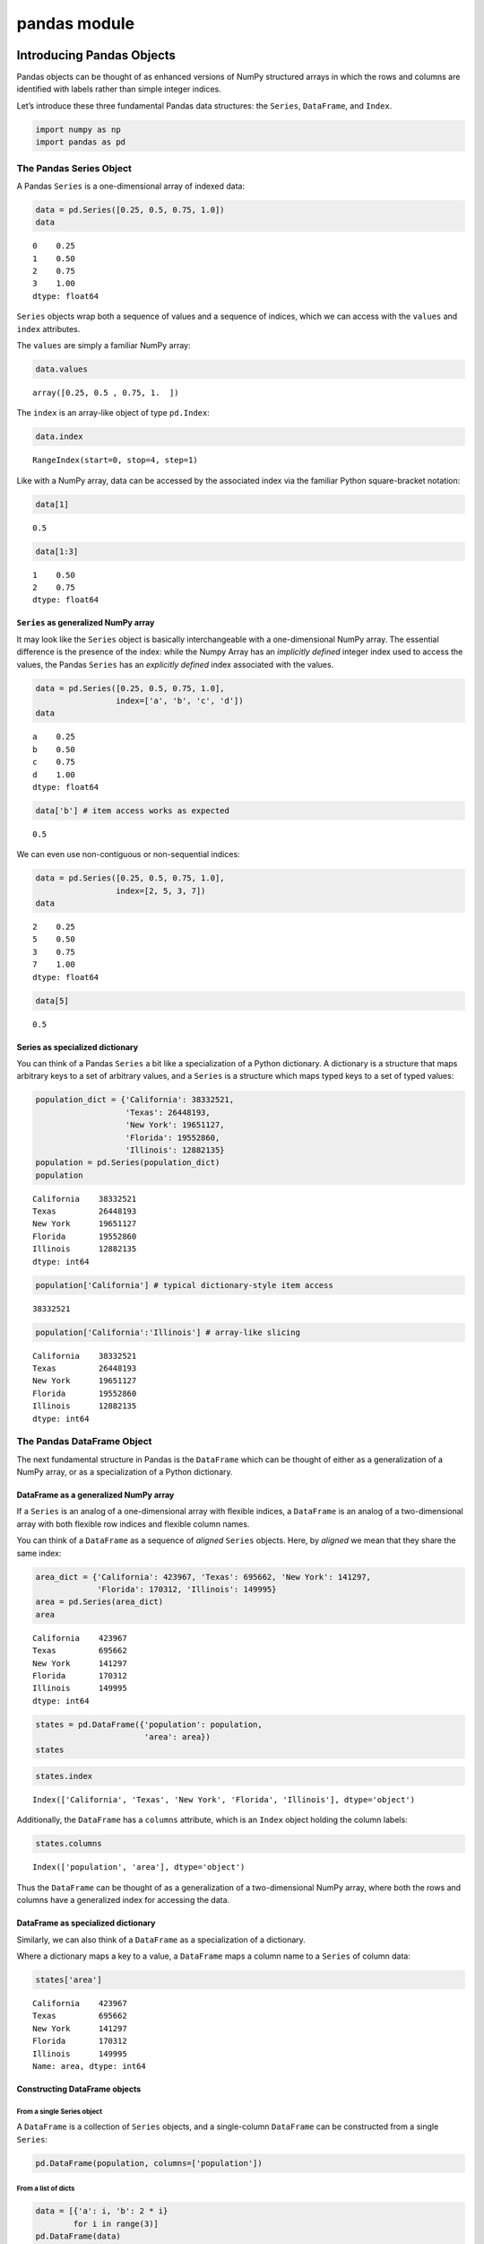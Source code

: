 pandas module
#################


Introducing Pandas Objects
==========================

Pandas objects can be thought of as enhanced versions of NumPy
structured arrays in which the rows and columns are identified with
labels rather than simple integer indices.

Let’s introduce these three fundamental Pandas data structures: the
``Series``, ``DataFrame``, and ``Index``.

.. code:: ipython3

    import numpy as np
    import pandas as pd

The Pandas Series Object
------------------------

A Pandas ``Series`` is a one-dimensional array of indexed data:

.. code:: ipython3

    data = pd.Series([0.25, 0.5, 0.75, 1.0])
    data




.. parsed-literal::

    0    0.25
    1    0.50
    2    0.75
    3    1.00
    dtype: float64



``Series`` objects wrap both a sequence of values and a sequence of
indices, which we can access with the ``values`` and ``index``
attributes.

The ``values`` are simply a familiar NumPy array:

.. code:: ipython3

    data.values




.. parsed-literal::

    array([0.25, 0.5 , 0.75, 1.  ])



The ``index`` is an array-like object of type ``pd.Index``:

.. code:: ipython3

    data.index




.. parsed-literal::

    RangeIndex(start=0, stop=4, step=1)



Like with a NumPy array, data can be accessed by the associated index
via the familiar Python square-bracket notation:

.. code:: ipython3

    data[1]




.. parsed-literal::

    0.5



.. code:: ipython3

    data[1:3]




.. parsed-literal::

    1    0.50
    2    0.75
    dtype: float64



``Series`` as generalized NumPy array
~~~~~~~~~~~~~~~~~~~~~~~~~~~~~~~~~~~~~

It may look like the ``Series`` object is basically interchangeable with
a one-dimensional NumPy array. The essential difference is the presence
of the index: while the Numpy Array has an *implicitly defined* integer
index used to access the values, the Pandas ``Series`` has an
*explicitly defined* index associated with the values.

.. code:: ipython3

    data = pd.Series([0.25, 0.5, 0.75, 1.0],
                     index=['a', 'b', 'c', 'd'])
    data




.. parsed-literal::

    a    0.25
    b    0.50
    c    0.75
    d    1.00
    dtype: float64



.. code:: ipython3

    data['b'] # item access works as expected




.. parsed-literal::

    0.5



We can even use non-contiguous or non-sequential indices:

.. code:: ipython3

    data = pd.Series([0.25, 0.5, 0.75, 1.0],
                     index=[2, 5, 3, 7])
    data




.. parsed-literal::

    2    0.25
    5    0.50
    3    0.75
    7    1.00
    dtype: float64



.. code:: ipython3

    data[5]




.. parsed-literal::

    0.5



Series as specialized dictionary
~~~~~~~~~~~~~~~~~~~~~~~~~~~~~~~~

You can think of a Pandas ``Series`` a bit like a specialization of a
Python dictionary. A dictionary is a structure that maps arbitrary keys
to a set of arbitrary values, and a ``Series`` is a structure which maps
typed keys to a set of typed values:

.. code:: ipython3

    population_dict = {'California': 38332521,
                       'Texas': 26448193,
                       'New York': 19651127,
                       'Florida': 19552860,
                       'Illinois': 12882135}
    population = pd.Series(population_dict)
    population




.. parsed-literal::

    California    38332521
    Texas         26448193
    New York      19651127
    Florida       19552860
    Illinois      12882135
    dtype: int64



.. code:: ipython3

    population['California'] # typical dictionary-style item access




.. parsed-literal::

    38332521



.. code:: ipython3

    population['California':'Illinois'] # array-like slicing




.. parsed-literal::

    California    38332521
    Texas         26448193
    New York      19651127
    Florida       19552860
    Illinois      12882135
    dtype: int64



The Pandas DataFrame Object
---------------------------

The next fundamental structure in Pandas is the ``DataFrame`` which can
be thought of either as a generalization of a NumPy array, or as a
specialization of a Python dictionary.

DataFrame as a generalized NumPy array
~~~~~~~~~~~~~~~~~~~~~~~~~~~~~~~~~~~~~~

If a ``Series`` is an analog of a one-dimensional array with flexible
indices, a ``DataFrame`` is an analog of a two-dimensional array with
both flexible row indices and flexible column names.

You can think of a ``DataFrame`` as a sequence of *aligned* ``Series``
objects. Here, by *aligned* we mean that they share the same index:

.. code:: ipython3

    area_dict = {'California': 423967, 'Texas': 695662, 'New York': 141297,
                 'Florida': 170312, 'Illinois': 149995}
    area = pd.Series(area_dict)
    area




.. parsed-literal::

    California    423967
    Texas         695662
    New York      141297
    Florida       170312
    Illinois      149995
    dtype: int64



.. code:: ipython3

    states = pd.DataFrame({'population': population,
                           'area': area})
    states




.. raw:: html

    <div>
    <style scoped>
        .dataframe tbody tr th:only-of-type {
            vertical-align: middle;
        }
    
        .dataframe tbody tr th {
            vertical-align: top;
        }
    
        .dataframe thead th {
            text-align: right;
        }
    </style>
    <table border="1" class="dataframe">
      <thead>
        <tr style="text-align: right;">
          <th></th>
          <th>population</th>
          <th>area</th>
        </tr>
      </thead>
      <tbody>
        <tr>
          <th>California</th>
          <td>38332521</td>
          <td>423967</td>
        </tr>
        <tr>
          <th>Texas</th>
          <td>26448193</td>
          <td>695662</td>
        </tr>
        <tr>
          <th>New York</th>
          <td>19651127</td>
          <td>141297</td>
        </tr>
        <tr>
          <th>Florida</th>
          <td>19552860</td>
          <td>170312</td>
        </tr>
        <tr>
          <th>Illinois</th>
          <td>12882135</td>
          <td>149995</td>
        </tr>
      </tbody>
    </table>
    </div>



.. code:: ipython3

    states.index




.. parsed-literal::

    Index(['California', 'Texas', 'New York', 'Florida', 'Illinois'], dtype='object')



Additionally, the ``DataFrame`` has a ``columns`` attribute, which is an
``Index`` object holding the column labels:

.. code:: ipython3

    states.columns




.. parsed-literal::

    Index(['population', 'area'], dtype='object')



Thus the ``DataFrame`` can be thought of as a generalization of a
two-dimensional NumPy array, where both the rows and columns have a
generalized index for accessing the data.

DataFrame as specialized dictionary
~~~~~~~~~~~~~~~~~~~~~~~~~~~~~~~~~~~

Similarly, we can also think of a ``DataFrame`` as a specialization of a
dictionary.

Where a dictionary maps a key to a value, a ``DataFrame`` maps a column
name to a ``Series`` of column data:

.. code:: ipython3

    states['area']




.. parsed-literal::

    California    423967
    Texas         695662
    New York      141297
    Florida       170312
    Illinois      149995
    Name: area, dtype: int64



Constructing DataFrame objects
~~~~~~~~~~~~~~~~~~~~~~~~~~~~~~

From a single Series object
^^^^^^^^^^^^^^^^^^^^^^^^^^^

A ``DataFrame`` is a collection of ``Series`` objects, and a
single-column ``DataFrame`` can be constructed from a single ``Series``:

.. code:: ipython3

    pd.DataFrame(population, columns=['population'])




.. raw:: html

    <div>
    <style scoped>
        .dataframe tbody tr th:only-of-type {
            vertical-align: middle;
        }
    
        .dataframe tbody tr th {
            vertical-align: top;
        }
    
        .dataframe thead th {
            text-align: right;
        }
    </style>
    <table border="1" class="dataframe">
      <thead>
        <tr style="text-align: right;">
          <th></th>
          <th>population</th>
        </tr>
      </thead>
      <tbody>
        <tr>
          <th>California</th>
          <td>38332521</td>
        </tr>
        <tr>
          <th>Texas</th>
          <td>26448193</td>
        </tr>
        <tr>
          <th>New York</th>
          <td>19651127</td>
        </tr>
        <tr>
          <th>Florida</th>
          <td>19552860</td>
        </tr>
        <tr>
          <th>Illinois</th>
          <td>12882135</td>
        </tr>
      </tbody>
    </table>
    </div>



From a list of dicts
^^^^^^^^^^^^^^^^^^^^

.. code:: ipython3

    data = [{'a': i, 'b': 2 * i}
            for i in range(3)]
    pd.DataFrame(data)




.. raw:: html

    <div>
    <style scoped>
        .dataframe tbody tr th:only-of-type {
            vertical-align: middle;
        }
    
        .dataframe tbody tr th {
            vertical-align: top;
        }
    
        .dataframe thead th {
            text-align: right;
        }
    </style>
    <table border="1" class="dataframe">
      <thead>
        <tr style="text-align: right;">
          <th></th>
          <th>a</th>
          <th>b</th>
        </tr>
      </thead>
      <tbody>
        <tr>
          <th>0</th>
          <td>0</td>
          <td>0</td>
        </tr>
        <tr>
          <th>1</th>
          <td>1</td>
          <td>2</td>
        </tr>
        <tr>
          <th>2</th>
          <td>2</td>
          <td>4</td>
        </tr>
      </tbody>
    </table>
    </div>



.. code:: ipython3

    pd.DataFrame([{'a': 1, 'b': 2}, {'b': 3, 'c': 4}]) #  Pandas will fill missing keys with ``NaN``




.. raw:: html

    <div>
    <style scoped>
        .dataframe tbody tr th:only-of-type {
            vertical-align: middle;
        }
    
        .dataframe tbody tr th {
            vertical-align: top;
        }
    
        .dataframe thead th {
            text-align: right;
        }
    </style>
    <table border="1" class="dataframe">
      <thead>
        <tr style="text-align: right;">
          <th></th>
          <th>a</th>
          <th>b</th>
          <th>c</th>
        </tr>
      </thead>
      <tbody>
        <tr>
          <th>0</th>
          <td>1.0</td>
          <td>2</td>
          <td>NaN</td>
        </tr>
        <tr>
          <th>1</th>
          <td>NaN</td>
          <td>3</td>
          <td>4.0</td>
        </tr>
      </tbody>
    </table>
    </div>



From a two-dimensional NumPy array
^^^^^^^^^^^^^^^^^^^^^^^^^^^^^^^^^^

Given a two-dimensional array of data, we can create a ``DataFrame``
with any specified column and index names:

.. code:: ipython3

    pd.DataFrame(np.random.rand(3, 2),
                 columns=['foo', 'bar'],
                 index=['a', 'b', 'c'])




.. raw:: html

    <div>
    <style scoped>
        .dataframe tbody tr th:only-of-type {
            vertical-align: middle;
        }
    
        .dataframe tbody tr th {
            vertical-align: top;
        }
    
        .dataframe thead th {
            text-align: right;
        }
    </style>
    <table border="1" class="dataframe">
      <thead>
        <tr style="text-align: right;">
          <th></th>
          <th>foo</th>
          <th>bar</th>
        </tr>
      </thead>
      <tbody>
        <tr>
          <th>a</th>
          <td>0.187477</td>
          <td>0.661156</td>
        </tr>
        <tr>
          <th>b</th>
          <td>0.743879</td>
          <td>0.815803</td>
        </tr>
        <tr>
          <th>c</th>
          <td>0.925166</td>
          <td>0.630165</td>
        </tr>
      </tbody>
    </table>
    </div>



From a NumPy structured array
^^^^^^^^^^^^^^^^^^^^^^^^^^^^^

.. code:: ipython3

    A = np.zeros(3, dtype=[('A', 'i8'), ('B', 'f8')])
    A




.. parsed-literal::

    array([(0, 0.), (0, 0.), (0, 0.)], dtype=[('A', '<i8'), ('B', '<f8')])



.. code:: ipython3

    pd.DataFrame(A)




.. raw:: html

    <div>
    <style scoped>
        .dataframe tbody tr th:only-of-type {
            vertical-align: middle;
        }
    
        .dataframe tbody tr th {
            vertical-align: top;
        }
    
        .dataframe thead th {
            text-align: right;
        }
    </style>
    <table border="1" class="dataframe">
      <thead>
        <tr style="text-align: right;">
          <th></th>
          <th>A</th>
          <th>B</th>
        </tr>
      </thead>
      <tbody>
        <tr>
          <th>0</th>
          <td>0</td>
          <td>0.0</td>
        </tr>
        <tr>
          <th>1</th>
          <td>0</td>
          <td>0.0</td>
        </tr>
        <tr>
          <th>2</th>
          <td>0</td>
          <td>0.0</td>
        </tr>
      </tbody>
    </table>
    </div>



The Pandas Index Object
-----------------------

This ``Index`` object is an interesting structure in itself, and it can
be thought of either as an *immutable array* or as an *ordered set*
(technically a multi-set, as ``Index`` objects may contain repeated
values).

.. code:: ipython3

    ind = pd.Index([2, 3, 5, 7, 11])
    ind




.. parsed-literal::

    Int64Index([2, 3, 5, 7, 11], dtype='int64')



Index as immutable array
~~~~~~~~~~~~~~~~~~~~~~~~

The ``Index`` in many ways operates like an array.

.. code:: ipython3

    ind[1]




.. parsed-literal::

    3



.. code:: ipython3

    ind[::2]




.. parsed-literal::

    Int64Index([2, 5, 11], dtype='int64')



``Index`` objects also have many of the attributes familiar from NumPy
arrays:

.. code:: ipython3

    print(ind.size, ind.shape, ind.ndim, ind.dtype)


.. parsed-literal::

    5 (5,) 1 int64


One difference is that indices are immutable–that is, they cannot be
modified via the normal means:

.. code:: ipython3

    ind[1] = 0


::


    ---------------------------------------------------------------------------

    TypeError                                 Traceback (most recent call last)

    <ipython-input-35-906a9fa1424c> in <module>
    ----> 1 ind[1] = 0
    

    ~/Developer/working-copies/pythons/venv/lib/python3.7/site-packages/pandas/core/indexes/base.py in __setitem__(self, key, value)
       3908 
       3909     def __setitem__(self, key, value):
    -> 3910         raise TypeError("Index does not support mutable operations")
       3911 
       3912     def __getitem__(self, key):


    TypeError: Index does not support mutable operations


Index as ordered set
~~~~~~~~~~~~~~~~~~~~

The ``Index`` object follows many of the conventions used by Python’s
built-in ``set`` data structure, so that unions, intersections,
differences, and other combinations can be computed in a familiar way:

.. code:: ipython3

    indA = pd.Index([1, 3, 5, 7, 9])
    indB = pd.Index([2, 3, 5, 7, 11])

.. code:: ipython3

    indA & indB  # intersection




.. parsed-literal::

    Int64Index([3, 5, 7], dtype='int64')



.. code:: ipython3

    indA | indB  # union




.. parsed-literal::

    Int64Index([1, 2, 3, 5, 7, 9, 11], dtype='int64')



.. code:: ipython3

    indA ^ indB  # symmetric difference




.. parsed-literal::

    Int64Index([1, 2, 9, 11], dtype='int64')



Data Indexing and Selection
===========================

To modify values in NumPy arrays we use indexing (e.g., ``arr[2, 1]``),
slicing (e.g., ``arr[:, 1:5]``), masking (e.g., ``arr[arr > 0]``), fancy
indexing (e.g., ``arr[0, [1, 5]]``), and combinations thereof (e.g.,
``arr[:, [1, 5]]``).

Here we’ll look at similar means of accessing and modifying values in
Pandas ``Series`` and ``DataFrame`` objects. If you have used the NumPy
patterns, the corresponding patterns in Pandas will feel very familiar,
though there are a few quirks to be aware of.

Data Selection in Series
------------------------

A ``Series`` object acts in many ways like a one-dimensional NumPy
array, and in many ways like a standard Python dictionary.

Series as dictionary
~~~~~~~~~~~~~~~~~~~~

Like a dictionary, the ``Series`` object provides a mapping from a
collection of keys to a collection of values:

.. code:: ipython3

    data = pd.Series([0.25, 0.5, 0.75, 1.0],
                     index=['a', 'b', 'c', 'd'])
    data




.. parsed-literal::

    a    0.25
    b    0.50
    c    0.75
    d    1.00
    dtype: float64



.. code:: ipython3

    data['b']




.. parsed-literal::

    0.5



.. code:: ipython3

    'a' in data # dictionary-like Python expressions...




.. parsed-literal::

    True



.. code:: ipython3

    data.keys() # ...and methods.




.. parsed-literal::

    Index(['a', 'b', 'c', 'd'], dtype='object')



.. code:: ipython3

    list(data.items())




.. parsed-literal::

    [('a', 0.25), ('b', 0.5), ('c', 0.75), ('d', 1.0)]



``Series`` objects can even be modified with a dictionary-like syntax:

.. code:: ipython3

    data['e'] = 1.25
    data




.. parsed-literal::

    a    0.25
    b    0.50
    c    0.75
    d    1.00
    e    1.25
    dtype: float64



This easy mutability of the objects is a convenient feature: under the
hood, Pandas is making decisions about memory layout and data copying
that might need to take place.

Series as one-dimensional array
~~~~~~~~~~~~~~~~~~~~~~~~~~~~~~~

A ``Series`` builds on this dictionary-like interface and provides
array-style item selection via the same basic mechanisms as NumPy arrays
– that is, *slices*, *masking*, and *fancy indexing*:

.. code:: ipython3

    data['a':'c'] # slicing by explicit index




.. parsed-literal::

    a    0.25
    b    0.50
    c    0.75
    dtype: float64



.. code:: ipython3

    data[0:2] # slicing by implicit integer index




.. parsed-literal::

    a    0.25
    b    0.50
    dtype: float64



.. code:: ipython3

    data[(data > 0.3) & (data < 0.8)] # masking




.. parsed-literal::

    b    0.50
    c    0.75
    dtype: float64



.. code:: ipython3

    data[['a', 'e']] # fancy indexing




.. parsed-literal::

    a    0.25
    e    1.25
    dtype: float64



Notice that when slicing with an explicit index (i.e.,
``data['a':'c']``), the final index is *included* in the slice, while
when slicing with an implicit index (i.e., ``data[0:2]``), the final
index is *excluded* from the slice.

Indexers: loc, iloc, and ix
~~~~~~~~~~~~~~~~~~~~~~~~~~~

If your ``Series`` has an explicit integer index, an indexing operation
such as ``data[1]`` will use the explicit indices, while a slicing
operation like ``data[1:3]`` will use the implicit Python-style index.

.. code:: ipython3

    data = pd.Series(['a', 'b', 'c'], index=[1, 3, 5])
    data




.. parsed-literal::

    1    a
    3    b
    5    c
    dtype: object



.. code:: ipython3

    data[1] # explicit index when indexing




.. parsed-literal::

    'a'



.. code:: ipython3

    data[1:3] # implicit index when slicing




.. parsed-literal::

    3    b
    5    c
    dtype: object



Because of this potential confusion in the case of integer indexes,
Pandas provides some special *indexer* attributes that explicitly expose
certain indexing schemes.

These are not functional methods, but attributes that expose a
particular slicing interface to the data in the ``Series``.

First, the ``loc`` attribute allows indexing and slicing that always
references the explicit index:

.. code:: ipython3

    data.loc[1]




.. parsed-literal::

    'a'



.. code:: ipython3

    data.loc[1:3]




.. parsed-literal::

    1    a
    3    b
    dtype: object



The ``iloc`` attribute allows indexing and slicing that always
references the implicit Python-style index:

.. code:: ipython3

    data.iloc[1:3]




.. parsed-literal::

    3    b
    5    c
    dtype: object



A third indexing attribute, ``ix``, is a hybrid of the two, and for
``Series`` objects is equivalent to standard ``[]``-based indexing.

The purpose of the ``ix`` indexer will become more apparent in the
context of ``DataFrame`` objects.

Data Selection in DataFrame
---------------------------

Recall that a ``DataFrame`` acts in many ways like a two-dimensional or
structured array, and in other ways like a dictionary of ``Series``
structures sharing the same index.

.. code:: ipython3

    area = pd.Series({'California': 423967, 'Texas': 695662,
                      'New York': 141297, 'Florida': 170312,
                      'Illinois': 149995})
    pop = pd.Series({'California': 38332521, 'Texas': 26448193,
                     'New York': 19651127, 'Florida': 19552860,
                     'Illinois': 12882135})

.. code:: ipython3

    data = pd.DataFrame({'area':area, 'pop':pop})
    data




.. raw:: html

    <div>
    <style scoped>
        .dataframe tbody tr th:only-of-type {
            vertical-align: middle;
        }
    
        .dataframe tbody tr th {
            vertical-align: top;
        }
    
        .dataframe thead th {
            text-align: right;
        }
    </style>
    <table border="1" class="dataframe">
      <thead>
        <tr style="text-align: right;">
          <th></th>
          <th>area</th>
          <th>pop</th>
        </tr>
      </thead>
      <tbody>
        <tr>
          <th>California</th>
          <td>423967</td>
          <td>38332521</td>
        </tr>
        <tr>
          <th>Texas</th>
          <td>695662</td>
          <td>26448193</td>
        </tr>
        <tr>
          <th>New York</th>
          <td>141297</td>
          <td>19651127</td>
        </tr>
        <tr>
          <th>Florida</th>
          <td>170312</td>
          <td>19552860</td>
        </tr>
        <tr>
          <th>Illinois</th>
          <td>149995</td>
          <td>12882135</td>
        </tr>
      </tbody>
    </table>
    </div>



.. code:: ipython3

    data['area'] # columns can be accessed via dict-style indexing




.. parsed-literal::

    California    423967
    Texas         695662
    New York      141297
    Florida       170312
    Illinois      149995
    Name: area, dtype: int64



.. code:: ipython3

    data.area # alternatively, use attribute-style access with column names




.. parsed-literal::

    California    423967
    Texas         695662
    New York      141297
    Florida       170312
    Illinois      149995
    Name: area, dtype: int64



this dictionary-style syntax can also be used to modify the object, in
this case adding a new column:

.. code:: ipython3

    data['density'] = data['pop'] / data['area']
    data




.. raw:: html

    <div>
    <style scoped>
        .dataframe tbody tr th:only-of-type {
            vertical-align: middle;
        }
    
        .dataframe tbody tr th {
            vertical-align: top;
        }
    
        .dataframe thead th {
            text-align: right;
        }
    </style>
    <table border="1" class="dataframe">
      <thead>
        <tr style="text-align: right;">
          <th></th>
          <th>area</th>
          <th>pop</th>
          <th>density</th>
        </tr>
      </thead>
      <tbody>
        <tr>
          <th>California</th>
          <td>423967</td>
          <td>38332521</td>
          <td>90.413926</td>
        </tr>
        <tr>
          <th>Texas</th>
          <td>695662</td>
          <td>26448193</td>
          <td>38.018740</td>
        </tr>
        <tr>
          <th>New York</th>
          <td>141297</td>
          <td>19651127</td>
          <td>139.076746</td>
        </tr>
        <tr>
          <th>Florida</th>
          <td>170312</td>
          <td>19552860</td>
          <td>114.806121</td>
        </tr>
        <tr>
          <th>Illinois</th>
          <td>149995</td>
          <td>12882135</td>
          <td>85.883763</td>
        </tr>
      </tbody>
    </table>
    </div>



DataFrame as two-dimensional array
~~~~~~~~~~~~~~~~~~~~~~~~~~~~~~~~~~

``DataFrame`` can also be viewed as an enhanced two-dimensional array:

.. code:: ipython3

    data.values # examine the raw underlying data array




.. parsed-literal::

    array([[4.23967000e+05, 3.83325210e+07, 9.04139261e+01],
           [6.95662000e+05, 2.64481930e+07, 3.80187404e+01],
           [1.41297000e+05, 1.96511270e+07, 1.39076746e+02],
           [1.70312000e+05, 1.95528600e+07, 1.14806121e+02],
           [1.49995000e+05, 1.28821350e+07, 8.58837628e+01]])



.. code:: ipython3

    data.T # transpose the full DataFrame object




.. raw:: html

    <div>
    <style scoped>
        .dataframe tbody tr th:only-of-type {
            vertical-align: middle;
        }
    
        .dataframe tbody tr th {
            vertical-align: top;
        }
    
        .dataframe thead th {
            text-align: right;
        }
    </style>
    <table border="1" class="dataframe">
      <thead>
        <tr style="text-align: right;">
          <th></th>
          <th>California</th>
          <th>Texas</th>
          <th>New York</th>
          <th>Florida</th>
          <th>Illinois</th>
        </tr>
      </thead>
      <tbody>
        <tr>
          <th>area</th>
          <td>4.239670e+05</td>
          <td>6.956620e+05</td>
          <td>1.412970e+05</td>
          <td>1.703120e+05</td>
          <td>1.499950e+05</td>
        </tr>
        <tr>
          <th>pop</th>
          <td>3.833252e+07</td>
          <td>2.644819e+07</td>
          <td>1.965113e+07</td>
          <td>1.955286e+07</td>
          <td>1.288214e+07</td>
        </tr>
        <tr>
          <th>density</th>
          <td>9.041393e+01</td>
          <td>3.801874e+01</td>
          <td>1.390767e+02</td>
          <td>1.148061e+02</td>
          <td>8.588376e+01</td>
        </tr>
      </tbody>
    </table>
    </div>



.. code:: ipython3

    data.values[0] # passing a single index to an array accesses a row




.. parsed-literal::

    array([4.23967000e+05, 3.83325210e+07, 9.04139261e+01])



.. code:: ipython3

    data['area'] # assing a single "index" to access a column




.. parsed-literal::

    California    423967
    Texas         695662
    New York      141297
    Florida       170312
    Illinois      149995
    Name: area, dtype: int64



Using the ``iloc`` indexer, we can index the underlying array as if it
is a simple NumPy array (using the implicit Python-style index)

.. code:: ipython3

    data.iloc[:3, :2]




.. raw:: html

    <div>
    <style scoped>
        .dataframe tbody tr th:only-of-type {
            vertical-align: middle;
        }
    
        .dataframe tbody tr th {
            vertical-align: top;
        }
    
        .dataframe thead th {
            text-align: right;
        }
    </style>
    <table border="1" class="dataframe">
      <thead>
        <tr style="text-align: right;">
          <th></th>
          <th>area</th>
          <th>pop</th>
        </tr>
      </thead>
      <tbody>
        <tr>
          <th>California</th>
          <td>423967</td>
          <td>38332521</td>
        </tr>
        <tr>
          <th>Texas</th>
          <td>695662</td>
          <td>26448193</td>
        </tr>
        <tr>
          <th>New York</th>
          <td>141297</td>
          <td>19651127</td>
        </tr>
      </tbody>
    </table>
    </div>



Similarly, using the ``loc`` indexer we can index the underlying data in
an array-like style but using the explicit index and column names:

.. code:: ipython3

    data.loc[:'Illinois', :'pop']




.. raw:: html

    <div>
    <style scoped>
        .dataframe tbody tr th:only-of-type {
            vertical-align: middle;
        }
    
        .dataframe tbody tr th {
            vertical-align: top;
        }
    
        .dataframe thead th {
            text-align: right;
        }
    </style>
    <table border="1" class="dataframe">
      <thead>
        <tr style="text-align: right;">
          <th></th>
          <th>area</th>
          <th>pop</th>
        </tr>
      </thead>
      <tbody>
        <tr>
          <th>California</th>
          <td>423967</td>
          <td>38332521</td>
        </tr>
        <tr>
          <th>Texas</th>
          <td>695662</td>
          <td>26448193</td>
        </tr>
        <tr>
          <th>New York</th>
          <td>141297</td>
          <td>19651127</td>
        </tr>
        <tr>
          <th>Florida</th>
          <td>170312</td>
          <td>19552860</td>
        </tr>
        <tr>
          <th>Illinois</th>
          <td>149995</td>
          <td>12882135</td>
        </tr>
      </tbody>
    </table>
    </div>



Any of the familiar NumPy-style data access patterns can be used within
these indexers.

.. code:: ipython3

    data.loc[data.density > 100, ['pop', 'density']]




.. raw:: html

    <div>
    <style scoped>
        .dataframe tbody tr th:only-of-type {
            vertical-align: middle;
        }
    
        .dataframe tbody tr th {
            vertical-align: top;
        }
    
        .dataframe thead th {
            text-align: right;
        }
    </style>
    <table border="1" class="dataframe">
      <thead>
        <tr style="text-align: right;">
          <th></th>
          <th>pop</th>
          <th>density</th>
        </tr>
      </thead>
      <tbody>
        <tr>
          <th>New York</th>
          <td>19651127</td>
          <td>139.076746</td>
        </tr>
        <tr>
          <th>Florida</th>
          <td>19552860</td>
          <td>114.806121</td>
        </tr>
      </tbody>
    </table>
    </div>



Any of these indexing conventions may also be used to set or modify
values; this is done in the standard way that you might be accustomed to
from working with NumPy:

.. code:: ipython3

    data.iloc[0, 2] = 90
    data




.. raw:: html

    <div>
    <style scoped>
        .dataframe tbody tr th:only-of-type {
            vertical-align: middle;
        }
    
        .dataframe tbody tr th {
            vertical-align: top;
        }
    
        .dataframe thead th {
            text-align: right;
        }
    </style>
    <table border="1" class="dataframe">
      <thead>
        <tr style="text-align: right;">
          <th></th>
          <th>area</th>
          <th>pop</th>
          <th>density</th>
        </tr>
      </thead>
      <tbody>
        <tr>
          <th>California</th>
          <td>423967</td>
          <td>38332521</td>
          <td>90.000000</td>
        </tr>
        <tr>
          <th>Texas</th>
          <td>695662</td>
          <td>26448193</td>
          <td>38.018740</td>
        </tr>
        <tr>
          <th>New York</th>
          <td>141297</td>
          <td>19651127</td>
          <td>139.076746</td>
        </tr>
        <tr>
          <th>Florida</th>
          <td>170312</td>
          <td>19552860</td>
          <td>114.806121</td>
        </tr>
        <tr>
          <th>Illinois</th>
          <td>149995</td>
          <td>12882135</td>
          <td>85.883763</td>
        </tr>
      </tbody>
    </table>
    </div>



Additional indexing conventions
~~~~~~~~~~~~~~~~~~~~~~~~~~~~~~~

.. code:: ipython3

    data['Florida':'Illinois'] # *slicing* refers to rows




.. raw:: html

    <div>
    <style scoped>
        .dataframe tbody tr th:only-of-type {
            vertical-align: middle;
        }
    
        .dataframe tbody tr th {
            vertical-align: top;
        }
    
        .dataframe thead th {
            text-align: right;
        }
    </style>
    <table border="1" class="dataframe">
      <thead>
        <tr style="text-align: right;">
          <th></th>
          <th>area</th>
          <th>pop</th>
          <th>density</th>
        </tr>
      </thead>
      <tbody>
        <tr>
          <th>Florida</th>
          <td>170312</td>
          <td>19552860</td>
          <td>114.806121</td>
        </tr>
        <tr>
          <th>Illinois</th>
          <td>149995</td>
          <td>12882135</td>
          <td>85.883763</td>
        </tr>
      </tbody>
    </table>
    </div>



.. code:: ipython3

    data[data.density > 100] # direct masking operations are also interpreted row-wise




.. raw:: html

    <div>
    <style scoped>
        .dataframe tbody tr th:only-of-type {
            vertical-align: middle;
        }
    
        .dataframe tbody tr th {
            vertical-align: top;
        }
    
        .dataframe thead th {
            text-align: right;
        }
    </style>
    <table border="1" class="dataframe">
      <thead>
        <tr style="text-align: right;">
          <th></th>
          <th>area</th>
          <th>pop</th>
          <th>density</th>
        </tr>
      </thead>
      <tbody>
        <tr>
          <th>New York</th>
          <td>141297</td>
          <td>19651127</td>
          <td>139.076746</td>
        </tr>
        <tr>
          <th>Florida</th>
          <td>170312</td>
          <td>19552860</td>
          <td>114.806121</td>
        </tr>
      </tbody>
    </table>
    </div>



Operating on Data in Pandas
===========================

One of the essential pieces of NumPy is the ability to perform quick
element-wise operations, both with basic arithmetic (addition,
subtraction, multiplication, etc.) and with more sophisticated
operations (trigonometric functions, exponential and logarithmic
functions, etc.).

Pandas inherits much of this functionality from NumPy.

Pandas includes a couple useful twists, however: for unary operations
like negation and trigonometric functions, these ufuncs will *preserve
index and column labels* in the output, and for binary operations such
as addition and multiplication, Pandas will automatically *align
indices* when passing the objects to the ufunc.

Ufuncs: Index Preservation
--------------------------

Because Pandas is designed to work with NumPy, any NumPy ufunc will work
on Pandas ``Series`` and ``DataFrame`` objects:

.. code:: ipython3

    rng = np.random.RandomState(42)
    ser = pd.Series(rng.randint(0, 10, 4))
    ser




.. parsed-literal::

    0    6
    1    3
    2    7
    3    4
    dtype: int64



.. code:: ipython3

    df = pd.DataFrame(rng.randint(0, 10, (3, 4)),
                      columns=['A', 'B', 'C', 'D'])
    df




.. raw:: html

    <div>
    <style scoped>
        .dataframe tbody tr th:only-of-type {
            vertical-align: middle;
        }
    
        .dataframe tbody tr th {
            vertical-align: top;
        }
    
        .dataframe thead th {
            text-align: right;
        }
    </style>
    <table border="1" class="dataframe">
      <thead>
        <tr style="text-align: right;">
          <th></th>
          <th>A</th>
          <th>B</th>
          <th>C</th>
          <th>D</th>
        </tr>
      </thead>
      <tbody>
        <tr>
          <th>0</th>
          <td>6</td>
          <td>9</td>
          <td>2</td>
          <td>6</td>
        </tr>
        <tr>
          <th>1</th>
          <td>7</td>
          <td>4</td>
          <td>3</td>
          <td>7</td>
        </tr>
        <tr>
          <th>2</th>
          <td>7</td>
          <td>2</td>
          <td>5</td>
          <td>4</td>
        </tr>
      </tbody>
    </table>
    </div>



If we apply a NumPy ufunc on either of these objects, the result will be
another Pandas object *with the indices preserved:*

.. code:: ipython3

    np.exp(ser)




.. parsed-literal::

    0     403.428793
    1      20.085537
    2    1096.633158
    3      54.598150
    dtype: float64



.. code:: ipython3

    np.sin(df * np.pi / 4) # a slightly more complex calculation




.. raw:: html

    <div>
    <style scoped>
        .dataframe tbody tr th:only-of-type {
            vertical-align: middle;
        }
    
        .dataframe tbody tr th {
            vertical-align: top;
        }
    
        .dataframe thead th {
            text-align: right;
        }
    </style>
    <table border="1" class="dataframe">
      <thead>
        <tr style="text-align: right;">
          <th></th>
          <th>A</th>
          <th>B</th>
          <th>C</th>
          <th>D</th>
        </tr>
      </thead>
      <tbody>
        <tr>
          <th>0</th>
          <td>-1.000000</td>
          <td>7.071068e-01</td>
          <td>1.000000</td>
          <td>-1.000000e+00</td>
        </tr>
        <tr>
          <th>1</th>
          <td>-0.707107</td>
          <td>1.224647e-16</td>
          <td>0.707107</td>
          <td>-7.071068e-01</td>
        </tr>
        <tr>
          <th>2</th>
          <td>-0.707107</td>
          <td>1.000000e+00</td>
          <td>-0.707107</td>
          <td>1.224647e-16</td>
        </tr>
      </tbody>
    </table>
    </div>



UFuncs: Index Alignment
-----------------------

For binary operations on two ``Series`` or ``DataFrame`` objects, Pandas
will align indices in the process of performing the operation.

Index alignment in Series
~~~~~~~~~~~~~~~~~~~~~~~~~

Suppose we are combining two different data sources, and find only the
top three US states by *area* and the top three US states by
*population*:

.. code:: ipython3

    area = pd.Series({'Alaska': 1723337, 'Texas': 695662,
                      'California': 423967}, name='area')
    population = pd.Series({'California': 38332521, 'Texas': 26448193,
                            'New York': 19651127}, name='population')

.. code:: ipython3

    population / area




.. parsed-literal::

    Alaska              NaN
    California    90.413926
    New York            NaN
    Texas         38.018740
    dtype: float64



The resulting array contains the *union* of indices of the two input
arrays, which could be determined using standard Python set arithmetic
on these indices:

.. code:: ipython3

    area.index | population.index




.. parsed-literal::

    Index(['Alaska', 'California', 'New York', 'Texas'], dtype='object')



Any item for which one or the other does not have an entry is marked
with ``NaN``, or “Not a Number,” which is how Pandas marks missing data
. This index matching is implemented this way for any of Python’s
built-in arithmetic expressions; any missing values are filled in with
NaN by default:

.. code:: ipython3

    A = pd.Series([2, 4, 6], index=[0, 1, 2])
    B = pd.Series([1, 3, 5], index=[1, 2, 3])
    A + B




.. parsed-literal::

    0    NaN
    1    5.0
    2    9.0
    3    NaN
    dtype: float64



If using NaN values is not the desired behavior, the fill value can be
modified using appropriate object methods in place of the operators:

.. code:: ipython3

    A.add(B, fill_value=0)




.. parsed-literal::

    0    2.0
    1    5.0
    2    9.0
    3    5.0
    dtype: float64



Index alignment in DataFrame
~~~~~~~~~~~~~~~~~~~~~~~~~~~~

A similar type of alignment takes place for *both* columns and indices
when performing operations on ``DataFrame``\ s:

.. code:: ipython3

    A = pd.DataFrame(rng.randint(0, 20, (2, 2)),
                     columns=list('AB'))
    A




.. raw:: html

    <div>
    <style scoped>
        .dataframe tbody tr th:only-of-type {
            vertical-align: middle;
        }
    
        .dataframe tbody tr th {
            vertical-align: top;
        }
    
        .dataframe thead th {
            text-align: right;
        }
    </style>
    <table border="1" class="dataframe">
      <thead>
        <tr style="text-align: right;">
          <th></th>
          <th>A</th>
          <th>B</th>
        </tr>
      </thead>
      <tbody>
        <tr>
          <th>0</th>
          <td>1</td>
          <td>11</td>
        </tr>
        <tr>
          <th>1</th>
          <td>5</td>
          <td>1</td>
        </tr>
      </tbody>
    </table>
    </div>



.. code:: ipython3

    B = pd.DataFrame(rng.randint(0, 10, (3, 3)),
                     columns=list('BAC'))
    B




.. raw:: html

    <div>
    <style scoped>
        .dataframe tbody tr th:only-of-type {
            vertical-align: middle;
        }
    
        .dataframe tbody tr th {
            vertical-align: top;
        }
    
        .dataframe thead th {
            text-align: right;
        }
    </style>
    <table border="1" class="dataframe">
      <thead>
        <tr style="text-align: right;">
          <th></th>
          <th>B</th>
          <th>A</th>
          <th>C</th>
        </tr>
      </thead>
      <tbody>
        <tr>
          <th>0</th>
          <td>4</td>
          <td>0</td>
          <td>9</td>
        </tr>
        <tr>
          <th>1</th>
          <td>5</td>
          <td>8</td>
          <td>0</td>
        </tr>
        <tr>
          <th>2</th>
          <td>9</td>
          <td>2</td>
          <td>6</td>
        </tr>
      </tbody>
    </table>
    </div>



.. code:: ipython3

    A + B




.. raw:: html

    <div>
    <style scoped>
        .dataframe tbody tr th:only-of-type {
            vertical-align: middle;
        }
    
        .dataframe tbody tr th {
            vertical-align: top;
        }
    
        .dataframe thead th {
            text-align: right;
        }
    </style>
    <table border="1" class="dataframe">
      <thead>
        <tr style="text-align: right;">
          <th></th>
          <th>A</th>
          <th>B</th>
          <th>C</th>
        </tr>
      </thead>
      <tbody>
        <tr>
          <th>0</th>
          <td>1.0</td>
          <td>15.0</td>
          <td>NaN</td>
        </tr>
        <tr>
          <th>1</th>
          <td>13.0</td>
          <td>6.0</td>
          <td>NaN</td>
        </tr>
        <tr>
          <th>2</th>
          <td>NaN</td>
          <td>NaN</td>
          <td>NaN</td>
        </tr>
      </tbody>
    </table>
    </div>



.. code:: ipython3

    fill = A.stack().mean()
    A.add(B, fill_value=fill)




.. raw:: html

    <div>
    <style scoped>
        .dataframe tbody tr th:only-of-type {
            vertical-align: middle;
        }
    
        .dataframe tbody tr th {
            vertical-align: top;
        }
    
        .dataframe thead th {
            text-align: right;
        }
    </style>
    <table border="1" class="dataframe">
      <thead>
        <tr style="text-align: right;">
          <th></th>
          <th>A</th>
          <th>B</th>
          <th>C</th>
        </tr>
      </thead>
      <tbody>
        <tr>
          <th>0</th>
          <td>1.0</td>
          <td>15.0</td>
          <td>13.5</td>
        </tr>
        <tr>
          <th>1</th>
          <td>13.0</td>
          <td>6.0</td>
          <td>4.5</td>
        </tr>
        <tr>
          <th>2</th>
          <td>6.5</td>
          <td>13.5</td>
          <td>10.5</td>
        </tr>
      </tbody>
    </table>
    </div>



The following table lists Python operators and their equivalent Pandas
object methods:

=============== ======================================
Python Operator Pandas Method(s)
=============== ======================================
``+``           ``add()``
``-``           ``sub()``, ``subtract()``
``*``           ``mul()``, ``multiply()``
``/``           ``truediv()``, ``div()``, ``divide()``
``//``          ``floordiv()``
``%``           ``mod()``
``**``          ``pow()``
=============== ======================================

Ufuncs: Operations Between DataFrame and Series
-----------------------------------------------

When performing operations between a ``DataFrame`` and a ``Series``, the
index and column alignment is similarly maintained. Operations between a
``DataFrame`` and a ``Series`` are similar to operations between a
two-dimensional and one-dimensional NumPy array.

.. code:: ipython3

    A = rng.randint(10, size=(3, 4))
    A




.. parsed-literal::

    array([[3, 8, 2, 4],
           [2, 6, 4, 8],
           [6, 1, 3, 8]])



.. code:: ipython3

    A - A[0]




.. parsed-literal::

    array([[ 0,  0,  0,  0],
           [-1, -2,  2,  4],
           [ 3, -7,  1,  4]])



According to NumPy’s broadcasting rules , subtraction between a
two-dimensional array and one of its rows is applied row-wise.

In Pandas, the convention similarly operates row-wise by default:

.. code:: ipython3

    df = pd.DataFrame(A, columns=list('QRST'))
    df - df.iloc[0]




.. raw:: html

    <div>
    <style scoped>
        .dataframe tbody tr th:only-of-type {
            vertical-align: middle;
        }
    
        .dataframe tbody tr th {
            vertical-align: top;
        }
    
        .dataframe thead th {
            text-align: right;
        }
    </style>
    <table border="1" class="dataframe">
      <thead>
        <tr style="text-align: right;">
          <th></th>
          <th>Q</th>
          <th>R</th>
          <th>S</th>
          <th>T</th>
        </tr>
      </thead>
      <tbody>
        <tr>
          <th>0</th>
          <td>0</td>
          <td>0</td>
          <td>0</td>
          <td>0</td>
        </tr>
        <tr>
          <th>1</th>
          <td>-1</td>
          <td>-2</td>
          <td>2</td>
          <td>4</td>
        </tr>
        <tr>
          <th>2</th>
          <td>3</td>
          <td>-7</td>
          <td>1</td>
          <td>4</td>
        </tr>
      </tbody>
    </table>
    </div>



If you would instead like to operate column-wise you have to specify the
``axis`` keyword:

.. code:: ipython3

    df.subtract(df['R'], axis=0)




.. raw:: html

    <div>
    <style scoped>
        .dataframe tbody tr th:only-of-type {
            vertical-align: middle;
        }
    
        .dataframe tbody tr th {
            vertical-align: top;
        }
    
        .dataframe thead th {
            text-align: right;
        }
    </style>
    <table border="1" class="dataframe">
      <thead>
        <tr style="text-align: right;">
          <th></th>
          <th>Q</th>
          <th>R</th>
          <th>S</th>
          <th>T</th>
        </tr>
      </thead>
      <tbody>
        <tr>
          <th>0</th>
          <td>-5</td>
          <td>0</td>
          <td>-6</td>
          <td>-4</td>
        </tr>
        <tr>
          <th>1</th>
          <td>-4</td>
          <td>0</td>
          <td>-2</td>
          <td>2</td>
        </tr>
        <tr>
          <th>2</th>
          <td>5</td>
          <td>0</td>
          <td>2</td>
          <td>7</td>
        </tr>
      </tbody>
    </table>
    </div>



Handling Missing Data
=====================

The difference between data found in many tutorials and data in the real
world is that real-world data is rarely clean and homogeneous. In
particular, many interesting datasets will have some amount of data
missing.

To make matters even more complicated, different data sources may
indicate missing data in different ways.

Trade-Offs in Missing Data Conventions
--------------------------------------

To indicate the presence of missing data in a table or DataFrame we can
use two strategies: using a *mask* that globally indicates missing
values, or choosing a *sentinel value* that indicates a missing entry.

In the masking approach, the mask might be an entirely separate Boolean
array, or it may involve appropriation of one bit in the data
representation to locally indicate the null status of a value.

In the sentinel approach, the sentinel value could be some data-specific
convention, such as indicating a missing integer value with -9999 or
some rare bit pattern, or it could be a more global convention, such as
indicating a missing floating-point value with NaN (Not a Number).

None of these approaches is without trade-offs: use of a separate mask
array requires allocation of an additional Boolean array. A sentinel
value reduces the range of valid values that can be represented, and may
require extra (often non-optimized) logic in CPU and GPU arithmetic.

Missing Data in Pandas
----------------------

The way in which Pandas handles missing values is constrained by its
reliance on the NumPy package, which does **not have** a built-in notion
of NA values for non-floating-point data types.

NumPy does have support for masked arrays – that is, arrays that have a
separate Boolean mask array attached for marking data as “good” or
“bad.” Pandas could have derived from this, but the overhead in both
storage, computation, and code maintenance makes that an unattractive
choice.

With these constraints in mind, Pandas chose to use sentinels for
missing data, and further chose to use two already-existing Python null
values: the special floating-point ``NaN`` value, and the Python
``None`` object.

``None``: Pythonic missing data
~~~~~~~~~~~~~~~~~~~~~~~~~~~~~~~

The first sentinel value used by Pandas is ``None``, a Python singleton
object that is often used for missing data in Python code.

Because it is a Python object, ``None`` cannot be used in any arbitrary
NumPy/Pandas array, but only in arrays with data type ``'object'``
(i.e., arrays of Python objects):

.. code:: ipython3

    vals1 = np.array([1, None, 3, 4])
    vals1




.. parsed-literal::

    array([1, None, 3, 4], dtype=object)



Any operations on the data will be done at the Python level, with much
more overhead than the typically fast operations seen for arrays with
native types:

.. code:: ipython3

    for dtype in ['object', 'int']:
        print("dtype =", dtype)
        %timeit np.arange(1E6, dtype=dtype).sum()
        print()


.. parsed-literal::

    dtype = object
    77.8 ms ± 133 µs per loop (mean ± std. dev. of 7 runs, 10 loops each)
    
    dtype = int
    2 ms ± 42.1 µs per loop (mean ± std. dev. of 7 runs, 100 loops each)
    


The use of Python objects in an array also means that if you perform
aggregations like ``sum()`` or ``min()`` across an array with a ``None``
value, you will generally get an error:

.. code:: ipython3

    vals1.sum()


::


    ---------------------------------------------------------------------------

    TypeError                                 Traceback (most recent call last)

    <ipython-input-109-30a3fc8c6726> in <module>
    ----> 1 vals1.sum()
    

    ~/Developer/working-copies/pythons/venv/lib/python3.7/site-packages/numpy/core/_methods.py in _sum(a, axis, dtype, out, keepdims, initial, where)
         36 def _sum(a, axis=None, dtype=None, out=None, keepdims=False,
         37          initial=_NoValue, where=True):
    ---> 38     return umr_sum(a, axis, dtype, out, keepdims, initial, where)
         39 
         40 def _prod(a, axis=None, dtype=None, out=None, keepdims=False,


    TypeError: unsupported operand type(s) for +: 'int' and 'NoneType'


``NaN``: Missing numerical data
~~~~~~~~~~~~~~~~~~~~~~~~~~~~~~~

The other missing data representation, ``NaN`` (acronym for *Not a
Number*), is different; it is a special floating-point value recognized
by all systems that use the standard IEEE floating-point representation:

.. code:: ipython3

    vals2 = np.array([1, np.nan, 3, 4]) 
    vals2.dtype




.. parsed-literal::

    dtype('float64')



.. code:: ipython3

    1 + np.nan, 0 *  np.nan




.. parsed-literal::

    (nan, nan)



.. code:: ipython3

    vals2.sum(), vals2.min(), vals2.max()




.. parsed-literal::

    (nan, nan, nan)



NumPy does provide some special aggregations that will ignore these
missing values:

.. code:: ipython3

    np.nansum(vals2), np.nanmin(vals2), np.nanmax(vals2)




.. parsed-literal::

    (8.0, 1.0, 4.0)



NaN and None in Pandas
~~~~~~~~~~~~~~~~~~~~~~

``NaN`` and ``None`` both have their place, and Pandas is built to
handle the two of them nearly interchangeably, converting between them
where appropriate:

.. code:: ipython3

    pd.Series([1, np.nan, 2, None])




.. parsed-literal::

    0    1.0
    1    NaN
    2    2.0
    3    NaN
    dtype: float64



The following table lists the upcasting conventions in Pandas when NA
values are introduced:

============ =========================== ======================
Typeclass    Conversion When Storing NAs NA Sentinel Value
============ =========================== ======================
``floating`` No change                   ``np.nan``
``object``   No change                   ``None`` or ``np.nan``
``integer``  Cast to ``float64``         ``np.nan``
``boolean``  Cast to ``object``          ``None`` or ``np.nan``
============ =========================== ======================

Keep in mind that in Pandas, string data is always stored with an
``object`` dtype.

Operating on Null Values
------------------------

As we have seen, Pandas treats ``None`` and ``NaN`` as essentially
interchangeable for indicating missing or null values. To facilitate
this convention, there are several useful methods for detecting,
removing, and replacing null values in Pandas data structures. They are:

-  ``isnull()``: Generate a boolean mask indicating missing values
-  ``notnull()``: Opposite of ``isnull()``
-  ``dropna()``: Return a filtered version of the data
-  ``fillna()``: Return a copy of the data with missing values filled or
   imputed

Detecting null values
~~~~~~~~~~~~~~~~~~~~~

Pandas data structures have two useful methods for detecting null data:
``isnull()`` and ``notnull()``. Either one will return a Boolean mask
over the data:

.. code:: ipython3

    data = pd.Series([1, np.nan, 'hello', None])
    data.isnull()




.. parsed-literal::

    0    False
    1     True
    2    False
    3     True
    dtype: bool



Dropping null values
~~~~~~~~~~~~~~~~~~~~

In addition to the masking used before, there are the convenience
methods, ``dropna()`` (which removes NA values) and ``fillna()`` (which
fills in NA values):

.. code:: ipython3

    data.dropna()




.. parsed-literal::

    0        1
    2    hello
    dtype: object



For a ``DataFrame``, there are more options:

.. code:: ipython3

    df = pd.DataFrame([[1,      np.nan, 2],
                       [2,      3,      5],
                       [np.nan, 4,      6]])
    df




.. raw:: html

    <div>
    <style scoped>
        .dataframe tbody tr th:only-of-type {
            vertical-align: middle;
        }
    
        .dataframe tbody tr th {
            vertical-align: top;
        }
    
        .dataframe thead th {
            text-align: right;
        }
    </style>
    <table border="1" class="dataframe">
      <thead>
        <tr style="text-align: right;">
          <th></th>
          <th>0</th>
          <th>1</th>
          <th>2</th>
        </tr>
      </thead>
      <tbody>
        <tr>
          <th>0</th>
          <td>1.0</td>
          <td>NaN</td>
          <td>2</td>
        </tr>
        <tr>
          <th>1</th>
          <td>2.0</td>
          <td>3.0</td>
          <td>5</td>
        </tr>
        <tr>
          <th>2</th>
          <td>NaN</td>
          <td>4.0</td>
          <td>6</td>
        </tr>
      </tbody>
    </table>
    </div>



.. code:: ipython3

    df.dropna() # drop all rows in which *any* null value is present




.. raw:: html

    <div>
    <style scoped>
        .dataframe tbody tr th:only-of-type {
            vertical-align: middle;
        }
    
        .dataframe tbody tr th {
            vertical-align: top;
        }
    
        .dataframe thead th {
            text-align: right;
        }
    </style>
    <table border="1" class="dataframe">
      <thead>
        <tr style="text-align: right;">
          <th></th>
          <th>0</th>
          <th>1</th>
          <th>2</th>
        </tr>
      </thead>
      <tbody>
        <tr>
          <th>1</th>
          <td>2.0</td>
          <td>3.0</td>
          <td>5</td>
        </tr>
      </tbody>
    </table>
    </div>



.. code:: ipython3

    df.dropna(axis='columns') # drop NA values from all columns containing a null value




.. raw:: html

    <div>
    <style scoped>
        .dataframe tbody tr th:only-of-type {
            vertical-align: middle;
        }
    
        .dataframe tbody tr th {
            vertical-align: top;
        }
    
        .dataframe thead th {
            text-align: right;
        }
    </style>
    <table border="1" class="dataframe">
      <thead>
        <tr style="text-align: right;">
          <th></th>
          <th>2</th>
        </tr>
      </thead>
      <tbody>
        <tr>
          <th>0</th>
          <td>2</td>
        </tr>
        <tr>
          <th>1</th>
          <td>5</td>
        </tr>
        <tr>
          <th>2</th>
          <td>6</td>
        </tr>
      </tbody>
    </table>
    </div>



The default is ``how='any'``, such that any row or column (depending on
the ``axis`` keyword) containing a null value will be dropped.

.. code:: ipython3

    df[3] = np.nan
    df




.. raw:: html

    <div>
    <style scoped>
        .dataframe tbody tr th:only-of-type {
            vertical-align: middle;
        }
    
        .dataframe tbody tr th {
            vertical-align: top;
        }
    
        .dataframe thead th {
            text-align: right;
        }
    </style>
    <table border="1" class="dataframe">
      <thead>
        <tr style="text-align: right;">
          <th></th>
          <th>0</th>
          <th>1</th>
          <th>2</th>
          <th>3</th>
        </tr>
      </thead>
      <tbody>
        <tr>
          <th>0</th>
          <td>1.0</td>
          <td>NaN</td>
          <td>2</td>
          <td>NaN</td>
        </tr>
        <tr>
          <th>1</th>
          <td>2.0</td>
          <td>3.0</td>
          <td>5</td>
          <td>NaN</td>
        </tr>
        <tr>
          <th>2</th>
          <td>NaN</td>
          <td>4.0</td>
          <td>6</td>
          <td>NaN</td>
        </tr>
      </tbody>
    </table>
    </div>



You can also specify ``how='all'``, which will only drop rows/columns
that are *all* null values:

.. code:: ipython3

    df.dropna(axis='columns', how='all')




.. raw:: html

    <div>
    <style scoped>
        .dataframe tbody tr th:only-of-type {
            vertical-align: middle;
        }
    
        .dataframe tbody tr th {
            vertical-align: top;
        }
    
        .dataframe thead th {
            text-align: right;
        }
    </style>
    <table border="1" class="dataframe">
      <thead>
        <tr style="text-align: right;">
          <th></th>
          <th>0</th>
          <th>1</th>
          <th>2</th>
        </tr>
      </thead>
      <tbody>
        <tr>
          <th>0</th>
          <td>1.0</td>
          <td>NaN</td>
          <td>2</td>
        </tr>
        <tr>
          <th>1</th>
          <td>2.0</td>
          <td>3.0</td>
          <td>5</td>
        </tr>
        <tr>
          <th>2</th>
          <td>NaN</td>
          <td>4.0</td>
          <td>6</td>
        </tr>
      </tbody>
    </table>
    </div>



The ``thresh`` parameter lets you specify a minimum number of non-null
values for the row/column to be kept:

.. code:: ipython3

    df.dropna(axis='rows', thresh=3)




.. raw:: html

    <div>
    <style scoped>
        .dataframe tbody tr th:only-of-type {
            vertical-align: middle;
        }
    
        .dataframe tbody tr th {
            vertical-align: top;
        }
    
        .dataframe thead th {
            text-align: right;
        }
    </style>
    <table border="1" class="dataframe">
      <thead>
        <tr style="text-align: right;">
          <th></th>
          <th>0</th>
          <th>1</th>
          <th>2</th>
          <th>3</th>
        </tr>
      </thead>
      <tbody>
        <tr>
          <th>1</th>
          <td>2.0</td>
          <td>3.0</td>
          <td>5</td>
          <td>NaN</td>
        </tr>
      </tbody>
    </table>
    </div>



Filling null values
~~~~~~~~~~~~~~~~~~~

Sometimes rather than dropping NA values, you’d rather replace them with
a valid value. This value might be a single number like zero, or it
might be some sort of imputation or interpolation from the good values.
You could do this in-place using the ``isnull()`` method as a mask, but
because it is such a common operation Pandas provides the ``fillna()``
method, which returns a copy of the array with the null values replaced.

.. code:: ipython3

    data = pd.Series([1, np.nan, 2, None, 3], index=list('abcde'))
    data




.. parsed-literal::

    a    1.0
    b    NaN
    c    2.0
    d    NaN
    e    3.0
    dtype: float64



.. code:: ipython3

    data.fillna(0) # fill NA entries with a single value




.. parsed-literal::

    a    1.0
    b    0.0
    c    2.0
    d    0.0
    e    3.0
    dtype: float64



.. code:: ipython3

    data.fillna(method='ffill') # specify a forward-fill to propagate the previous value forward




.. parsed-literal::

    a    1.0
    b    1.0
    c    2.0
    d    2.0
    e    3.0
    dtype: float64



.. code:: ipython3

    data.fillna(method='bfill') # specify a back-fill to propagate the next values backward




.. parsed-literal::

    a    1.0
    b    2.0
    c    2.0
    d    3.0
    e    3.0
    dtype: float64



For ``DataFrame``\ s, the options are similar, but we can also specify
an ``axis`` along which the fills take place:

.. code:: ipython3

    df




.. raw:: html

    <div>
    <style scoped>
        .dataframe tbody tr th:only-of-type {
            vertical-align: middle;
        }
    
        .dataframe tbody tr th {
            vertical-align: top;
        }
    
        .dataframe thead th {
            text-align: right;
        }
    </style>
    <table border="1" class="dataframe">
      <thead>
        <tr style="text-align: right;">
          <th></th>
          <th>0</th>
          <th>1</th>
          <th>2</th>
          <th>3</th>
        </tr>
      </thead>
      <tbody>
        <tr>
          <th>0</th>
          <td>1.0</td>
          <td>NaN</td>
          <td>2</td>
          <td>NaN</td>
        </tr>
        <tr>
          <th>1</th>
          <td>2.0</td>
          <td>3.0</td>
          <td>5</td>
          <td>NaN</td>
        </tr>
        <tr>
          <th>2</th>
          <td>NaN</td>
          <td>4.0</td>
          <td>6</td>
          <td>NaN</td>
        </tr>
      </tbody>
    </table>
    </div>



.. code:: ipython3

    df.fillna(method='ffill', axis=1)




.. raw:: html

    <div>
    <style scoped>
        .dataframe tbody tr th:only-of-type {
            vertical-align: middle;
        }
    
        .dataframe tbody tr th {
            vertical-align: top;
        }
    
        .dataframe thead th {
            text-align: right;
        }
    </style>
    <table border="1" class="dataframe">
      <thead>
        <tr style="text-align: right;">
          <th></th>
          <th>0</th>
          <th>1</th>
          <th>2</th>
          <th>3</th>
        </tr>
      </thead>
      <tbody>
        <tr>
          <th>0</th>
          <td>1.0</td>
          <td>1.0</td>
          <td>2.0</td>
          <td>2.0</td>
        </tr>
        <tr>
          <th>1</th>
          <td>2.0</td>
          <td>3.0</td>
          <td>5.0</td>
          <td>5.0</td>
        </tr>
        <tr>
          <th>2</th>
          <td>NaN</td>
          <td>4.0</td>
          <td>6.0</td>
          <td>6.0</td>
        </tr>
      </tbody>
    </table>
    </div>



Hierarchical Indexing
=====================

Up to this point we’ve been focused primarily on one-dimensional and
two-dimensional data, stored in Pandas ``Series`` and ``DataFrame``
objects, respectively. Often it is useful to go beyond this and store
higher-dimensional data–that is, data indexed by more than one or two
keys.

A far more common pattern in practice is to make use of *hierarchical
indexing* (also known as *multi-indexing*) to incorporate multiple index
*levels* within a single index. In this way, higher-dimensional data can
be compactly represented within the familiar one-dimensional ``Series``
and two-dimensional ``DataFrame`` objects.

A Multiply Indexed Series
-------------------------

Let’s start by considering how we might represent two-dimensional data
within a one-dimensional ``Series``.

The bad way
~~~~~~~~~~~

Suppose you would like to track data about states from two different
years. Using the Pandas tools we’ve already covered, you might be
tempted to simply use Python tuples as keys:

.. code:: ipython3

    index = [('California', 2000), ('California', 2010),
             ('New York', 2000), ('New York', 2010),
             ('Texas', 2000), ('Texas', 2010)]
    populations = [33871648, 37253956,
                   18976457, 19378102,
                   20851820, 25145561]
    pop = pd.Series(populations, index=index)
    pop




.. parsed-literal::

    (California, 2000)    33871648
    (California, 2010)    37253956
    (New York, 2000)      18976457
    (New York, 2010)      19378102
    (Texas, 2000)         20851820
    (Texas, 2010)         25145561
    dtype: int64



If you need to select all values from 2010, you’ll need to do some messy
(and potentially slow) munging to make it happen:

.. code:: ipython3

    pop[[i for i in pop.index if i[1] == 2010]]




.. parsed-literal::

    (California, 2010)    37253956
    (New York, 2010)      19378102
    (Texas, 2010)         25145561
    dtype: int64



The Better Way: Pandas MultiIndex
~~~~~~~~~~~~~~~~~~~~~~~~~~~~~~~~~

Our tuple-based indexing is essentially a rudimentary multi-index, and
the Pandas ``MultiIndex`` type gives us the type of operations we wish
to have:

.. code:: ipython3

    index = pd.MultiIndex.from_tuples(index)
    index




.. parsed-literal::

    MultiIndex([('California', 2000),
                ('California', 2010),
                (  'New York', 2000),
                (  'New York', 2010),
                (     'Texas', 2000),
                (     'Texas', 2010)],
               )



A ``MultiIndex`` contains multiple *levels* of indexing–in this case,
the state names and the years, as well as multiple *labels* for each
data point which encode these levels.

If we re-index our series with this ``MultiIndex``, we see the
hierarchical representation of the data:

.. code:: ipython3

    pop = pop.reindex(index)
    pop




.. parsed-literal::

    California  2000    33871648
                2010    37253956
    New York    2000    18976457
                2010    19378102
    Texas       2000    20851820
                2010    25145561
    dtype: int64



Here the first two columns of the ``Series`` representation show the
multiple index values, while the third column shows the data.

Notice that some entries are missing in the first column: in this
multi-index representation, any blank entry indicates the same value as
the line above it.

Now to access all data for which the second index is 2010, we can simply
use the Pandas slicing notation:

.. code:: ipython3

    pop[:, 2010]




.. parsed-literal::

    California    37253956
    New York      19378102
    Texas         25145561
    dtype: int64



The result is a singly indexed array with just the keys we’re interested
in. This syntax is much more convenient (and the operation is much more
efficient!) than the home-spun tuple-based multi-indexing solution that
we started with.

MultiIndex as extra dimension
~~~~~~~~~~~~~~~~~~~~~~~~~~~~~

We could have stored the same data using a simple ``DataFrame`` with
index and column labels; in fact, Pandas is built with this equivalence
in mind.

The ``unstack()`` method will quickly convert a multiply indexed
``Series`` into a conventionally indexed ``DataFrame``:

.. code:: ipython3

    pop_df = pop.unstack()
    pop_df




.. raw:: html

    <div>
    <style scoped>
        .dataframe tbody tr th:only-of-type {
            vertical-align: middle;
        }
    
        .dataframe tbody tr th {
            vertical-align: top;
        }
    
        .dataframe thead th {
            text-align: right;
        }
    </style>
    <table border="1" class="dataframe">
      <thead>
        <tr style="text-align: right;">
          <th></th>
          <th>2000</th>
          <th>2010</th>
        </tr>
      </thead>
      <tbody>
        <tr>
          <th>California</th>
          <td>33871648</td>
          <td>37253956</td>
        </tr>
        <tr>
          <th>New York</th>
          <td>18976457</td>
          <td>19378102</td>
        </tr>
        <tr>
          <th>Texas</th>
          <td>20851820</td>
          <td>25145561</td>
        </tr>
      </tbody>
    </table>
    </div>



Naturally, the ``stack()`` method provides the opposite operation:

.. code:: ipython3

    pop_df.stack()




.. parsed-literal::

    California  2000    33871648
                2010    37253956
    New York    2000    18976457
                2010    19378102
    Texas       2000    20851820
                2010    25145561
    dtype: int64



Seeing this, you might wonder why would we would bother with
hierarchical indexing at all.

The reason is simple: just as we were able to use multi-indexing to
represent two-dimensional data within a one-dimensional ``Series``, we
can also use it to represent data of three or more dimensions in a
``Series`` or ``DataFrame``.

Each extra level in a multi-index represents an extra dimension of data;
taking advantage of this property gives us much more flexibility in the
types of data we can represent.

Concretely, we might want to add another column of demographic data for
each state at each year (say, population under 18) ; with a
``MultiIndex`` this is as easy as adding another column to the
``DataFrame``:

.. code:: ipython3

    pop_df = pd.DataFrame({'total': pop,
                           'under18': [9267089, 9284094,
                                       4687374, 4318033,
                                       5906301, 6879014]})
    pop_df




.. raw:: html

    <div>
    <style scoped>
        .dataframe tbody tr th:only-of-type {
            vertical-align: middle;
        }
    
        .dataframe tbody tr th {
            vertical-align: top;
        }
    
        .dataframe thead th {
            text-align: right;
        }
    </style>
    <table border="1" class="dataframe">
      <thead>
        <tr style="text-align: right;">
          <th></th>
          <th></th>
          <th>total</th>
          <th>under18</th>
        </tr>
      </thead>
      <tbody>
        <tr>
          <th rowspan="2" valign="top">California</th>
          <th>2000</th>
          <td>33871648</td>
          <td>9267089</td>
        </tr>
        <tr>
          <th>2010</th>
          <td>37253956</td>
          <td>9284094</td>
        </tr>
        <tr>
          <th rowspan="2" valign="top">New York</th>
          <th>2000</th>
          <td>18976457</td>
          <td>4687374</td>
        </tr>
        <tr>
          <th>2010</th>
          <td>19378102</td>
          <td>4318033</td>
        </tr>
        <tr>
          <th rowspan="2" valign="top">Texas</th>
          <th>2000</th>
          <td>20851820</td>
          <td>5906301</td>
        </tr>
        <tr>
          <th>2010</th>
          <td>25145561</td>
          <td>6879014</td>
        </tr>
      </tbody>
    </table>
    </div>



In addition, all the ufuncs work with hierarchical indices as well:

.. code:: ipython3

    f_u18 = pop_df['under18'] / pop_df['total']
    f_u18.unstack()




.. raw:: html

    <div>
    <style scoped>
        .dataframe tbody tr th:only-of-type {
            vertical-align: middle;
        }
    
        .dataframe tbody tr th {
            vertical-align: top;
        }
    
        .dataframe thead th {
            text-align: right;
        }
    </style>
    <table border="1" class="dataframe">
      <thead>
        <tr style="text-align: right;">
          <th></th>
          <th>2000</th>
          <th>2010</th>
        </tr>
      </thead>
      <tbody>
        <tr>
          <th>California</th>
          <td>0.273594</td>
          <td>0.249211</td>
        </tr>
        <tr>
          <th>New York</th>
          <td>0.247010</td>
          <td>0.222831</td>
        </tr>
        <tr>
          <th>Texas</th>
          <td>0.283251</td>
          <td>0.273568</td>
        </tr>
      </tbody>
    </table>
    </div>



Methods of MultiIndex Creation
------------------------------

The most straightforward way to construct a multiply indexed ``Series``
or ``DataFrame`` is to simply pass a list of two or more index arrays to
the constructor:

.. code:: ipython3

    df = pd.DataFrame(np.random.rand(4, 2),
                      index=[['a', 'a', 'b', 'b'], [1, 2, 1, 2]],
                      columns=['data1', 'data2'])
    df




.. raw:: html

    <div>
    <style scoped>
        .dataframe tbody tr th:only-of-type {
            vertical-align: middle;
        }
    
        .dataframe tbody tr th {
            vertical-align: top;
        }
    
        .dataframe thead th {
            text-align: right;
        }
    </style>
    <table border="1" class="dataframe">
      <thead>
        <tr style="text-align: right;">
          <th></th>
          <th></th>
          <th>data1</th>
          <th>data2</th>
        </tr>
      </thead>
      <tbody>
        <tr>
          <th rowspan="2" valign="top">a</th>
          <th>1</th>
          <td>0.815709</td>
          <td>0.590718</td>
        </tr>
        <tr>
          <th>2</th>
          <td>0.373124</td>
          <td>0.688444</td>
        </tr>
        <tr>
          <th rowspan="2" valign="top">b</th>
          <th>1</th>
          <td>0.482064</td>
          <td>0.362575</td>
        </tr>
        <tr>
          <th>2</th>
          <td>0.881879</td>
          <td>0.346904</td>
        </tr>
      </tbody>
    </table>
    </div>



Similarly, if you pass a dictionary with appropriate tuples as keys,
Pandas will automatically recognize this and use a ``MultiIndex`` by
default:

.. code:: ipython3

    data = {('California', 2000): 33871648,
            ('California', 2010): 37253956,
            ('Texas', 2000): 20851820,
            ('Texas', 2010): 25145561,
            ('New York', 2000): 18976457,
            ('New York', 2010): 19378102}
    pd.Series(data)




.. parsed-literal::

    California  2000    33871648
                2010    37253956
    Texas       2000    20851820
                2010    25145561
    New York    2000    18976457
                2010    19378102
    dtype: int64



Explicit MultiIndex constructors
~~~~~~~~~~~~~~~~~~~~~~~~~~~~~~~~

For more flexibility in how the index is constructed, you can instead
use the class method constructors available in the ``pd.MultiIndex``.

You can construct the ``MultiIndex`` from a simple list of arrays giving
the index values within each level:

.. code:: ipython3

    pd.MultiIndex.from_arrays([['a', 'a', 'b', 'b'], [1, 2, 1, 2]])




.. parsed-literal::

    MultiIndex([('a', 1),
                ('a', 2),
                ('b', 1),
                ('b', 2)],
               )



You can even construct it from a Cartesian product of single indices:

.. code:: ipython3

    pd.MultiIndex.from_product([['a', 'b'], [1, 2]])




.. parsed-literal::

    MultiIndex([('a', 1),
                ('a', 2),
                ('b', 1),
                ('b', 2)],
               )



MultiIndex level names
~~~~~~~~~~~~~~~~~~~~~~

Sometimes it is convenient to name the levels of the ``MultiIndex``.
This can be accomplished by passing the ``names`` argument to any of the
above ``MultiIndex`` constructors, or by setting the ``names`` attribute
of the index after the fact:

.. code:: ipython3

    pop.index.names = ['state', 'year']
    pop




.. parsed-literal::

    state       year
    California  2000    33871648
                2010    37253956
    New York    2000    18976457
                2010    19378102
    Texas       2000    20851820
                2010    25145561
    dtype: int64



MultiIndex for columns
~~~~~~~~~~~~~~~~~~~~~~

In a ``DataFrame``, the rows and columns are completely symmetric, and
just as the rows can have multiple levels of indices, the columns can
have multiple levels as well:

.. code:: ipython3

    index = pd.MultiIndex.from_product([[2013, 2014], [1, 2]], names=['year', 'visit'])
    columns = pd.MultiIndex.from_product([['Bob', 'Guido', 'Sue'], ['HR', 'Temp']], names=['subject', 'type'])
    
    data = np.round(np.random.randn(4, 6), 1) # mock some data
    data[:, ::2] *= 10
    data += 37
    
    health_data = pd.DataFrame(data, index=index, columns=columns)
    health_data # create the DataFrame




.. raw:: html

    <div>
    <style scoped>
        .dataframe tbody tr th:only-of-type {
            vertical-align: middle;
        }
    
        .dataframe tbody tr th {
            vertical-align: top;
        }
    
        .dataframe thead tr th {
            text-align: left;
        }
    
        .dataframe thead tr:last-of-type th {
            text-align: right;
        }
    </style>
    <table border="1" class="dataframe">
      <thead>
        <tr>
          <th></th>
          <th>subject</th>
          <th colspan="2" halign="left">Bob</th>
          <th colspan="2" halign="left">Guido</th>
          <th colspan="2" halign="left">Sue</th>
        </tr>
        <tr>
          <th></th>
          <th>type</th>
          <th>HR</th>
          <th>Temp</th>
          <th>HR</th>
          <th>Temp</th>
          <th>HR</th>
          <th>Temp</th>
        </tr>
        <tr>
          <th>year</th>
          <th>visit</th>
          <th></th>
          <th></th>
          <th></th>
          <th></th>
          <th></th>
          <th></th>
        </tr>
      </thead>
      <tbody>
        <tr>
          <th rowspan="2" valign="top">2013</th>
          <th>1</th>
          <td>45.0</td>
          <td>37.2</td>
          <td>33.0</td>
          <td>38.8</td>
          <td>37.0</td>
          <td>37.8</td>
        </tr>
        <tr>
          <th>2</th>
          <td>41.0</td>
          <td>37.6</td>
          <td>36.0</td>
          <td>37.4</td>
          <td>51.0</td>
          <td>37.4</td>
        </tr>
        <tr>
          <th rowspan="2" valign="top">2014</th>
          <th>1</th>
          <td>27.0</td>
          <td>37.0</td>
          <td>56.0</td>
          <td>37.5</td>
          <td>47.0</td>
          <td>38.9</td>
        </tr>
        <tr>
          <th>2</th>
          <td>31.0</td>
          <td>36.8</td>
          <td>39.0</td>
          <td>36.4</td>
          <td>27.0</td>
          <td>35.2</td>
        </tr>
      </tbody>
    </table>
    </div>



This is fundamentally four-dimensional data, where the dimensions are
the subject, the measurement type, the year, and the visit number; we
can index the top-level column by the person’s name and get a full
``DataFrame`` containing just that person’s information:

.. code:: ipython3

    health_data['Guido']




.. raw:: html

    <div>
    <style scoped>
        .dataframe tbody tr th:only-of-type {
            vertical-align: middle;
        }
    
        .dataframe tbody tr th {
            vertical-align: top;
        }
    
        .dataframe thead th {
            text-align: right;
        }
    </style>
    <table border="1" class="dataframe">
      <thead>
        <tr style="text-align: right;">
          <th></th>
          <th>type</th>
          <th>HR</th>
          <th>Temp</th>
        </tr>
        <tr>
          <th>year</th>
          <th>visit</th>
          <th></th>
          <th></th>
        </tr>
      </thead>
      <tbody>
        <tr>
          <th rowspan="2" valign="top">2013</th>
          <th>1</th>
          <td>33.0</td>
          <td>38.8</td>
        </tr>
        <tr>
          <th>2</th>
          <td>36.0</td>
          <td>37.4</td>
        </tr>
        <tr>
          <th rowspan="2" valign="top">2014</th>
          <th>1</th>
          <td>56.0</td>
          <td>37.5</td>
        </tr>
        <tr>
          <th>2</th>
          <td>39.0</td>
          <td>36.4</td>
        </tr>
      </tbody>
    </table>
    </div>



Indexing and Slicing a MultiIndex
---------------------------------

Indexing and slicing on a ``MultiIndex`` is designed to be intuitive,
and it helps if you think about the indices as added dimensions.

Multiply indexed Series
~~~~~~~~~~~~~~~~~~~~~~~

Consider the multiply indexed ``Series`` of state populations we saw
earlier:

.. code:: ipython3

    pop




.. parsed-literal::

    state       year
    California  2000    33871648
                2010    37253956
    New York    2000    18976457
                2010    19378102
    Texas       2000    20851820
                2010    25145561
    dtype: int64



.. code:: ipython3

    pop['California', 2000] # access single elements by indexing with multiple terms




.. parsed-literal::

    33871648



The ``MultiIndex`` also supports *partial indexing*, or indexing just
one of the levels in the index. The result is another ``Series``, with
the lower-level indices maintained:

.. code:: ipython3

    pop['California']




.. parsed-literal::

    year
    2000    33871648
    2010    37253956
    dtype: int64



Other types of indexing and selection could be based either on Boolean
masks:

.. code:: ipython3

    pop[pop > 22000000]




.. parsed-literal::

    state       year
    California  2000    33871648
                2010    37253956
    Texas       2010    25145561
    dtype: int64



or on fancy indexing:

.. code:: ipython3

    pop[['California', 'Texas']]




.. parsed-literal::

    state       year
    California  2000    33871648
                2010    37253956
    Texas       2000    20851820
                2010    25145561
    dtype: int64



Multiply indexed DataFrames
~~~~~~~~~~~~~~~~~~~~~~~~~~~

A multiply indexed ``DataFrame`` behaves in a similar manner:

.. code:: ipython3

    health_data




.. raw:: html

    <div>
    <style scoped>
        .dataframe tbody tr th:only-of-type {
            vertical-align: middle;
        }
    
        .dataframe tbody tr th {
            vertical-align: top;
        }
    
        .dataframe thead tr th {
            text-align: left;
        }
    
        .dataframe thead tr:last-of-type th {
            text-align: right;
        }
    </style>
    <table border="1" class="dataframe">
      <thead>
        <tr>
          <th></th>
          <th>subject</th>
          <th colspan="2" halign="left">Bob</th>
          <th colspan="2" halign="left">Guido</th>
          <th colspan="2" halign="left">Sue</th>
        </tr>
        <tr>
          <th></th>
          <th>type</th>
          <th>HR</th>
          <th>Temp</th>
          <th>HR</th>
          <th>Temp</th>
          <th>HR</th>
          <th>Temp</th>
        </tr>
        <tr>
          <th>year</th>
          <th>visit</th>
          <th></th>
          <th></th>
          <th></th>
          <th></th>
          <th></th>
          <th></th>
        </tr>
      </thead>
      <tbody>
        <tr>
          <th rowspan="2" valign="top">2013</th>
          <th>1</th>
          <td>45.0</td>
          <td>37.2</td>
          <td>33.0</td>
          <td>38.8</td>
          <td>37.0</td>
          <td>37.8</td>
        </tr>
        <tr>
          <th>2</th>
          <td>41.0</td>
          <td>37.6</td>
          <td>36.0</td>
          <td>37.4</td>
          <td>51.0</td>
          <td>37.4</td>
        </tr>
        <tr>
          <th rowspan="2" valign="top">2014</th>
          <th>1</th>
          <td>27.0</td>
          <td>37.0</td>
          <td>56.0</td>
          <td>37.5</td>
          <td>47.0</td>
          <td>38.9</td>
        </tr>
        <tr>
          <th>2</th>
          <td>31.0</td>
          <td>36.8</td>
          <td>39.0</td>
          <td>36.4</td>
          <td>27.0</td>
          <td>35.2</td>
        </tr>
      </tbody>
    </table>
    </div>



Remember that columns are primary in a ``DataFrame``, and the syntax
used for multiply indexed ``Series`` applies to the columns.

We can recover Guido’s heart rate data with a simple operation:

.. code:: ipython3

    health_data['Guido', 'HR']




.. parsed-literal::

    year  visit
    2013  1        33.0
          2        36.0
    2014  1        56.0
          2        39.0
    Name: (Guido, HR), dtype: float64



Also, as with the single-index case, we can use the ``loc``, ``iloc``,
and ``ix`` indexers:

.. code:: ipython3

    health_data.iloc[:2, :2]




.. raw:: html

    <div>
    <style scoped>
        .dataframe tbody tr th:only-of-type {
            vertical-align: middle;
        }
    
        .dataframe tbody tr th {
            vertical-align: top;
        }
    
        .dataframe thead tr th {
            text-align: left;
        }
    
        .dataframe thead tr:last-of-type th {
            text-align: right;
        }
    </style>
    <table border="1" class="dataframe">
      <thead>
        <tr>
          <th></th>
          <th>subject</th>
          <th colspan="2" halign="left">Bob</th>
        </tr>
        <tr>
          <th></th>
          <th>type</th>
          <th>HR</th>
          <th>Temp</th>
        </tr>
        <tr>
          <th>year</th>
          <th>visit</th>
          <th></th>
          <th></th>
        </tr>
      </thead>
      <tbody>
        <tr>
          <th rowspan="2" valign="top">2013</th>
          <th>1</th>
          <td>45.0</td>
          <td>37.2</td>
        </tr>
        <tr>
          <th>2</th>
          <td>41.0</td>
          <td>37.6</td>
        </tr>
      </tbody>
    </table>
    </div>



These indexers provide an array-like view of the underlying
two-dimensional data, but each individual index in ``loc`` or ``iloc``
can be passed a tuple of multiple indices:

.. code:: ipython3

    health_data.loc[:, ('Bob', 'HR')]




.. parsed-literal::

    year  visit
    2013  1        45.0
          2        41.0
    2014  1        27.0
          2        31.0
    Name: (Bob, HR), dtype: float64



Rearranging Multi-Indices
-------------------------

One of the keys to working with multiply indexed data is knowing how to
effectively transform the data.

There are a number of operations that will preserve all the information
in the dataset, but rearrange it for the purposes of various
computations.

We saw a brief example of this in the ``stack()`` and ``unstack()``
methods, but there are many more ways to finely control the
rearrangement of data between hierarchical indices and columns.

Sorted and unsorted indices
~~~~~~~~~~~~~~~~~~~~~~~~~~~

Earlier, we briefly mentioned a caveat, but we should emphasize it more
here.

*Many of the ``MultiIndex`` slicing operations will fail if the index is
not sorted.*

We’ll start by creating some simple multiply indexed data where the
indices are *not lexographically sorted*:

.. code:: ipython3

    index = pd.MultiIndex.from_product([['a', 'c', 'b'], [1, 2]])
    data = pd.Series(np.random.rand(6), index=index)
    data.index.names = ['char', 'int']
    data




.. parsed-literal::

    char  int
    a     1      0.416187
          2      0.523686
    c     1      0.678899
          2      0.990513
    b     1      0.048998
          2      0.149826
    dtype: float64



.. code:: ipython3

    try:
        data['a':'b'] # try to take a partial slice of this index
    except KeyError as e:
        print(type(e))
        print(e)


.. parsed-literal::

    <class 'pandas.errors.UnsortedIndexError'>
    'Key length (1) was greater than MultiIndex lexsort depth (0)'


This is the result of the MultiIndex not being sorted; in general,
partial slices and other similar operations require the levels in the
``MultiIndex`` to be in sorted (i.e., lexographical) order.

Pandas provides a number of convenience routines to perform this type of
sorting; examples are the ``sort_index()`` and ``sortlevel()`` methods
of the ``DataFrame``.

.. code:: ipython3

    data = data.sort_index()
    data




.. parsed-literal::

    char  int
    a     1      0.416187
          2      0.523686
    b     1      0.048998
          2      0.149826
    c     1      0.678899
          2      0.990513
    dtype: float64



With the index sorted in this way, partial slicing will work as
expected:

.. code:: ipython3

    data['a':'b']




.. parsed-literal::

    char  int
    a     1      0.416187
          2      0.523686
    b     1      0.048998
          2      0.149826
    dtype: float64



Stacking and unstacking indices
~~~~~~~~~~~~~~~~~~~~~~~~~~~~~~~

As we saw briefly before, it is possible to convert a dataset from a
stacked multi-index to a simple two-dimensional representation,
optionally specifying the level to use:

.. code:: ipython3

    pop.unstack(level=0)




.. raw:: html

    <div>
    <style scoped>
        .dataframe tbody tr th:only-of-type {
            vertical-align: middle;
        }
    
        .dataframe tbody tr th {
            vertical-align: top;
        }
    
        .dataframe thead th {
            text-align: right;
        }
    </style>
    <table border="1" class="dataframe">
      <thead>
        <tr style="text-align: right;">
          <th>state</th>
          <th>California</th>
          <th>New York</th>
          <th>Texas</th>
        </tr>
        <tr>
          <th>year</th>
          <th></th>
          <th></th>
          <th></th>
        </tr>
      </thead>
      <tbody>
        <tr>
          <th>2000</th>
          <td>33871648</td>
          <td>18976457</td>
          <td>20851820</td>
        </tr>
        <tr>
          <th>2010</th>
          <td>37253956</td>
          <td>19378102</td>
          <td>25145561</td>
        </tr>
      </tbody>
    </table>
    </div>



.. code:: ipython3

    pop.unstack(level=1)




.. raw:: html

    <div>
    <style scoped>
        .dataframe tbody tr th:only-of-type {
            vertical-align: middle;
        }
    
        .dataframe tbody tr th {
            vertical-align: top;
        }
    
        .dataframe thead th {
            text-align: right;
        }
    </style>
    <table border="1" class="dataframe">
      <thead>
        <tr style="text-align: right;">
          <th>year</th>
          <th>2000</th>
          <th>2010</th>
        </tr>
        <tr>
          <th>state</th>
          <th></th>
          <th></th>
        </tr>
      </thead>
      <tbody>
        <tr>
          <th>California</th>
          <td>33871648</td>
          <td>37253956</td>
        </tr>
        <tr>
          <th>New York</th>
          <td>18976457</td>
          <td>19378102</td>
        </tr>
        <tr>
          <th>Texas</th>
          <td>20851820</td>
          <td>25145561</td>
        </tr>
      </tbody>
    </table>
    </div>



The opposite of ``unstack()`` is ``stack()``, which here can be used to
recover the original series:

.. code:: ipython3

    pop.unstack().stack()




.. parsed-literal::

    state       year
    California  2000    33871648
                2010    37253956
    New York    2000    18976457
                2010    19378102
    Texas       2000    20851820
                2010    25145561
    dtype: int64



Index setting and resetting
~~~~~~~~~~~~~~~~~~~~~~~~~~~

Another way to rearrange hierarchical data is to turn the index labels
into columns; this can be accomplished with the ``reset_index`` method.

Calling this on the population dictionary will result in a ``DataFrame``
with a *state* and *year* column holding the information that was
formerly in the index.

.. code:: ipython3

    pop_flat = pop.reset_index(name='population') # specify the name of the data for the column
    pop_flat




.. raw:: html

    <div>
    <style scoped>
        .dataframe tbody tr th:only-of-type {
            vertical-align: middle;
        }
    
        .dataframe tbody tr th {
            vertical-align: top;
        }
    
        .dataframe thead th {
            text-align: right;
        }
    </style>
    <table border="1" class="dataframe">
      <thead>
        <tr style="text-align: right;">
          <th></th>
          <th>state</th>
          <th>year</th>
          <th>population</th>
        </tr>
      </thead>
      <tbody>
        <tr>
          <th>0</th>
          <td>California</td>
          <td>2000</td>
          <td>33871648</td>
        </tr>
        <tr>
          <th>1</th>
          <td>California</td>
          <td>2010</td>
          <td>37253956</td>
        </tr>
        <tr>
          <th>2</th>
          <td>New York</td>
          <td>2000</td>
          <td>18976457</td>
        </tr>
        <tr>
          <th>3</th>
          <td>New York</td>
          <td>2010</td>
          <td>19378102</td>
        </tr>
        <tr>
          <th>4</th>
          <td>Texas</td>
          <td>2000</td>
          <td>20851820</td>
        </tr>
        <tr>
          <th>5</th>
          <td>Texas</td>
          <td>2010</td>
          <td>25145561</td>
        </tr>
      </tbody>
    </table>
    </div>



Often when working with data in the real world, the raw input data looks
like this and it’s useful to build a ``MultiIndex`` from the column
values. This can be done with the ``set_index`` method of the
``DataFrame``, which returns a multiply indexed ``DataFrame``:

.. code:: ipython3

    pop_flat.set_index(['state', 'year'])




.. raw:: html

    <div>
    <style scoped>
        .dataframe tbody tr th:only-of-type {
            vertical-align: middle;
        }
    
        .dataframe tbody tr th {
            vertical-align: top;
        }
    
        .dataframe thead th {
            text-align: right;
        }
    </style>
    <table border="1" class="dataframe">
      <thead>
        <tr style="text-align: right;">
          <th></th>
          <th></th>
          <th>population</th>
        </tr>
        <tr>
          <th>state</th>
          <th>year</th>
          <th></th>
        </tr>
      </thead>
      <tbody>
        <tr>
          <th rowspan="2" valign="top">California</th>
          <th>2000</th>
          <td>33871648</td>
        </tr>
        <tr>
          <th>2010</th>
          <td>37253956</td>
        </tr>
        <tr>
          <th rowspan="2" valign="top">New York</th>
          <th>2000</th>
          <td>18976457</td>
        </tr>
        <tr>
          <th>2010</th>
          <td>19378102</td>
        </tr>
        <tr>
          <th rowspan="2" valign="top">Texas</th>
          <th>2000</th>
          <td>20851820</td>
        </tr>
        <tr>
          <th>2010</th>
          <td>25145561</td>
        </tr>
      </tbody>
    </table>
    </div>



Data Aggregations on Multi-Indices
----------------------------------

We’ve previously seen that Pandas has built-in data aggregation methods,
such as ``mean()``, ``sum()``, and ``max()``. For hierarchically indexed
data, these can be passed a ``level`` parameter that controls which
subset of the data the aggregate is computed on.

.. code:: ipython3

    health_data




.. raw:: html

    <div>
    <style scoped>
        .dataframe tbody tr th:only-of-type {
            vertical-align: middle;
        }
    
        .dataframe tbody tr th {
            vertical-align: top;
        }
    
        .dataframe thead tr th {
            text-align: left;
        }
    
        .dataframe thead tr:last-of-type th {
            text-align: right;
        }
    </style>
    <table border="1" class="dataframe">
      <thead>
        <tr>
          <th></th>
          <th>subject</th>
          <th colspan="2" halign="left">Bob</th>
          <th colspan="2" halign="left">Guido</th>
          <th colspan="2" halign="left">Sue</th>
        </tr>
        <tr>
          <th></th>
          <th>type</th>
          <th>HR</th>
          <th>Temp</th>
          <th>HR</th>
          <th>Temp</th>
          <th>HR</th>
          <th>Temp</th>
        </tr>
        <tr>
          <th>year</th>
          <th>visit</th>
          <th></th>
          <th></th>
          <th></th>
          <th></th>
          <th></th>
          <th></th>
        </tr>
      </thead>
      <tbody>
        <tr>
          <th rowspan="2" valign="top">2013</th>
          <th>1</th>
          <td>45.0</td>
          <td>37.2</td>
          <td>33.0</td>
          <td>38.8</td>
          <td>37.0</td>
          <td>37.8</td>
        </tr>
        <tr>
          <th>2</th>
          <td>41.0</td>
          <td>37.6</td>
          <td>36.0</td>
          <td>37.4</td>
          <td>51.0</td>
          <td>37.4</td>
        </tr>
        <tr>
          <th rowspan="2" valign="top">2014</th>
          <th>1</th>
          <td>27.0</td>
          <td>37.0</td>
          <td>56.0</td>
          <td>37.5</td>
          <td>47.0</td>
          <td>38.9</td>
        </tr>
        <tr>
          <th>2</th>
          <td>31.0</td>
          <td>36.8</td>
          <td>39.0</td>
          <td>36.4</td>
          <td>27.0</td>
          <td>35.2</td>
        </tr>
      </tbody>
    </table>
    </div>



Perhaps we’d like to average-out the measurements in the two visits each
year. We can do this by naming the index level we’d like to explore, in
this case the year:

.. code:: ipython3

    data_mean = health_data.mean(level='year')
    data_mean




.. raw:: html

    <div>
    <style scoped>
        .dataframe tbody tr th:only-of-type {
            vertical-align: middle;
        }
    
        .dataframe tbody tr th {
            vertical-align: top;
        }
    
        .dataframe thead tr th {
            text-align: left;
        }
    
        .dataframe thead tr:last-of-type th {
            text-align: right;
        }
    </style>
    <table border="1" class="dataframe">
      <thead>
        <tr>
          <th>subject</th>
          <th colspan="2" halign="left">Bob</th>
          <th colspan="2" halign="left">Guido</th>
          <th colspan="2" halign="left">Sue</th>
        </tr>
        <tr>
          <th>type</th>
          <th>HR</th>
          <th>Temp</th>
          <th>HR</th>
          <th>Temp</th>
          <th>HR</th>
          <th>Temp</th>
        </tr>
        <tr>
          <th>year</th>
          <th></th>
          <th></th>
          <th></th>
          <th></th>
          <th></th>
          <th></th>
        </tr>
      </thead>
      <tbody>
        <tr>
          <th>2013</th>
          <td>43.0</td>
          <td>37.4</td>
          <td>34.5</td>
          <td>38.10</td>
          <td>44.0</td>
          <td>37.60</td>
        </tr>
        <tr>
          <th>2014</th>
          <td>29.0</td>
          <td>36.9</td>
          <td>47.5</td>
          <td>36.95</td>
          <td>37.0</td>
          <td>37.05</td>
        </tr>
      </tbody>
    </table>
    </div>



By further making use of the ``axis`` keyword, we can take the mean
among levels on the columns as well:

.. code:: ipython3

    data_mean.mean(axis=1, level='type')




.. raw:: html

    <div>
    <style scoped>
        .dataframe tbody tr th:only-of-type {
            vertical-align: middle;
        }
    
        .dataframe tbody tr th {
            vertical-align: top;
        }
    
        .dataframe thead th {
            text-align: right;
        }
    </style>
    <table border="1" class="dataframe">
      <thead>
        <tr style="text-align: right;">
          <th>type</th>
          <th>HR</th>
          <th>Temp</th>
        </tr>
        <tr>
          <th>year</th>
          <th></th>
          <th></th>
        </tr>
      </thead>
      <tbody>
        <tr>
          <th>2013</th>
          <td>40.500000</td>
          <td>37.700000</td>
        </tr>
        <tr>
          <th>2014</th>
          <td>37.833333</td>
          <td>36.966667</td>
        </tr>
      </tbody>
    </table>
    </div>



Combining Datasets: Concat and Append
=====================================

Some of the most interesting studies of data come from combining
different data sources. These operations can involve anything from very
straightforward concatenation of two different datasets, to more
complicated database-style joins and merges that correctly handle any
overlaps between the datasets. ``Series`` and ``DataFrame``\ s are built
with this type of operation in mind, and Pandas includes functions and
methods that make this sort of data wrangling fast and straightforward.

Here we’ll take a look at simple concatenation of ``Series`` and
``DataFrame``\ s with the ``pd.concat`` function; later we’ll dive into
more sophisticated in-memory merges and joins implemented in Pandas.

For convenience, we’ll define this function which creates a
``DataFrame`` of a particular form that will be useful below:

.. code:: ipython3

    def make_df(cols, ind):
        """Quickly make a DataFrame"""
        data = {c: [str(c) + str(i) for i in ind]
                for c in cols}
        return pd.DataFrame(data, ind)
    
    # example DataFrame
    make_df('ABC', range(3))




.. raw:: html

    <div>
    <style scoped>
        .dataframe tbody tr th:only-of-type {
            vertical-align: middle;
        }
    
        .dataframe tbody tr th {
            vertical-align: top;
        }
    
        .dataframe thead th {
            text-align: right;
        }
    </style>
    <table border="1" class="dataframe">
      <thead>
        <tr style="text-align: right;">
          <th></th>
          <th>A</th>
          <th>B</th>
          <th>C</th>
        </tr>
      </thead>
      <tbody>
        <tr>
          <th>0</th>
          <td>A0</td>
          <td>B0</td>
          <td>C0</td>
        </tr>
        <tr>
          <th>1</th>
          <td>A1</td>
          <td>B1</td>
          <td>C1</td>
        </tr>
        <tr>
          <th>2</th>
          <td>A2</td>
          <td>B2</td>
          <td>C2</td>
        </tr>
      </tbody>
    </table>
    </div>



In addition, we’ll create a quick class that allows us to display
multiple ``DataFrame``\ s side by side. The code makes use of the
special ``_repr_html_`` method, which IPython uses to implement its rich
object display:

.. code:: ipython3

    class display(object):
        """Display HTML representation of multiple objects"""
        template = """<div style="float: left; padding: 10px;">
        <p style='font-family:"Courier New", Courier, monospace'>{0}</p>{1}
        </div>"""
        def __init__(self, *args):
            self.args = args
            
        def _repr_html_(self):
            return '\n'.join(self.template.format(a, eval(a)._repr_html_())
                             for a in self.args)
        
        def __repr__(self):
            return '\n\n'.join(a + '\n' + repr(eval(a))
                               for a in self.args)

Simple Concatenation with ``pd.concat``
---------------------------------------

Pandas has a function, ``pd.concat()``, which has a similar syntax to
``np.concatenate`` but contains a number of options that we’ll discuss
momentarily:

.. code:: python

   # Signature in Pandas v0.18
   pd.concat(objs, axis=0, join='outer', join_axes=None, ignore_index=False,
             keys=None, levels=None, names=None, verify_integrity=False,
             copy=True)

``pd.concat()`` can be used for a simple concatenation of ``Series`` or
``DataFrame`` objects, just as ``np.concatenate()`` can be used for
simple concatenations of arrays:

.. code:: ipython3

    ser1 = pd.Series(['A', 'B', 'C'], index=[1, 2, 3])
    ser2 = pd.Series(['D', 'E', 'F'], index=[4, 5, 6])
    pd.concat([ser1, ser2])




.. parsed-literal::

    1    A
    2    B
    3    C
    4    D
    5    E
    6    F
    dtype: object



.. code:: ipython3

    df1 = make_df('AB', [1, 2])
    df2 = make_df('AB', [3, 4])
    display('df1', 'df2', 'pd.concat([df1, df2])')




.. raw:: html

    <div style="float: left; padding: 10px;">
        <p style='font-family:"Courier New", Courier, monospace'>df1</p><div>
    <style scoped>
        .dataframe tbody tr th:only-of-type {
            vertical-align: middle;
        }
    
        .dataframe tbody tr th {
            vertical-align: top;
        }
    
        .dataframe thead th {
            text-align: right;
        }
    </style>
    <table border="1" class="dataframe">
      <thead>
        <tr style="text-align: right;">
          <th></th>
          <th>A</th>
          <th>B</th>
        </tr>
      </thead>
      <tbody>
        <tr>
          <th>1</th>
          <td>A1</td>
          <td>B1</td>
        </tr>
        <tr>
          <th>2</th>
          <td>A2</td>
          <td>B2</td>
        </tr>
      </tbody>
    </table>
    </div>
        </div>
    <div style="float: left; padding: 10px;">
        <p style='font-family:"Courier New", Courier, monospace'>df2</p><div>
    <style scoped>
        .dataframe tbody tr th:only-of-type {
            vertical-align: middle;
        }
    
        .dataframe tbody tr th {
            vertical-align: top;
        }
    
        .dataframe thead th {
            text-align: right;
        }
    </style>
    <table border="1" class="dataframe">
      <thead>
        <tr style="text-align: right;">
          <th></th>
          <th>A</th>
          <th>B</th>
        </tr>
      </thead>
      <tbody>
        <tr>
          <th>3</th>
          <td>A3</td>
          <td>B3</td>
        </tr>
        <tr>
          <th>4</th>
          <td>A4</td>
          <td>B4</td>
        </tr>
      </tbody>
    </table>
    </div>
        </div>
    <div style="float: left; padding: 10px;">
        <p style='font-family:"Courier New", Courier, monospace'>pd.concat([df1, df2])</p><div>
    <style scoped>
        .dataframe tbody tr th:only-of-type {
            vertical-align: middle;
        }
    
        .dataframe tbody tr th {
            vertical-align: top;
        }
    
        .dataframe thead th {
            text-align: right;
        }
    </style>
    <table border="1" class="dataframe">
      <thead>
        <tr style="text-align: right;">
          <th></th>
          <th>A</th>
          <th>B</th>
        </tr>
      </thead>
      <tbody>
        <tr>
          <th>1</th>
          <td>A1</td>
          <td>B1</td>
        </tr>
        <tr>
          <th>2</th>
          <td>A2</td>
          <td>B2</td>
        </tr>
        <tr>
          <th>3</th>
          <td>A3</td>
          <td>B3</td>
        </tr>
        <tr>
          <th>4</th>
          <td>A4</td>
          <td>B4</td>
        </tr>
      </tbody>
    </table>
    </div>
        </div>



By default, the concatenation takes place row-wise within the
``DataFrame`` (i.e., ``axis=0``). Like ``np.concatenate``, ``pd.concat``
allows specification of an axis along which concatenation will take
place:

.. code:: ipython3

    df3 = make_df('AB', [0, 1])
    df4 = make_df('CD', [0, 1])
    display('df3', 'df4', "pd.concat([df3, df4], axis=1)")




.. raw:: html

    <div style="float: left; padding: 10px;">
        <p style='font-family:"Courier New", Courier, monospace'>df3</p><div>
    <style scoped>
        .dataframe tbody tr th:only-of-type {
            vertical-align: middle;
        }
    
        .dataframe tbody tr th {
            vertical-align: top;
        }
    
        .dataframe thead th {
            text-align: right;
        }
    </style>
    <table border="1" class="dataframe">
      <thead>
        <tr style="text-align: right;">
          <th></th>
          <th>A</th>
          <th>B</th>
        </tr>
      </thead>
      <tbody>
        <tr>
          <th>0</th>
          <td>A0</td>
          <td>B0</td>
        </tr>
        <tr>
          <th>1</th>
          <td>A1</td>
          <td>B1</td>
        </tr>
      </tbody>
    </table>
    </div>
        </div>
    <div style="float: left; padding: 10px;">
        <p style='font-family:"Courier New", Courier, monospace'>df4</p><div>
    <style scoped>
        .dataframe tbody tr th:only-of-type {
            vertical-align: middle;
        }
    
        .dataframe tbody tr th {
            vertical-align: top;
        }
    
        .dataframe thead th {
            text-align: right;
        }
    </style>
    <table border="1" class="dataframe">
      <thead>
        <tr style="text-align: right;">
          <th></th>
          <th>C</th>
          <th>D</th>
        </tr>
      </thead>
      <tbody>
        <tr>
          <th>0</th>
          <td>C0</td>
          <td>D0</td>
        </tr>
        <tr>
          <th>1</th>
          <td>C1</td>
          <td>D1</td>
        </tr>
      </tbody>
    </table>
    </div>
        </div>
    <div style="float: left; padding: 10px;">
        <p style='font-family:"Courier New", Courier, monospace'>pd.concat([df3, df4], axis=1)</p><div>
    <style scoped>
        .dataframe tbody tr th:only-of-type {
            vertical-align: middle;
        }
    
        .dataframe tbody tr th {
            vertical-align: top;
        }
    
        .dataframe thead th {
            text-align: right;
        }
    </style>
    <table border="1" class="dataframe">
      <thead>
        <tr style="text-align: right;">
          <th></th>
          <th>A</th>
          <th>B</th>
          <th>C</th>
          <th>D</th>
        </tr>
      </thead>
      <tbody>
        <tr>
          <th>0</th>
          <td>A0</td>
          <td>B0</td>
          <td>C0</td>
          <td>D0</td>
        </tr>
        <tr>
          <th>1</th>
          <td>A1</td>
          <td>B1</td>
          <td>C1</td>
          <td>D1</td>
        </tr>
      </tbody>
    </table>
    </div>
        </div>



Duplicate indices
~~~~~~~~~~~~~~~~~

One important difference between ``np.concatenate`` and ``pd.concat`` is
that Pandas concatenation *preserves indices*, even if the result will
have duplicate indices:

.. code:: ipython3

    x = make_df('AB', [0, 1])
    y = make_df('AB', [2, 3])
    y.index = x.index  # make duplicate indices!
    display('x', 'y', 'pd.concat([x, y])')




.. raw:: html

    <div style="float: left; padding: 10px;">
        <p style='font-family:"Courier New", Courier, monospace'>x</p><div>
    <style scoped>
        .dataframe tbody tr th:only-of-type {
            vertical-align: middle;
        }
    
        .dataframe tbody tr th {
            vertical-align: top;
        }
    
        .dataframe thead th {
            text-align: right;
        }
    </style>
    <table border="1" class="dataframe">
      <thead>
        <tr style="text-align: right;">
          <th></th>
          <th>A</th>
          <th>B</th>
        </tr>
      </thead>
      <tbody>
        <tr>
          <th>0</th>
          <td>A0</td>
          <td>B0</td>
        </tr>
        <tr>
          <th>1</th>
          <td>A1</td>
          <td>B1</td>
        </tr>
      </tbody>
    </table>
    </div>
        </div>
    <div style="float: left; padding: 10px;">
        <p style='font-family:"Courier New", Courier, monospace'>y</p><div>
    <style scoped>
        .dataframe tbody tr th:only-of-type {
            vertical-align: middle;
        }
    
        .dataframe tbody tr th {
            vertical-align: top;
        }
    
        .dataframe thead th {
            text-align: right;
        }
    </style>
    <table border="1" class="dataframe">
      <thead>
        <tr style="text-align: right;">
          <th></th>
          <th>A</th>
          <th>B</th>
        </tr>
      </thead>
      <tbody>
        <tr>
          <th>0</th>
          <td>A2</td>
          <td>B2</td>
        </tr>
        <tr>
          <th>1</th>
          <td>A3</td>
          <td>B3</td>
        </tr>
      </tbody>
    </table>
    </div>
        </div>
    <div style="float: left; padding: 10px;">
        <p style='font-family:"Courier New", Courier, monospace'>pd.concat([x, y])</p><div>
    <style scoped>
        .dataframe tbody tr th:only-of-type {
            vertical-align: middle;
        }
    
        .dataframe tbody tr th {
            vertical-align: top;
        }
    
        .dataframe thead th {
            text-align: right;
        }
    </style>
    <table border="1" class="dataframe">
      <thead>
        <tr style="text-align: right;">
          <th></th>
          <th>A</th>
          <th>B</th>
        </tr>
      </thead>
      <tbody>
        <tr>
          <th>0</th>
          <td>A0</td>
          <td>B0</td>
        </tr>
        <tr>
          <th>1</th>
          <td>A1</td>
          <td>B1</td>
        </tr>
        <tr>
          <th>0</th>
          <td>A2</td>
          <td>B2</td>
        </tr>
        <tr>
          <th>1</th>
          <td>A3</td>
          <td>B3</td>
        </tr>
      </tbody>
    </table>
    </div>
        </div>



Notice the repeated indices in the result. While this is valid within
``DataFrame``\ s, the outcome is often undesirable. ``pd.concat()``
gives us a few ways to handle it.

.. code:: ipython3

    try:
        pd.concat([x, y], verify_integrity=True)
    except ValueError as e:
        print("ValueError:", e)


.. parsed-literal::

    ValueError: Indexes have overlapping values: Int64Index([0, 1], dtype='int64')


Ignoring the index
^^^^^^^^^^^^^^^^^^

Sometimes the index itself does not matter, and you would prefer it to
simply be ignored. This option can be specified using the
``ignore_index`` flag. With this set to true, the concatenation will
create a new integer index for the resulting ``Series``:

.. code:: ipython3

    display('x', 'y', 'pd.concat([x, y], ignore_index=True)')




.. raw:: html

    <div style="float: left; padding: 10px;">
        <p style='font-family:"Courier New", Courier, monospace'>x</p><div>
    <style scoped>
        .dataframe tbody tr th:only-of-type {
            vertical-align: middle;
        }
    
        .dataframe tbody tr th {
            vertical-align: top;
        }
    
        .dataframe thead th {
            text-align: right;
        }
    </style>
    <table border="1" class="dataframe">
      <thead>
        <tr style="text-align: right;">
          <th></th>
          <th>A</th>
          <th>B</th>
        </tr>
      </thead>
      <tbody>
        <tr>
          <th>0</th>
          <td>A0</td>
          <td>B0</td>
        </tr>
        <tr>
          <th>1</th>
          <td>A1</td>
          <td>B1</td>
        </tr>
      </tbody>
    </table>
    </div>
        </div>
    <div style="float: left; padding: 10px;">
        <p style='font-family:"Courier New", Courier, monospace'>y</p><div>
    <style scoped>
        .dataframe tbody tr th:only-of-type {
            vertical-align: middle;
        }
    
        .dataframe tbody tr th {
            vertical-align: top;
        }
    
        .dataframe thead th {
            text-align: right;
        }
    </style>
    <table border="1" class="dataframe">
      <thead>
        <tr style="text-align: right;">
          <th></th>
          <th>A</th>
          <th>B</th>
        </tr>
      </thead>
      <tbody>
        <tr>
          <th>0</th>
          <td>A2</td>
          <td>B2</td>
        </tr>
        <tr>
          <th>1</th>
          <td>A3</td>
          <td>B3</td>
        </tr>
      </tbody>
    </table>
    </div>
        </div>
    <div style="float: left; padding: 10px;">
        <p style='font-family:"Courier New", Courier, monospace'>pd.concat([x, y], ignore_index=True)</p><div>
    <style scoped>
        .dataframe tbody tr th:only-of-type {
            vertical-align: middle;
        }
    
        .dataframe tbody tr th {
            vertical-align: top;
        }
    
        .dataframe thead th {
            text-align: right;
        }
    </style>
    <table border="1" class="dataframe">
      <thead>
        <tr style="text-align: right;">
          <th></th>
          <th>A</th>
          <th>B</th>
        </tr>
      </thead>
      <tbody>
        <tr>
          <th>0</th>
          <td>A0</td>
          <td>B0</td>
        </tr>
        <tr>
          <th>1</th>
          <td>A1</td>
          <td>B1</td>
        </tr>
        <tr>
          <th>2</th>
          <td>A2</td>
          <td>B2</td>
        </tr>
        <tr>
          <th>3</th>
          <td>A3</td>
          <td>B3</td>
        </tr>
      </tbody>
    </table>
    </div>
        </div>



Adding MultiIndex keys
^^^^^^^^^^^^^^^^^^^^^^

Another option is to use the ``keys`` option to specify a label for the
data sources; the result will be a hierarchically indexed series
containing the data:

.. code:: ipython3

    display('x', 'y', "pd.concat([x, y], keys=['x', 'y'])")




.. raw:: html

    <div style="float: left; padding: 10px;">
        <p style='font-family:"Courier New", Courier, monospace'>x</p><div>
    <style scoped>
        .dataframe tbody tr th:only-of-type {
            vertical-align: middle;
        }
    
        .dataframe tbody tr th {
            vertical-align: top;
        }
    
        .dataframe thead th {
            text-align: right;
        }
    </style>
    <table border="1" class="dataframe">
      <thead>
        <tr style="text-align: right;">
          <th></th>
          <th>A</th>
          <th>B</th>
        </tr>
      </thead>
      <tbody>
        <tr>
          <th>0</th>
          <td>A0</td>
          <td>B0</td>
        </tr>
        <tr>
          <th>1</th>
          <td>A1</td>
          <td>B1</td>
        </tr>
      </tbody>
    </table>
    </div>
        </div>
    <div style="float: left; padding: 10px;">
        <p style='font-family:"Courier New", Courier, monospace'>y</p><div>
    <style scoped>
        .dataframe tbody tr th:only-of-type {
            vertical-align: middle;
        }
    
        .dataframe tbody tr th {
            vertical-align: top;
        }
    
        .dataframe thead th {
            text-align: right;
        }
    </style>
    <table border="1" class="dataframe">
      <thead>
        <tr style="text-align: right;">
          <th></th>
          <th>A</th>
          <th>B</th>
        </tr>
      </thead>
      <tbody>
        <tr>
          <th>0</th>
          <td>A2</td>
          <td>B2</td>
        </tr>
        <tr>
          <th>1</th>
          <td>A3</td>
          <td>B3</td>
        </tr>
      </tbody>
    </table>
    </div>
        </div>
    <div style="float: left; padding: 10px;">
        <p style='font-family:"Courier New", Courier, monospace'>pd.concat([x, y], keys=['x', 'y'])</p><div>
    <style scoped>
        .dataframe tbody tr th:only-of-type {
            vertical-align: middle;
        }
    
        .dataframe tbody tr th {
            vertical-align: top;
        }
    
        .dataframe thead th {
            text-align: right;
        }
    </style>
    <table border="1" class="dataframe">
      <thead>
        <tr style="text-align: right;">
          <th></th>
          <th></th>
          <th>A</th>
          <th>B</th>
        </tr>
      </thead>
      <tbody>
        <tr>
          <th rowspan="2" valign="top">x</th>
          <th>0</th>
          <td>A0</td>
          <td>B0</td>
        </tr>
        <tr>
          <th>1</th>
          <td>A1</td>
          <td>B1</td>
        </tr>
        <tr>
          <th rowspan="2" valign="top">y</th>
          <th>0</th>
          <td>A2</td>
          <td>B2</td>
        </tr>
        <tr>
          <th>1</th>
          <td>A3</td>
          <td>B3</td>
        </tr>
      </tbody>
    </table>
    </div>
        </div>



Concatenation with joins
~~~~~~~~~~~~~~~~~~~~~~~~

In practice, data from different sources might have different sets of
column names, and ``pd.concat`` offers several options in this case.
Consider the concatenation of the following two ``DataFrame``\ s, which
have some (but not all!) columns in common:

.. code:: ipython3

    df5 = make_df('ABC', [1, 2])
    df6 = make_df('BCD', [3, 4])
    display('df5', 'df6', 'pd.concat([df5, df6])')




.. raw:: html

    <div style="float: left; padding: 10px;">
        <p style='font-family:"Courier New", Courier, monospace'>df5</p><div>
    <style scoped>
        .dataframe tbody tr th:only-of-type {
            vertical-align: middle;
        }
    
        .dataframe tbody tr th {
            vertical-align: top;
        }
    
        .dataframe thead th {
            text-align: right;
        }
    </style>
    <table border="1" class="dataframe">
      <thead>
        <tr style="text-align: right;">
          <th></th>
          <th>A</th>
          <th>B</th>
          <th>C</th>
        </tr>
      </thead>
      <tbody>
        <tr>
          <th>1</th>
          <td>A1</td>
          <td>B1</td>
          <td>C1</td>
        </tr>
        <tr>
          <th>2</th>
          <td>A2</td>
          <td>B2</td>
          <td>C2</td>
        </tr>
      </tbody>
    </table>
    </div>
        </div>
    <div style="float: left; padding: 10px;">
        <p style='font-family:"Courier New", Courier, monospace'>df6</p><div>
    <style scoped>
        .dataframe tbody tr th:only-of-type {
            vertical-align: middle;
        }
    
        .dataframe tbody tr th {
            vertical-align: top;
        }
    
        .dataframe thead th {
            text-align: right;
        }
    </style>
    <table border="1" class="dataframe">
      <thead>
        <tr style="text-align: right;">
          <th></th>
          <th>B</th>
          <th>C</th>
          <th>D</th>
        </tr>
      </thead>
      <tbody>
        <tr>
          <th>3</th>
          <td>B3</td>
          <td>C3</td>
          <td>D3</td>
        </tr>
        <tr>
          <th>4</th>
          <td>B4</td>
          <td>C4</td>
          <td>D4</td>
        </tr>
      </tbody>
    </table>
    </div>
        </div>
    <div style="float: left; padding: 10px;">
        <p style='font-family:"Courier New", Courier, monospace'>pd.concat([df5, df6])</p><div>
    <style scoped>
        .dataframe tbody tr th:only-of-type {
            vertical-align: middle;
        }
    
        .dataframe tbody tr th {
            vertical-align: top;
        }
    
        .dataframe thead th {
            text-align: right;
        }
    </style>
    <table border="1" class="dataframe">
      <thead>
        <tr style="text-align: right;">
          <th></th>
          <th>A</th>
          <th>B</th>
          <th>C</th>
          <th>D</th>
        </tr>
      </thead>
      <tbody>
        <tr>
          <th>1</th>
          <td>A1</td>
          <td>B1</td>
          <td>C1</td>
          <td>NaN</td>
        </tr>
        <tr>
          <th>2</th>
          <td>A2</td>
          <td>B2</td>
          <td>C2</td>
          <td>NaN</td>
        </tr>
        <tr>
          <th>3</th>
          <td>NaN</td>
          <td>B3</td>
          <td>C3</td>
          <td>D3</td>
        </tr>
        <tr>
          <th>4</th>
          <td>NaN</td>
          <td>B4</td>
          <td>C4</td>
          <td>D4</td>
        </tr>
      </tbody>
    </table>
    </div>
        </div>



By default, the join is a union of the input column|s
(``join='outer'``), but we can change this to an intersection of the
columns using ``join='inner'``:

Another option is to directly specify the index of the remaininig colums
using the ``join_axes`` argument, which takes a list of index objects.

.. code:: ipython3

    display('df5', 'df6', "pd.concat([df5, df6])")




.. raw:: html

    <div style="float: left; padding: 10px;">
        <p style='font-family:"Courier New", Courier, monospace'>df5</p><div>
    <style scoped>
        .dataframe tbody tr th:only-of-type {
            vertical-align: middle;
        }
    
        .dataframe tbody tr th {
            vertical-align: top;
        }
    
        .dataframe thead th {
            text-align: right;
        }
    </style>
    <table border="1" class="dataframe">
      <thead>
        <tr style="text-align: right;">
          <th></th>
          <th>A</th>
          <th>B</th>
          <th>C</th>
        </tr>
      </thead>
      <tbody>
        <tr>
          <th>1</th>
          <td>A1</td>
          <td>B1</td>
          <td>C1</td>
        </tr>
        <tr>
          <th>2</th>
          <td>A2</td>
          <td>B2</td>
          <td>C2</td>
        </tr>
      </tbody>
    </table>
    </div>
        </div>
    <div style="float: left; padding: 10px;">
        <p style='font-family:"Courier New", Courier, monospace'>df6</p><div>
    <style scoped>
        .dataframe tbody tr th:only-of-type {
            vertical-align: middle;
        }
    
        .dataframe tbody tr th {
            vertical-align: top;
        }
    
        .dataframe thead th {
            text-align: right;
        }
    </style>
    <table border="1" class="dataframe">
      <thead>
        <tr style="text-align: right;">
          <th></th>
          <th>B</th>
          <th>C</th>
          <th>D</th>
        </tr>
      </thead>
      <tbody>
        <tr>
          <th>3</th>
          <td>B3</td>
          <td>C3</td>
          <td>D3</td>
        </tr>
        <tr>
          <th>4</th>
          <td>B4</td>
          <td>C4</td>
          <td>D4</td>
        </tr>
      </tbody>
    </table>
    </div>
        </div>
    <div style="float: left; padding: 10px;">
        <p style='font-family:"Courier New", Courier, monospace'>pd.concat([df5, df6])</p><div>
    <style scoped>
        .dataframe tbody tr th:only-of-type {
            vertical-align: middle;
        }
    
        .dataframe tbody tr th {
            vertical-align: top;
        }
    
        .dataframe thead th {
            text-align: right;
        }
    </style>
    <table border="1" class="dataframe">
      <thead>
        <tr style="text-align: right;">
          <th></th>
          <th>A</th>
          <th>B</th>
          <th>C</th>
          <th>D</th>
        </tr>
      </thead>
      <tbody>
        <tr>
          <th>1</th>
          <td>A1</td>
          <td>B1</td>
          <td>C1</td>
          <td>NaN</td>
        </tr>
        <tr>
          <th>2</th>
          <td>A2</td>
          <td>B2</td>
          <td>C2</td>
          <td>NaN</td>
        </tr>
        <tr>
          <th>3</th>
          <td>NaN</td>
          <td>B3</td>
          <td>C3</td>
          <td>D3</td>
        </tr>
        <tr>
          <th>4</th>
          <td>NaN</td>
          <td>B4</td>
          <td>C4</td>
          <td>D4</td>
        </tr>
      </tbody>
    </table>
    </div>
        </div>



The ``append()`` method
~~~~~~~~~~~~~~~~~~~~~~~

Because direct array concatenation is so common, ``Series`` and
``DataFrame`` objects have an ``append`` method that can accomplish the
same thing in fewer keystrokes. For example, rather than calling
``pd.concat([df1, df2])``, you can simply call ``df1.append(df2)``:

.. code:: ipython3

    display('df1', 'df2', 'df1.append(df2)')





.. raw:: html

    <div style="float: left; padding: 10px;">
        <p style='font-family:"Courier New", Courier, monospace'>df1</p><div>
    <style scoped>
        .dataframe tbody tr th:only-of-type {
            vertical-align: middle;
        }
    
        .dataframe tbody tr th {
            vertical-align: top;
        }
    
        .dataframe thead th {
            text-align: right;
        }
    </style>
    <table border="1" class="dataframe">
      <thead>
        <tr style="text-align: right;">
          <th></th>
          <th>A</th>
          <th>B</th>
        </tr>
      </thead>
      <tbody>
        <tr>
          <th>1</th>
          <td>A1</td>
          <td>B1</td>
        </tr>
        <tr>
          <th>2</th>
          <td>A2</td>
          <td>B2</td>
        </tr>
      </tbody>
    </table>
    </div>
        </div>
    <div style="float: left; padding: 10px;">
        <p style='font-family:"Courier New", Courier, monospace'>df2</p><div>
    <style scoped>
        .dataframe tbody tr th:only-of-type {
            vertical-align: middle;
        }
    
        .dataframe tbody tr th {
            vertical-align: top;
        }
    
        .dataframe thead th {
            text-align: right;
        }
    </style>
    <table border="1" class="dataframe">
      <thead>
        <tr style="text-align: right;">
          <th></th>
          <th>A</th>
          <th>B</th>
        </tr>
      </thead>
      <tbody>
        <tr>
          <th>3</th>
          <td>A3</td>
          <td>B3</td>
        </tr>
        <tr>
          <th>4</th>
          <td>A4</td>
          <td>B4</td>
        </tr>
      </tbody>
    </table>
    </div>
        </div>
    <div style="float: left; padding: 10px;">
        <p style='font-family:"Courier New", Courier, monospace'>df1.append(df2)</p><div>
    <style scoped>
        .dataframe tbody tr th:only-of-type {
            vertical-align: middle;
        }
    
        .dataframe tbody tr th {
            vertical-align: top;
        }
    
        .dataframe thead th {
            text-align: right;
        }
    </style>
    <table border="1" class="dataframe">
      <thead>
        <tr style="text-align: right;">
          <th></th>
          <th>A</th>
          <th>B</th>
        </tr>
      </thead>
      <tbody>
        <tr>
          <th>1</th>
          <td>A1</td>
          <td>B1</td>
        </tr>
        <tr>
          <th>2</th>
          <td>A2</td>
          <td>B2</td>
        </tr>
        <tr>
          <th>3</th>
          <td>A3</td>
          <td>B3</td>
        </tr>
        <tr>
          <th>4</th>
          <td>A4</td>
          <td>B4</td>
        </tr>
      </tbody>
    </table>
    </div>
        </div>



Keep in mind that unlike the ``append()`` and ``extend()`` methods of
Python lists, the ``append()`` method in Pandas does not modify the
original object–instead it creates a new object with the combined data.

It also is not a very efficient method, because it involves creation of
a new index *and* data buffer. Thus, if you plan to do multiple
``append`` operations, it is generally better to build a list of
``DataFrame``\ s and pass them all at once to the ``concat()`` function.

Combining Datasets: Merge and Join
==================================

One essential feature offered by Pandas is its high-performance,
in-memory join and merge operations. If you have ever worked with
databases, you should be familiar with this type of data interaction.
The main interface for this is the ``pd.merge`` function, and we’ll see
few examples of how this can work in practice.

For convenience, we will start by redefining the ``display()``
functionality:

.. code:: ipython3

    class display(object):
        """Display HTML representation of multiple objects"""
        template = """<div style="float: left; padding: 10px;">
        <p style='font-family:"Courier New", Courier, monospace'>{0}</p>{1}
        </div>"""
        def __init__(self, *args):
            self.args = args
            
        def _repr_html_(self):
            return '\n'.join(self.template.format(a, eval(a)._repr_html_())
                             for a in self.args)
        
        def __repr__(self):
            return '\n\n'.join(a + '\n' + repr(eval(a))
                               for a in self.args)

Relational Algebra
------------------

The behavior implemented in ``pd.merge()`` is a subset of what is known
as *relational algebra*, which is a formal set of rules for manipulating
relational data, and forms the conceptual foundation of operations
available in most databases. The strength of the relational algebra
approach is that it proposes several primitive operations, which become
the building blocks of more complicated operations on any dataset. With
this lexicon of fundamental operations implemented efficiently in a
database or other program, a wide range of fairly complicated composite
operations can be performed.

Pandas implements several of these fundamental building-blocks in the
``pd.merge()`` function and the related ``join()`` method of ``Series``
and ``Dataframe``\ s.

Categories of Joins
-------------------

The ``pd.merge()`` function implements a number of types of joins: the
*one-to-one*, *many-to-one*, and *many-to-many* joins. All three types
of joins are accessed via an identical call to the ``pd.merge()``
interface; the type of join performed depends on the form of the input
data.

One-to-one joins
~~~~~~~~~~~~~~~~

Perhaps the simplest type of merge expresion is the one-to-one join,
which is in many ways very similar to the column-wise concatenation that
we have already seen. As a concrete example, consider the following two
``DataFrames`` which contain information on several employees in a
company:

.. code:: ipython3

    df1 = pd.DataFrame({'employee': ['Bob', 'Jake', 'Lisa', 'Sue'],
                        'group': ['Accounting', 'Engineering', 'Engineering', 'HR']})
    df2 = pd.DataFrame({'employee': ['Lisa', 'Bob', 'Jake', 'Sue'],
                        'hire_date': [2004, 2008, 2012, 2014]})
    display('df1', 'df2')




.. raw:: html

    <div style="float: left; padding: 10px;">
        <p style='font-family:"Courier New", Courier, monospace'>df1</p><div>
    <style scoped>
        .dataframe tbody tr th:only-of-type {
            vertical-align: middle;
        }
    
        .dataframe tbody tr th {
            vertical-align: top;
        }
    
        .dataframe thead th {
            text-align: right;
        }
    </style>
    <table border="1" class="dataframe">
      <thead>
        <tr style="text-align: right;">
          <th></th>
          <th>employee</th>
          <th>group</th>
        </tr>
      </thead>
      <tbody>
        <tr>
          <th>0</th>
          <td>Bob</td>
          <td>Accounting</td>
        </tr>
        <tr>
          <th>1</th>
          <td>Jake</td>
          <td>Engineering</td>
        </tr>
        <tr>
          <th>2</th>
          <td>Lisa</td>
          <td>Engineering</td>
        </tr>
        <tr>
          <th>3</th>
          <td>Sue</td>
          <td>HR</td>
        </tr>
      </tbody>
    </table>
    </div>
        </div>
    <div style="float: left; padding: 10px;">
        <p style='font-family:"Courier New", Courier, monospace'>df2</p><div>
    <style scoped>
        .dataframe tbody tr th:only-of-type {
            vertical-align: middle;
        }
    
        .dataframe tbody tr th {
            vertical-align: top;
        }
    
        .dataframe thead th {
            text-align: right;
        }
    </style>
    <table border="1" class="dataframe">
      <thead>
        <tr style="text-align: right;">
          <th></th>
          <th>employee</th>
          <th>hire_date</th>
        </tr>
      </thead>
      <tbody>
        <tr>
          <th>0</th>
          <td>Lisa</td>
          <td>2004</td>
        </tr>
        <tr>
          <th>1</th>
          <td>Bob</td>
          <td>2008</td>
        </tr>
        <tr>
          <th>2</th>
          <td>Jake</td>
          <td>2012</td>
        </tr>
        <tr>
          <th>3</th>
          <td>Sue</td>
          <td>2014</td>
        </tr>
      </tbody>
    </table>
    </div>
        </div>



To combine this information into a single ``DataFrame``, we can use the
``pd.merge()`` function:

.. code:: ipython3

    df3 = pd.merge(df1, df2)
    df3




.. raw:: html

    <div>
    <style scoped>
        .dataframe tbody tr th:only-of-type {
            vertical-align: middle;
        }
    
        .dataframe tbody tr th {
            vertical-align: top;
        }
    
        .dataframe thead th {
            text-align: right;
        }
    </style>
    <table border="1" class="dataframe">
      <thead>
        <tr style="text-align: right;">
          <th></th>
          <th>employee</th>
          <th>group</th>
          <th>hire_date</th>
        </tr>
      </thead>
      <tbody>
        <tr>
          <th>0</th>
          <td>Bob</td>
          <td>Accounting</td>
          <td>2008</td>
        </tr>
        <tr>
          <th>1</th>
          <td>Jake</td>
          <td>Engineering</td>
          <td>2012</td>
        </tr>
        <tr>
          <th>2</th>
          <td>Lisa</td>
          <td>Engineering</td>
          <td>2004</td>
        </tr>
        <tr>
          <th>3</th>
          <td>Sue</td>
          <td>HR</td>
          <td>2014</td>
        </tr>
      </tbody>
    </table>
    </div>



The ``pd.merge()`` function recognizes that each ``DataFrame`` has an
“employee” column, and automatically joins using this column as a key.
The result of the merge is a new ``DataFrame`` that combines the
information from the two inputs. Notice that the order of entries in
each column is not necessarily maintained: in this case, the order of
the “employee” column differs between ``df1`` and ``df2``, and the
``pd.merge()`` function correctly accounts for this. Additionally, keep
in mind that the merge in general discards the index, except in the
special case of merges by index (see the ``left_index`` and
``right_index`` keywords, discussed momentarily).

Many-to-one joins
~~~~~~~~~~~~~~~~~

Many-to-one joins are joins in which one of the two key columns contains
duplicate entries. For the many-to-one case, the resulting ``DataFrame``
will preserve those duplicate entries as appropriate:

.. code:: ipython3

    df4 = pd.DataFrame({'group': ['Accounting', 'Engineering', 'HR'],
                        'supervisor': ['Carly', 'Guido', 'Steve']})
    display('df3', 'df4', 'pd.merge(df3, df4)')




.. raw:: html

    <div style="float: left; padding: 10px;">
        <p style='font-family:"Courier New", Courier, monospace'>df3</p><div>
    <style scoped>
        .dataframe tbody tr th:only-of-type {
            vertical-align: middle;
        }
    
        .dataframe tbody tr th {
            vertical-align: top;
        }
    
        .dataframe thead th {
            text-align: right;
        }
    </style>
    <table border="1" class="dataframe">
      <thead>
        <tr style="text-align: right;">
          <th></th>
          <th>employee</th>
          <th>group</th>
          <th>hire_date</th>
        </tr>
      </thead>
      <tbody>
        <tr>
          <th>0</th>
          <td>Bob</td>
          <td>Accounting</td>
          <td>2008</td>
        </tr>
        <tr>
          <th>1</th>
          <td>Jake</td>
          <td>Engineering</td>
          <td>2012</td>
        </tr>
        <tr>
          <th>2</th>
          <td>Lisa</td>
          <td>Engineering</td>
          <td>2004</td>
        </tr>
        <tr>
          <th>3</th>
          <td>Sue</td>
          <td>HR</td>
          <td>2014</td>
        </tr>
      </tbody>
    </table>
    </div>
        </div>
    <div style="float: left; padding: 10px;">
        <p style='font-family:"Courier New", Courier, monospace'>df4</p><div>
    <style scoped>
        .dataframe tbody tr th:only-of-type {
            vertical-align: middle;
        }
    
        .dataframe tbody tr th {
            vertical-align: top;
        }
    
        .dataframe thead th {
            text-align: right;
        }
    </style>
    <table border="1" class="dataframe">
      <thead>
        <tr style="text-align: right;">
          <th></th>
          <th>group</th>
          <th>supervisor</th>
        </tr>
      </thead>
      <tbody>
        <tr>
          <th>0</th>
          <td>Accounting</td>
          <td>Carly</td>
        </tr>
        <tr>
          <th>1</th>
          <td>Engineering</td>
          <td>Guido</td>
        </tr>
        <tr>
          <th>2</th>
          <td>HR</td>
          <td>Steve</td>
        </tr>
      </tbody>
    </table>
    </div>
        </div>
    <div style="float: left; padding: 10px;">
        <p style='font-family:"Courier New", Courier, monospace'>pd.merge(df3, df4)</p><div>
    <style scoped>
        .dataframe tbody tr th:only-of-type {
            vertical-align: middle;
        }
    
        .dataframe tbody tr th {
            vertical-align: top;
        }
    
        .dataframe thead th {
            text-align: right;
        }
    </style>
    <table border="1" class="dataframe">
      <thead>
        <tr style="text-align: right;">
          <th></th>
          <th>employee</th>
          <th>group</th>
          <th>hire_date</th>
          <th>supervisor</th>
        </tr>
      </thead>
      <tbody>
        <tr>
          <th>0</th>
          <td>Bob</td>
          <td>Accounting</td>
          <td>2008</td>
          <td>Carly</td>
        </tr>
        <tr>
          <th>1</th>
          <td>Jake</td>
          <td>Engineering</td>
          <td>2012</td>
          <td>Guido</td>
        </tr>
        <tr>
          <th>2</th>
          <td>Lisa</td>
          <td>Engineering</td>
          <td>2004</td>
          <td>Guido</td>
        </tr>
        <tr>
          <th>3</th>
          <td>Sue</td>
          <td>HR</td>
          <td>2014</td>
          <td>Steve</td>
        </tr>
      </tbody>
    </table>
    </div>
        </div>



Many-to-many joins
~~~~~~~~~~~~~~~~~~

Many-to-many joins are a bit confusing conceptually, but are
nevertheless well defined. If the key column in both the left and right
array contains duplicates, then the result is a many-to-many merge.
Consider the following, where we have a ``DataFrame`` showing one or
more skills associated with a particular group. By performing a
many-to-many join, we can recover the skills associated with any
individual person:

.. code:: ipython3

    df5 = pd.DataFrame({'group': ['Accounting', 'Accounting',
                                  'Engineering', 'Engineering', 'HR', 'HR'],
                        'skills': ['math', 'spreadsheets', 'coding', 'linux',
                                   'spreadsheets', 'organization']})
    display('df1', 'df5', "pd.merge(df1, df5)")




.. raw:: html

    <div style="float: left; padding: 10px;">
        <p style='font-family:"Courier New", Courier, monospace'>df1</p><div>
    <style scoped>
        .dataframe tbody tr th:only-of-type {
            vertical-align: middle;
        }
    
        .dataframe tbody tr th {
            vertical-align: top;
        }
    
        .dataframe thead th {
            text-align: right;
        }
    </style>
    <table border="1" class="dataframe">
      <thead>
        <tr style="text-align: right;">
          <th></th>
          <th>employee</th>
          <th>group</th>
        </tr>
      </thead>
      <tbody>
        <tr>
          <th>0</th>
          <td>Bob</td>
          <td>Accounting</td>
        </tr>
        <tr>
          <th>1</th>
          <td>Jake</td>
          <td>Engineering</td>
        </tr>
        <tr>
          <th>2</th>
          <td>Lisa</td>
          <td>Engineering</td>
        </tr>
        <tr>
          <th>3</th>
          <td>Sue</td>
          <td>HR</td>
        </tr>
      </tbody>
    </table>
    </div>
        </div>
    <div style="float: left; padding: 10px;">
        <p style='font-family:"Courier New", Courier, monospace'>df5</p><div>
    <style scoped>
        .dataframe tbody tr th:only-of-type {
            vertical-align: middle;
        }
    
        .dataframe tbody tr th {
            vertical-align: top;
        }
    
        .dataframe thead th {
            text-align: right;
        }
    </style>
    <table border="1" class="dataframe">
      <thead>
        <tr style="text-align: right;">
          <th></th>
          <th>group</th>
          <th>skills</th>
        </tr>
      </thead>
      <tbody>
        <tr>
          <th>0</th>
          <td>Accounting</td>
          <td>math</td>
        </tr>
        <tr>
          <th>1</th>
          <td>Accounting</td>
          <td>spreadsheets</td>
        </tr>
        <tr>
          <th>2</th>
          <td>Engineering</td>
          <td>coding</td>
        </tr>
        <tr>
          <th>3</th>
          <td>Engineering</td>
          <td>linux</td>
        </tr>
        <tr>
          <th>4</th>
          <td>HR</td>
          <td>spreadsheets</td>
        </tr>
        <tr>
          <th>5</th>
          <td>HR</td>
          <td>organization</td>
        </tr>
      </tbody>
    </table>
    </div>
        </div>
    <div style="float: left; padding: 10px;">
        <p style='font-family:"Courier New", Courier, monospace'>pd.merge(df1, df5)</p><div>
    <style scoped>
        .dataframe tbody tr th:only-of-type {
            vertical-align: middle;
        }
    
        .dataframe tbody tr th {
            vertical-align: top;
        }
    
        .dataframe thead th {
            text-align: right;
        }
    </style>
    <table border="1" class="dataframe">
      <thead>
        <tr style="text-align: right;">
          <th></th>
          <th>employee</th>
          <th>group</th>
          <th>skills</th>
        </tr>
      </thead>
      <tbody>
        <tr>
          <th>0</th>
          <td>Bob</td>
          <td>Accounting</td>
          <td>math</td>
        </tr>
        <tr>
          <th>1</th>
          <td>Bob</td>
          <td>Accounting</td>
          <td>spreadsheets</td>
        </tr>
        <tr>
          <th>2</th>
          <td>Jake</td>
          <td>Engineering</td>
          <td>coding</td>
        </tr>
        <tr>
          <th>3</th>
          <td>Jake</td>
          <td>Engineering</td>
          <td>linux</td>
        </tr>
        <tr>
          <th>4</th>
          <td>Lisa</td>
          <td>Engineering</td>
          <td>coding</td>
        </tr>
        <tr>
          <th>5</th>
          <td>Lisa</td>
          <td>Engineering</td>
          <td>linux</td>
        </tr>
        <tr>
          <th>6</th>
          <td>Sue</td>
          <td>HR</td>
          <td>spreadsheets</td>
        </tr>
        <tr>
          <th>7</th>
          <td>Sue</td>
          <td>HR</td>
          <td>organization</td>
        </tr>
      </tbody>
    </table>
    </div>
        </div>



Specification of the Merge Key
------------------------------

We’ve already seen the default behavior of ``pd.merge()``: it looks for
one or more matching column names between the two inputs, and uses this
as the key. However, often the column names will not match so nicely,
and ``pd.merge()`` provides a variety of options for handling this.

The ``on`` keyword
~~~~~~~~~~~~~~~~~~

Most simply, you can explicitly specify the name of the key column using
the ``on`` keyword, which takes a column name or a list of column names:

.. code:: ipython3

    display('df1', 'df2', "pd.merge(df1, df2, on='employee')")




.. raw:: html

    <div style="float: left; padding: 10px;">
        <p style='font-family:"Courier New", Courier, monospace'>df1</p><div>
    <style scoped>
        .dataframe tbody tr th:only-of-type {
            vertical-align: middle;
        }
    
        .dataframe tbody tr th {
            vertical-align: top;
        }
    
        .dataframe thead th {
            text-align: right;
        }
    </style>
    <table border="1" class="dataframe">
      <thead>
        <tr style="text-align: right;">
          <th></th>
          <th>employee</th>
          <th>group</th>
        </tr>
      </thead>
      <tbody>
        <tr>
          <th>0</th>
          <td>Bob</td>
          <td>Accounting</td>
        </tr>
        <tr>
          <th>1</th>
          <td>Jake</td>
          <td>Engineering</td>
        </tr>
        <tr>
          <th>2</th>
          <td>Lisa</td>
          <td>Engineering</td>
        </tr>
        <tr>
          <th>3</th>
          <td>Sue</td>
          <td>HR</td>
        </tr>
      </tbody>
    </table>
    </div>
        </div>
    <div style="float: left; padding: 10px;">
        <p style='font-family:"Courier New", Courier, monospace'>df2</p><div>
    <style scoped>
        .dataframe tbody tr th:only-of-type {
            vertical-align: middle;
        }
    
        .dataframe tbody tr th {
            vertical-align: top;
        }
    
        .dataframe thead th {
            text-align: right;
        }
    </style>
    <table border="1" class="dataframe">
      <thead>
        <tr style="text-align: right;">
          <th></th>
          <th>employee</th>
          <th>hire_date</th>
        </tr>
      </thead>
      <tbody>
        <tr>
          <th>0</th>
          <td>Lisa</td>
          <td>2004</td>
        </tr>
        <tr>
          <th>1</th>
          <td>Bob</td>
          <td>2008</td>
        </tr>
        <tr>
          <th>2</th>
          <td>Jake</td>
          <td>2012</td>
        </tr>
        <tr>
          <th>3</th>
          <td>Sue</td>
          <td>2014</td>
        </tr>
      </tbody>
    </table>
    </div>
        </div>
    <div style="float: left; padding: 10px;">
        <p style='font-family:"Courier New", Courier, monospace'>pd.merge(df1, df2, on='employee')</p><div>
    <style scoped>
        .dataframe tbody tr th:only-of-type {
            vertical-align: middle;
        }
    
        .dataframe tbody tr th {
            vertical-align: top;
        }
    
        .dataframe thead th {
            text-align: right;
        }
    </style>
    <table border="1" class="dataframe">
      <thead>
        <tr style="text-align: right;">
          <th></th>
          <th>employee</th>
          <th>group</th>
          <th>hire_date</th>
        </tr>
      </thead>
      <tbody>
        <tr>
          <th>0</th>
          <td>Bob</td>
          <td>Accounting</td>
          <td>2008</td>
        </tr>
        <tr>
          <th>1</th>
          <td>Jake</td>
          <td>Engineering</td>
          <td>2012</td>
        </tr>
        <tr>
          <th>2</th>
          <td>Lisa</td>
          <td>Engineering</td>
          <td>2004</td>
        </tr>
        <tr>
          <th>3</th>
          <td>Sue</td>
          <td>HR</td>
          <td>2014</td>
        </tr>
      </tbody>
    </table>
    </div>
        </div>



The ``left_on`` and ``right_on`` keywords
~~~~~~~~~~~~~~~~~~~~~~~~~~~~~~~~~~~~~~~~~

At times you may wish to merge two datasets with different column names;
for example, we may have a dataset in which the employee name is labeled
as “name” rather than “employee”. In this case, we can use the
``left_on`` and ``right_on`` keywords to specify the two column names:

.. code:: ipython3

    df3 = pd.DataFrame({'name': ['Bob', 'Jake', 'Lisa', 'Sue'],
                        'salary': [70000, 80000, 120000, 90000]})
    display('df1', 'df3', 'pd.merge(df1, df3, left_on="employee", right_on="name")')




.. raw:: html

    <div style="float: left; padding: 10px;">
        <p style='font-family:"Courier New", Courier, monospace'>df1</p><div>
    <style scoped>
        .dataframe tbody tr th:only-of-type {
            vertical-align: middle;
        }
    
        .dataframe tbody tr th {
            vertical-align: top;
        }
    
        .dataframe thead th {
            text-align: right;
        }
    </style>
    <table border="1" class="dataframe">
      <thead>
        <tr style="text-align: right;">
          <th></th>
          <th>employee</th>
          <th>group</th>
        </tr>
      </thead>
      <tbody>
        <tr>
          <th>0</th>
          <td>Bob</td>
          <td>Accounting</td>
        </tr>
        <tr>
          <th>1</th>
          <td>Jake</td>
          <td>Engineering</td>
        </tr>
        <tr>
          <th>2</th>
          <td>Lisa</td>
          <td>Engineering</td>
        </tr>
        <tr>
          <th>3</th>
          <td>Sue</td>
          <td>HR</td>
        </tr>
      </tbody>
    </table>
    </div>
        </div>
    <div style="float: left; padding: 10px;">
        <p style='font-family:"Courier New", Courier, monospace'>df3</p><div>
    <style scoped>
        .dataframe tbody tr th:only-of-type {
            vertical-align: middle;
        }
    
        .dataframe tbody tr th {
            vertical-align: top;
        }
    
        .dataframe thead th {
            text-align: right;
        }
    </style>
    <table border="1" class="dataframe">
      <thead>
        <tr style="text-align: right;">
          <th></th>
          <th>name</th>
          <th>salary</th>
        </tr>
      </thead>
      <tbody>
        <tr>
          <th>0</th>
          <td>Bob</td>
          <td>70000</td>
        </tr>
        <tr>
          <th>1</th>
          <td>Jake</td>
          <td>80000</td>
        </tr>
        <tr>
          <th>2</th>
          <td>Lisa</td>
          <td>120000</td>
        </tr>
        <tr>
          <th>3</th>
          <td>Sue</td>
          <td>90000</td>
        </tr>
      </tbody>
    </table>
    </div>
        </div>
    <div style="float: left; padding: 10px;">
        <p style='font-family:"Courier New", Courier, monospace'>pd.merge(df1, df3, left_on="employee", right_on="name")</p><div>
    <style scoped>
        .dataframe tbody tr th:only-of-type {
            vertical-align: middle;
        }
    
        .dataframe tbody tr th {
            vertical-align: top;
        }
    
        .dataframe thead th {
            text-align: right;
        }
    </style>
    <table border="1" class="dataframe">
      <thead>
        <tr style="text-align: right;">
          <th></th>
          <th>employee</th>
          <th>group</th>
          <th>name</th>
          <th>salary</th>
        </tr>
      </thead>
      <tbody>
        <tr>
          <th>0</th>
          <td>Bob</td>
          <td>Accounting</td>
          <td>Bob</td>
          <td>70000</td>
        </tr>
        <tr>
          <th>1</th>
          <td>Jake</td>
          <td>Engineering</td>
          <td>Jake</td>
          <td>80000</td>
        </tr>
        <tr>
          <th>2</th>
          <td>Lisa</td>
          <td>Engineering</td>
          <td>Lisa</td>
          <td>120000</td>
        </tr>
        <tr>
          <th>3</th>
          <td>Sue</td>
          <td>HR</td>
          <td>Sue</td>
          <td>90000</td>
        </tr>
      </tbody>
    </table>
    </div>
        </div>



The result has a redundant column that we can drop if desired–for
example, by using the ``drop()`` method of ``DataFrame``\ s:

.. code:: ipython3

    pd.merge(df1, df3, left_on="employee", right_on="name").drop('name', axis=1)




.. raw:: html

    <div>
    <style scoped>
        .dataframe tbody tr th:only-of-type {
            vertical-align: middle;
        }
    
        .dataframe tbody tr th {
            vertical-align: top;
        }
    
        .dataframe thead th {
            text-align: right;
        }
    </style>
    <table border="1" class="dataframe">
      <thead>
        <tr style="text-align: right;">
          <th></th>
          <th>employee</th>
          <th>group</th>
          <th>salary</th>
        </tr>
      </thead>
      <tbody>
        <tr>
          <th>0</th>
          <td>Bob</td>
          <td>Accounting</td>
          <td>70000</td>
        </tr>
        <tr>
          <th>1</th>
          <td>Jake</td>
          <td>Engineering</td>
          <td>80000</td>
        </tr>
        <tr>
          <th>2</th>
          <td>Lisa</td>
          <td>Engineering</td>
          <td>120000</td>
        </tr>
        <tr>
          <th>3</th>
          <td>Sue</td>
          <td>HR</td>
          <td>90000</td>
        </tr>
      </tbody>
    </table>
    </div>



The ``left_index`` and ``right_index`` keywords
~~~~~~~~~~~~~~~~~~~~~~~~~~~~~~~~~~~~~~~~~~~~~~~

Sometimes, rather than merging on a column, you would instead like to
merge on an index. For example, your data might look like this:

.. code:: ipython3

    df1a = df1.set_index('employee')
    df2a = df2.set_index('employee')
    display('df1a', 'df2a')




.. raw:: html

    <div style="float: left; padding: 10px;">
        <p style='font-family:"Courier New", Courier, monospace'>df1a</p><div>
    <style scoped>
        .dataframe tbody tr th:only-of-type {
            vertical-align: middle;
        }
    
        .dataframe tbody tr th {
            vertical-align: top;
        }
    
        .dataframe thead th {
            text-align: right;
        }
    </style>
    <table border="1" class="dataframe">
      <thead>
        <tr style="text-align: right;">
          <th></th>
          <th>group</th>
        </tr>
        <tr>
          <th>employee</th>
          <th></th>
        </tr>
      </thead>
      <tbody>
        <tr>
          <th>Bob</th>
          <td>Accounting</td>
        </tr>
        <tr>
          <th>Jake</th>
          <td>Engineering</td>
        </tr>
        <tr>
          <th>Lisa</th>
          <td>Engineering</td>
        </tr>
        <tr>
          <th>Sue</th>
          <td>HR</td>
        </tr>
      </tbody>
    </table>
    </div>
        </div>
    <div style="float: left; padding: 10px;">
        <p style='font-family:"Courier New", Courier, monospace'>df2a</p><div>
    <style scoped>
        .dataframe tbody tr th:only-of-type {
            vertical-align: middle;
        }
    
        .dataframe tbody tr th {
            vertical-align: top;
        }
    
        .dataframe thead th {
            text-align: right;
        }
    </style>
    <table border="1" class="dataframe">
      <thead>
        <tr style="text-align: right;">
          <th></th>
          <th>hire_date</th>
        </tr>
        <tr>
          <th>employee</th>
          <th></th>
        </tr>
      </thead>
      <tbody>
        <tr>
          <th>Lisa</th>
          <td>2004</td>
        </tr>
        <tr>
          <th>Bob</th>
          <td>2008</td>
        </tr>
        <tr>
          <th>Jake</th>
          <td>2012</td>
        </tr>
        <tr>
          <th>Sue</th>
          <td>2014</td>
        </tr>
      </tbody>
    </table>
    </div>
        </div>



You can use the index as the key for merging by specifying the
``left_index`` and/or ``right_index`` flags in ``pd.merge()``:

.. code:: ipython3

    display('df1a', 'df2a',
            "pd.merge(df1a, df2a, left_index=True, right_index=True)")




.. raw:: html

    <div style="float: left; padding: 10px;">
        <p style='font-family:"Courier New", Courier, monospace'>df1a</p><div>
    <style scoped>
        .dataframe tbody tr th:only-of-type {
            vertical-align: middle;
        }
    
        .dataframe tbody tr th {
            vertical-align: top;
        }
    
        .dataframe thead th {
            text-align: right;
        }
    </style>
    <table border="1" class="dataframe">
      <thead>
        <tr style="text-align: right;">
          <th></th>
          <th>group</th>
        </tr>
        <tr>
          <th>employee</th>
          <th></th>
        </tr>
      </thead>
      <tbody>
        <tr>
          <th>Bob</th>
          <td>Accounting</td>
        </tr>
        <tr>
          <th>Jake</th>
          <td>Engineering</td>
        </tr>
        <tr>
          <th>Lisa</th>
          <td>Engineering</td>
        </tr>
        <tr>
          <th>Sue</th>
          <td>HR</td>
        </tr>
      </tbody>
    </table>
    </div>
        </div>
    <div style="float: left; padding: 10px;">
        <p style='font-family:"Courier New", Courier, monospace'>df2a</p><div>
    <style scoped>
        .dataframe tbody tr th:only-of-type {
            vertical-align: middle;
        }
    
        .dataframe tbody tr th {
            vertical-align: top;
        }
    
        .dataframe thead th {
            text-align: right;
        }
    </style>
    <table border="1" class="dataframe">
      <thead>
        <tr style="text-align: right;">
          <th></th>
          <th>hire_date</th>
        </tr>
        <tr>
          <th>employee</th>
          <th></th>
        </tr>
      </thead>
      <tbody>
        <tr>
          <th>Lisa</th>
          <td>2004</td>
        </tr>
        <tr>
          <th>Bob</th>
          <td>2008</td>
        </tr>
        <tr>
          <th>Jake</th>
          <td>2012</td>
        </tr>
        <tr>
          <th>Sue</th>
          <td>2014</td>
        </tr>
      </tbody>
    </table>
    </div>
        </div>
    <div style="float: left; padding: 10px;">
        <p style='font-family:"Courier New", Courier, monospace'>pd.merge(df1a, df2a, left_index=True, right_index=True)</p><div>
    <style scoped>
        .dataframe tbody tr th:only-of-type {
            vertical-align: middle;
        }
    
        .dataframe tbody tr th {
            vertical-align: top;
        }
    
        .dataframe thead th {
            text-align: right;
        }
    </style>
    <table border="1" class="dataframe">
      <thead>
        <tr style="text-align: right;">
          <th></th>
          <th>group</th>
          <th>hire_date</th>
        </tr>
        <tr>
          <th>employee</th>
          <th></th>
          <th></th>
        </tr>
      </thead>
      <tbody>
        <tr>
          <th>Bob</th>
          <td>Accounting</td>
          <td>2008</td>
        </tr>
        <tr>
          <th>Jake</th>
          <td>Engineering</td>
          <td>2012</td>
        </tr>
        <tr>
          <th>Lisa</th>
          <td>Engineering</td>
          <td>2004</td>
        </tr>
        <tr>
          <th>Sue</th>
          <td>HR</td>
          <td>2014</td>
        </tr>
      </tbody>
    </table>
    </div>
        </div>



For convenience, ``DataFrame``\ s implement the ``join()`` method, which
performs a merge that defaults to joining on indices:

.. code:: ipython3

    display('df1a', 'df2a', 'df1a.join(df2a)')




.. raw:: html

    <div style="float: left; padding: 10px;">
        <p style='font-family:"Courier New", Courier, monospace'>df1a</p><div>
    <style scoped>
        .dataframe tbody tr th:only-of-type {
            vertical-align: middle;
        }
    
        .dataframe tbody tr th {
            vertical-align: top;
        }
    
        .dataframe thead th {
            text-align: right;
        }
    </style>
    <table border="1" class="dataframe">
      <thead>
        <tr style="text-align: right;">
          <th></th>
          <th>group</th>
        </tr>
        <tr>
          <th>employee</th>
          <th></th>
        </tr>
      </thead>
      <tbody>
        <tr>
          <th>Bob</th>
          <td>Accounting</td>
        </tr>
        <tr>
          <th>Jake</th>
          <td>Engineering</td>
        </tr>
        <tr>
          <th>Lisa</th>
          <td>Engineering</td>
        </tr>
        <tr>
          <th>Sue</th>
          <td>HR</td>
        </tr>
      </tbody>
    </table>
    </div>
        </div>
    <div style="float: left; padding: 10px;">
        <p style='font-family:"Courier New", Courier, monospace'>df2a</p><div>
    <style scoped>
        .dataframe tbody tr th:only-of-type {
            vertical-align: middle;
        }
    
        .dataframe tbody tr th {
            vertical-align: top;
        }
    
        .dataframe thead th {
            text-align: right;
        }
    </style>
    <table border="1" class="dataframe">
      <thead>
        <tr style="text-align: right;">
          <th></th>
          <th>hire_date</th>
        </tr>
        <tr>
          <th>employee</th>
          <th></th>
        </tr>
      </thead>
      <tbody>
        <tr>
          <th>Lisa</th>
          <td>2004</td>
        </tr>
        <tr>
          <th>Bob</th>
          <td>2008</td>
        </tr>
        <tr>
          <th>Jake</th>
          <td>2012</td>
        </tr>
        <tr>
          <th>Sue</th>
          <td>2014</td>
        </tr>
      </tbody>
    </table>
    </div>
        </div>
    <div style="float: left; padding: 10px;">
        <p style='font-family:"Courier New", Courier, monospace'>df1a.join(df2a)</p><div>
    <style scoped>
        .dataframe tbody tr th:only-of-type {
            vertical-align: middle;
        }
    
        .dataframe tbody tr th {
            vertical-align: top;
        }
    
        .dataframe thead th {
            text-align: right;
        }
    </style>
    <table border="1" class="dataframe">
      <thead>
        <tr style="text-align: right;">
          <th></th>
          <th>group</th>
          <th>hire_date</th>
        </tr>
        <tr>
          <th>employee</th>
          <th></th>
          <th></th>
        </tr>
      </thead>
      <tbody>
        <tr>
          <th>Bob</th>
          <td>Accounting</td>
          <td>2008</td>
        </tr>
        <tr>
          <th>Jake</th>
          <td>Engineering</td>
          <td>2012</td>
        </tr>
        <tr>
          <th>Lisa</th>
          <td>Engineering</td>
          <td>2004</td>
        </tr>
        <tr>
          <th>Sue</th>
          <td>HR</td>
          <td>2014</td>
        </tr>
      </tbody>
    </table>
    </div>
        </div>



If you’d like to mix indices and columns, you can combine ``left_index``
with ``right_on`` or ``left_on`` with ``right_index`` to get the desired
behavior:

.. code:: ipython3

    display('df1a', 'df3', "pd.merge(df1a, df3, left_index=True, right_on='name')")




.. raw:: html

    <div style="float: left; padding: 10px;">
        <p style='font-family:"Courier New", Courier, monospace'>df1a</p><div>
    <style scoped>
        .dataframe tbody tr th:only-of-type {
            vertical-align: middle;
        }
    
        .dataframe tbody tr th {
            vertical-align: top;
        }
    
        .dataframe thead th {
            text-align: right;
        }
    </style>
    <table border="1" class="dataframe">
      <thead>
        <tr style="text-align: right;">
          <th></th>
          <th>group</th>
        </tr>
        <tr>
          <th>employee</th>
          <th></th>
        </tr>
      </thead>
      <tbody>
        <tr>
          <th>Bob</th>
          <td>Accounting</td>
        </tr>
        <tr>
          <th>Jake</th>
          <td>Engineering</td>
        </tr>
        <tr>
          <th>Lisa</th>
          <td>Engineering</td>
        </tr>
        <tr>
          <th>Sue</th>
          <td>HR</td>
        </tr>
      </tbody>
    </table>
    </div>
        </div>
    <div style="float: left; padding: 10px;">
        <p style='font-family:"Courier New", Courier, monospace'>df3</p><div>
    <style scoped>
        .dataframe tbody tr th:only-of-type {
            vertical-align: middle;
        }
    
        .dataframe tbody tr th {
            vertical-align: top;
        }
    
        .dataframe thead th {
            text-align: right;
        }
    </style>
    <table border="1" class="dataframe">
      <thead>
        <tr style="text-align: right;">
          <th></th>
          <th>name</th>
          <th>salary</th>
        </tr>
      </thead>
      <tbody>
        <tr>
          <th>0</th>
          <td>Bob</td>
          <td>70000</td>
        </tr>
        <tr>
          <th>1</th>
          <td>Jake</td>
          <td>80000</td>
        </tr>
        <tr>
          <th>2</th>
          <td>Lisa</td>
          <td>120000</td>
        </tr>
        <tr>
          <th>3</th>
          <td>Sue</td>
          <td>90000</td>
        </tr>
      </tbody>
    </table>
    </div>
        </div>
    <div style="float: left; padding: 10px;">
        <p style='font-family:"Courier New", Courier, monospace'>pd.merge(df1a, df3, left_index=True, right_on='name')</p><div>
    <style scoped>
        .dataframe tbody tr th:only-of-type {
            vertical-align: middle;
        }
    
        .dataframe tbody tr th {
            vertical-align: top;
        }
    
        .dataframe thead th {
            text-align: right;
        }
    </style>
    <table border="1" class="dataframe">
      <thead>
        <tr style="text-align: right;">
          <th></th>
          <th>group</th>
          <th>name</th>
          <th>salary</th>
        </tr>
      </thead>
      <tbody>
        <tr>
          <th>0</th>
          <td>Accounting</td>
          <td>Bob</td>
          <td>70000</td>
        </tr>
        <tr>
          <th>1</th>
          <td>Engineering</td>
          <td>Jake</td>
          <td>80000</td>
        </tr>
        <tr>
          <th>2</th>
          <td>Engineering</td>
          <td>Lisa</td>
          <td>120000</td>
        </tr>
        <tr>
          <th>3</th>
          <td>HR</td>
          <td>Sue</td>
          <td>90000</td>
        </tr>
      </tbody>
    </table>
    </div>
        </div>



Specifying Set Arithmetic for Joins
-----------------------------------

We have glossed over one important consideration in performing a join:
the type of set arithmetic used in the join. This comes up when a value
appears in one key column but not the other:

.. code:: ipython3

    df6 = pd.DataFrame({'name': ['Peter', 'Paul', 'Mary'], 'food': ['fish', 'beans', 'bread']},
                       columns=['name', 'food'])
    df7 = pd.DataFrame({'name': ['Mary', 'Joseph'], 'drink': ['wine', 'beer']},
                       columns=['name', 'drink'])
    display('df6', 'df7', 'pd.merge(df6, df7)')




.. raw:: html

    <div style="float: left; padding: 10px;">
        <p style='font-family:"Courier New", Courier, monospace'>df6</p><div>
    <style scoped>
        .dataframe tbody tr th:only-of-type {
            vertical-align: middle;
        }
    
        .dataframe tbody tr th {
            vertical-align: top;
        }
    
        .dataframe thead th {
            text-align: right;
        }
    </style>
    <table border="1" class="dataframe">
      <thead>
        <tr style="text-align: right;">
          <th></th>
          <th>name</th>
          <th>food</th>
        </tr>
      </thead>
      <tbody>
        <tr>
          <th>0</th>
          <td>Peter</td>
          <td>fish</td>
        </tr>
        <tr>
          <th>1</th>
          <td>Paul</td>
          <td>beans</td>
        </tr>
        <tr>
          <th>2</th>
          <td>Mary</td>
          <td>bread</td>
        </tr>
      </tbody>
    </table>
    </div>
        </div>
    <div style="float: left; padding: 10px;">
        <p style='font-family:"Courier New", Courier, monospace'>df7</p><div>
    <style scoped>
        .dataframe tbody tr th:only-of-type {
            vertical-align: middle;
        }
    
        .dataframe tbody tr th {
            vertical-align: top;
        }
    
        .dataframe thead th {
            text-align: right;
        }
    </style>
    <table border="1" class="dataframe">
      <thead>
        <tr style="text-align: right;">
          <th></th>
          <th>name</th>
          <th>drink</th>
        </tr>
      </thead>
      <tbody>
        <tr>
          <th>0</th>
          <td>Mary</td>
          <td>wine</td>
        </tr>
        <tr>
          <th>1</th>
          <td>Joseph</td>
          <td>beer</td>
        </tr>
      </tbody>
    </table>
    </div>
        </div>
    <div style="float: left; padding: 10px;">
        <p style='font-family:"Courier New", Courier, monospace'>pd.merge(df6, df7)</p><div>
    <style scoped>
        .dataframe tbody tr th:only-of-type {
            vertical-align: middle;
        }
    
        .dataframe tbody tr th {
            vertical-align: top;
        }
    
        .dataframe thead th {
            text-align: right;
        }
    </style>
    <table border="1" class="dataframe">
      <thead>
        <tr style="text-align: right;">
          <th></th>
          <th>name</th>
          <th>food</th>
          <th>drink</th>
        </tr>
      </thead>
      <tbody>
        <tr>
          <th>0</th>
          <td>Mary</td>
          <td>bread</td>
          <td>wine</td>
        </tr>
      </tbody>
    </table>
    </div>
        </div>



Here we have merged two datasets that have only a single “name” entry in
common: Mary. By default, the result contains the *intersection* of the
two sets of inputs; this is what is known as an *inner join*. We can
specify this explicitly using the ``how`` keyword, which defaults to
``"inner"``:

.. code:: ipython3

    pd.merge(df6, df7, how='inner')




.. raw:: html

    <div>
    <style scoped>
        .dataframe tbody tr th:only-of-type {
            vertical-align: middle;
        }
    
        .dataframe tbody tr th {
            vertical-align: top;
        }
    
        .dataframe thead th {
            text-align: right;
        }
    </style>
    <table border="1" class="dataframe">
      <thead>
        <tr style="text-align: right;">
          <th></th>
          <th>name</th>
          <th>food</th>
          <th>drink</th>
        </tr>
      </thead>
      <tbody>
        <tr>
          <th>0</th>
          <td>Mary</td>
          <td>bread</td>
          <td>wine</td>
        </tr>
      </tbody>
    </table>
    </div>



Other options for the ``how`` keyword are ``'outer'``, ``'left'``, and
``'right'``. An *outer join* returns a join over the union of the input
columns, and fills in all missing values with NAs:

.. code:: ipython3

    display('df6', 'df7', "pd.merge(df6, df7, how='outer')")




.. raw:: html

    <div style="float: left; padding: 10px;">
        <p style='font-family:"Courier New", Courier, monospace'>df6</p><div>
    <style scoped>
        .dataframe tbody tr th:only-of-type {
            vertical-align: middle;
        }
    
        .dataframe tbody tr th {
            vertical-align: top;
        }
    
        .dataframe thead th {
            text-align: right;
        }
    </style>
    <table border="1" class="dataframe">
      <thead>
        <tr style="text-align: right;">
          <th></th>
          <th>name</th>
          <th>food</th>
        </tr>
      </thead>
      <tbody>
        <tr>
          <th>0</th>
          <td>Peter</td>
          <td>fish</td>
        </tr>
        <tr>
          <th>1</th>
          <td>Paul</td>
          <td>beans</td>
        </tr>
        <tr>
          <th>2</th>
          <td>Mary</td>
          <td>bread</td>
        </tr>
      </tbody>
    </table>
    </div>
        </div>
    <div style="float: left; padding: 10px;">
        <p style='font-family:"Courier New", Courier, monospace'>df7</p><div>
    <style scoped>
        .dataframe tbody tr th:only-of-type {
            vertical-align: middle;
        }
    
        .dataframe tbody tr th {
            vertical-align: top;
        }
    
        .dataframe thead th {
            text-align: right;
        }
    </style>
    <table border="1" class="dataframe">
      <thead>
        <tr style="text-align: right;">
          <th></th>
          <th>name</th>
          <th>drink</th>
        </tr>
      </thead>
      <tbody>
        <tr>
          <th>0</th>
          <td>Mary</td>
          <td>wine</td>
        </tr>
        <tr>
          <th>1</th>
          <td>Joseph</td>
          <td>beer</td>
        </tr>
      </tbody>
    </table>
    </div>
        </div>
    <div style="float: left; padding: 10px;">
        <p style='font-family:"Courier New", Courier, monospace'>pd.merge(df6, df7, how='outer')</p><div>
    <style scoped>
        .dataframe tbody tr th:only-of-type {
            vertical-align: middle;
        }
    
        .dataframe tbody tr th {
            vertical-align: top;
        }
    
        .dataframe thead th {
            text-align: right;
        }
    </style>
    <table border="1" class="dataframe">
      <thead>
        <tr style="text-align: right;">
          <th></th>
          <th>name</th>
          <th>food</th>
          <th>drink</th>
        </tr>
      </thead>
      <tbody>
        <tr>
          <th>0</th>
          <td>Peter</td>
          <td>fish</td>
          <td>NaN</td>
        </tr>
        <tr>
          <th>1</th>
          <td>Paul</td>
          <td>beans</td>
          <td>NaN</td>
        </tr>
        <tr>
          <th>2</th>
          <td>Mary</td>
          <td>bread</td>
          <td>wine</td>
        </tr>
        <tr>
          <th>3</th>
          <td>Joseph</td>
          <td>NaN</td>
          <td>beer</td>
        </tr>
      </tbody>
    </table>
    </div>
        </div>



The *left join* and *right join* return joins over the left entries and
right entries, respectively:

.. code:: ipython3

    display('df6', 'df7', "pd.merge(df6, df7, how='left')")




.. raw:: html

    <div style="float: left; padding: 10px;">
        <p style='font-family:"Courier New", Courier, monospace'>df6</p><div>
    <style scoped>
        .dataframe tbody tr th:only-of-type {
            vertical-align: middle;
        }
    
        .dataframe tbody tr th {
            vertical-align: top;
        }
    
        .dataframe thead th {
            text-align: right;
        }
    </style>
    <table border="1" class="dataframe">
      <thead>
        <tr style="text-align: right;">
          <th></th>
          <th>name</th>
          <th>food</th>
        </tr>
      </thead>
      <tbody>
        <tr>
          <th>0</th>
          <td>Peter</td>
          <td>fish</td>
        </tr>
        <tr>
          <th>1</th>
          <td>Paul</td>
          <td>beans</td>
        </tr>
        <tr>
          <th>2</th>
          <td>Mary</td>
          <td>bread</td>
        </tr>
      </tbody>
    </table>
    </div>
        </div>
    <div style="float: left; padding: 10px;">
        <p style='font-family:"Courier New", Courier, monospace'>df7</p><div>
    <style scoped>
        .dataframe tbody tr th:only-of-type {
            vertical-align: middle;
        }
    
        .dataframe tbody tr th {
            vertical-align: top;
        }
    
        .dataframe thead th {
            text-align: right;
        }
    </style>
    <table border="1" class="dataframe">
      <thead>
        <tr style="text-align: right;">
          <th></th>
          <th>name</th>
          <th>drink</th>
        </tr>
      </thead>
      <tbody>
        <tr>
          <th>0</th>
          <td>Mary</td>
          <td>wine</td>
        </tr>
        <tr>
          <th>1</th>
          <td>Joseph</td>
          <td>beer</td>
        </tr>
      </tbody>
    </table>
    </div>
        </div>
    <div style="float: left; padding: 10px;">
        <p style='font-family:"Courier New", Courier, monospace'>pd.merge(df6, df7, how='left')</p><div>
    <style scoped>
        .dataframe tbody tr th:only-of-type {
            vertical-align: middle;
        }
    
        .dataframe tbody tr th {
            vertical-align: top;
        }
    
        .dataframe thead th {
            text-align: right;
        }
    </style>
    <table border="1" class="dataframe">
      <thead>
        <tr style="text-align: right;">
          <th></th>
          <th>name</th>
          <th>food</th>
          <th>drink</th>
        </tr>
      </thead>
      <tbody>
        <tr>
          <th>0</th>
          <td>Peter</td>
          <td>fish</td>
          <td>NaN</td>
        </tr>
        <tr>
          <th>1</th>
          <td>Paul</td>
          <td>beans</td>
          <td>NaN</td>
        </tr>
        <tr>
          <th>2</th>
          <td>Mary</td>
          <td>bread</td>
          <td>wine</td>
        </tr>
      </tbody>
    </table>
    </div>
        </div>



Overlapping Column Names: The ``suffixes`` Keyword
--------------------------------------------------

Finally, you may end up in a case where your two input ``DataFrame``\ s
have conflicting column names:

.. code:: ipython3

    df8 = pd.DataFrame({'name': ['Bob', 'Jake', 'Lisa', 'Sue'],
                        'rank': [1, 2, 3, 4]})
    df9 = pd.DataFrame({'name': ['Bob', 'Jake', 'Lisa', 'Sue'],
                        'rank': [3, 1, 4, 2]})
    display('df8', 'df9', 'pd.merge(df8, df9, on="name")')




.. raw:: html

    <div style="float: left; padding: 10px;">
        <p style='font-family:"Courier New", Courier, monospace'>df8</p><div>
    <style scoped>
        .dataframe tbody tr th:only-of-type {
            vertical-align: middle;
        }
    
        .dataframe tbody tr th {
            vertical-align: top;
        }
    
        .dataframe thead th {
            text-align: right;
        }
    </style>
    <table border="1" class="dataframe">
      <thead>
        <tr style="text-align: right;">
          <th></th>
          <th>name</th>
          <th>rank</th>
        </tr>
      </thead>
      <tbody>
        <tr>
          <th>0</th>
          <td>Bob</td>
          <td>1</td>
        </tr>
        <tr>
          <th>1</th>
          <td>Jake</td>
          <td>2</td>
        </tr>
        <tr>
          <th>2</th>
          <td>Lisa</td>
          <td>3</td>
        </tr>
        <tr>
          <th>3</th>
          <td>Sue</td>
          <td>4</td>
        </tr>
      </tbody>
    </table>
    </div>
        </div>
    <div style="float: left; padding: 10px;">
        <p style='font-family:"Courier New", Courier, monospace'>df9</p><div>
    <style scoped>
        .dataframe tbody tr th:only-of-type {
            vertical-align: middle;
        }
    
        .dataframe tbody tr th {
            vertical-align: top;
        }
    
        .dataframe thead th {
            text-align: right;
        }
    </style>
    <table border="1" class="dataframe">
      <thead>
        <tr style="text-align: right;">
          <th></th>
          <th>name</th>
          <th>rank</th>
        </tr>
      </thead>
      <tbody>
        <tr>
          <th>0</th>
          <td>Bob</td>
          <td>3</td>
        </tr>
        <tr>
          <th>1</th>
          <td>Jake</td>
          <td>1</td>
        </tr>
        <tr>
          <th>2</th>
          <td>Lisa</td>
          <td>4</td>
        </tr>
        <tr>
          <th>3</th>
          <td>Sue</td>
          <td>2</td>
        </tr>
      </tbody>
    </table>
    </div>
        </div>
    <div style="float: left; padding: 10px;">
        <p style='font-family:"Courier New", Courier, monospace'>pd.merge(df8, df9, on="name")</p><div>
    <style scoped>
        .dataframe tbody tr th:only-of-type {
            vertical-align: middle;
        }
    
        .dataframe tbody tr th {
            vertical-align: top;
        }
    
        .dataframe thead th {
            text-align: right;
        }
    </style>
    <table border="1" class="dataframe">
      <thead>
        <tr style="text-align: right;">
          <th></th>
          <th>name</th>
          <th>rank_x</th>
          <th>rank_y</th>
        </tr>
      </thead>
      <tbody>
        <tr>
          <th>0</th>
          <td>Bob</td>
          <td>1</td>
          <td>3</td>
        </tr>
        <tr>
          <th>1</th>
          <td>Jake</td>
          <td>2</td>
          <td>1</td>
        </tr>
        <tr>
          <th>2</th>
          <td>Lisa</td>
          <td>3</td>
          <td>4</td>
        </tr>
        <tr>
          <th>3</th>
          <td>Sue</td>
          <td>4</td>
          <td>2</td>
        </tr>
      </tbody>
    </table>
    </div>
        </div>



Because the output would have two conflicting column names, the merge
function automatically appends a suffix ``_x`` or ``_y`` to make the
output columns unique. If these defaults are inappropriate, it is
possible to specify a custom suffix using the ``suffixes`` keyword:

.. code:: ipython3

    display('df8', 'df9', 'pd.merge(df8, df9, on="name", suffixes=["_L", "_R"])')




.. raw:: html

    <div style="float: left; padding: 10px;">
        <p style='font-family:"Courier New", Courier, monospace'>df8</p><div>
    <style scoped>
        .dataframe tbody tr th:only-of-type {
            vertical-align: middle;
        }
    
        .dataframe tbody tr th {
            vertical-align: top;
        }
    
        .dataframe thead th {
            text-align: right;
        }
    </style>
    <table border="1" class="dataframe">
      <thead>
        <tr style="text-align: right;">
          <th></th>
          <th>name</th>
          <th>rank</th>
        </tr>
      </thead>
      <tbody>
        <tr>
          <th>0</th>
          <td>Bob</td>
          <td>1</td>
        </tr>
        <tr>
          <th>1</th>
          <td>Jake</td>
          <td>2</td>
        </tr>
        <tr>
          <th>2</th>
          <td>Lisa</td>
          <td>3</td>
        </tr>
        <tr>
          <th>3</th>
          <td>Sue</td>
          <td>4</td>
        </tr>
      </tbody>
    </table>
    </div>
        </div>
    <div style="float: left; padding: 10px;">
        <p style='font-family:"Courier New", Courier, monospace'>df9</p><div>
    <style scoped>
        .dataframe tbody tr th:only-of-type {
            vertical-align: middle;
        }
    
        .dataframe tbody tr th {
            vertical-align: top;
        }
    
        .dataframe thead th {
            text-align: right;
        }
    </style>
    <table border="1" class="dataframe">
      <thead>
        <tr style="text-align: right;">
          <th></th>
          <th>name</th>
          <th>rank</th>
        </tr>
      </thead>
      <tbody>
        <tr>
          <th>0</th>
          <td>Bob</td>
          <td>3</td>
        </tr>
        <tr>
          <th>1</th>
          <td>Jake</td>
          <td>1</td>
        </tr>
        <tr>
          <th>2</th>
          <td>Lisa</td>
          <td>4</td>
        </tr>
        <tr>
          <th>3</th>
          <td>Sue</td>
          <td>2</td>
        </tr>
      </tbody>
    </table>
    </div>
        </div>
    <div style="float: left; padding: 10px;">
        <p style='font-family:"Courier New", Courier, monospace'>pd.merge(df8, df9, on="name", suffixes=["_L", "_R"])</p><div>
    <style scoped>
        .dataframe tbody tr th:only-of-type {
            vertical-align: middle;
        }
    
        .dataframe tbody tr th {
            vertical-align: top;
        }
    
        .dataframe thead th {
            text-align: right;
        }
    </style>
    <table border="1" class="dataframe">
      <thead>
        <tr style="text-align: right;">
          <th></th>
          <th>name</th>
          <th>rank_L</th>
          <th>rank_R</th>
        </tr>
      </thead>
      <tbody>
        <tr>
          <th>0</th>
          <td>Bob</td>
          <td>1</td>
          <td>3</td>
        </tr>
        <tr>
          <th>1</th>
          <td>Jake</td>
          <td>2</td>
          <td>1</td>
        </tr>
        <tr>
          <th>2</th>
          <td>Lisa</td>
          <td>3</td>
          <td>4</td>
        </tr>
        <tr>
          <th>3</th>
          <td>Sue</td>
          <td>4</td>
          <td>2</td>
        </tr>
      </tbody>
    </table>
    </div>
        </div>



Example: US States Data
-----------------------

Merge and join operations come up most often when combining data from
different sources. Here we will consider an example of some data about
US states and their populations. The data files can be found at
http://github.com/jakevdp/data-USstates/:

.. code:: ipython3

    pop = pd.read_csv('data/state-population.csv')
    areas = pd.read_csv('data/state-areas.csv')
    abbrevs = pd.read_csv('data/state-abbrevs.csv')
    
    display('pop.head()', 'areas.head()', 'abbrevs.head()')




.. raw:: html

    <div style="float: left; padding: 10px;">
        <p style='font-family:"Courier New", Courier, monospace'>pop.head()</p><div>
    <style scoped>
        .dataframe tbody tr th:only-of-type {
            vertical-align: middle;
        }
    
        .dataframe tbody tr th {
            vertical-align: top;
        }
    
        .dataframe thead th {
            text-align: right;
        }
    </style>
    <table border="1" class="dataframe">
      <thead>
        <tr style="text-align: right;">
          <th></th>
          <th>state/region</th>
          <th>ages</th>
          <th>year</th>
          <th>population</th>
        </tr>
      </thead>
      <tbody>
        <tr>
          <th>0</th>
          <td>AL</td>
          <td>under18</td>
          <td>2012</td>
          <td>1117489.0</td>
        </tr>
        <tr>
          <th>1</th>
          <td>AL</td>
          <td>total</td>
          <td>2012</td>
          <td>4817528.0</td>
        </tr>
        <tr>
          <th>2</th>
          <td>AL</td>
          <td>under18</td>
          <td>2010</td>
          <td>1130966.0</td>
        </tr>
        <tr>
          <th>3</th>
          <td>AL</td>
          <td>total</td>
          <td>2010</td>
          <td>4785570.0</td>
        </tr>
        <tr>
          <th>4</th>
          <td>AL</td>
          <td>under18</td>
          <td>2011</td>
          <td>1125763.0</td>
        </tr>
      </tbody>
    </table>
    </div>
        </div>
    <div style="float: left; padding: 10px;">
        <p style='font-family:"Courier New", Courier, monospace'>areas.head()</p><div>
    <style scoped>
        .dataframe tbody tr th:only-of-type {
            vertical-align: middle;
        }
    
        .dataframe tbody tr th {
            vertical-align: top;
        }
    
        .dataframe thead th {
            text-align: right;
        }
    </style>
    <table border="1" class="dataframe">
      <thead>
        <tr style="text-align: right;">
          <th></th>
          <th>state</th>
          <th>area (sq. mi)</th>
        </tr>
      </thead>
      <tbody>
        <tr>
          <th>0</th>
          <td>Alabama</td>
          <td>52423</td>
        </tr>
        <tr>
          <th>1</th>
          <td>Alaska</td>
          <td>656425</td>
        </tr>
        <tr>
          <th>2</th>
          <td>Arizona</td>
          <td>114006</td>
        </tr>
        <tr>
          <th>3</th>
          <td>Arkansas</td>
          <td>53182</td>
        </tr>
        <tr>
          <th>4</th>
          <td>California</td>
          <td>163707</td>
        </tr>
      </tbody>
    </table>
    </div>
        </div>
    <div style="float: left; padding: 10px;">
        <p style='font-family:"Courier New", Courier, monospace'>abbrevs.head()</p><div>
    <style scoped>
        .dataframe tbody tr th:only-of-type {
            vertical-align: middle;
        }
    
        .dataframe tbody tr th {
            vertical-align: top;
        }
    
        .dataframe thead th {
            text-align: right;
        }
    </style>
    <table border="1" class="dataframe">
      <thead>
        <tr style="text-align: right;">
          <th></th>
          <th>state</th>
          <th>abbreviation</th>
        </tr>
      </thead>
      <tbody>
        <tr>
          <th>0</th>
          <td>Alabama</td>
          <td>AL</td>
        </tr>
        <tr>
          <th>1</th>
          <td>Alaska</td>
          <td>AK</td>
        </tr>
        <tr>
          <th>2</th>
          <td>Arizona</td>
          <td>AZ</td>
        </tr>
        <tr>
          <th>3</th>
          <td>Arkansas</td>
          <td>AR</td>
        </tr>
        <tr>
          <th>4</th>
          <td>California</td>
          <td>CA</td>
        </tr>
      </tbody>
    </table>
    </div>
        </div>



Given this information, say we want to compute a relatively
straightforward result: rank US states and territories by their 2010
population density. We clearly have the data here to find this result,
but we’ll have to combine the datasets to find the result.

We’ll start with a many-to-one merge that will give us the full state
name within the population ``DataFrame``. We want to merge based on the
``state/region`` column of ``pop``, and the ``abbreviation`` column of
``abbrevs``. We’ll use ``how='outer'`` to make sure no data is thrown
away due to mismatched labels.

.. code:: ipython3

    merged = pd.merge(pop, abbrevs, how='outer',
                      left_on='state/region', right_on='abbreviation')
    merged = merged.drop('abbreviation', 1) # drop duplicate info
    merged.head()




.. raw:: html

    <div>
    <style scoped>
        .dataframe tbody tr th:only-of-type {
            vertical-align: middle;
        }
    
        .dataframe tbody tr th {
            vertical-align: top;
        }
    
        .dataframe thead th {
            text-align: right;
        }
    </style>
    <table border="1" class="dataframe">
      <thead>
        <tr style="text-align: right;">
          <th></th>
          <th>state/region</th>
          <th>ages</th>
          <th>year</th>
          <th>population</th>
          <th>state</th>
        </tr>
      </thead>
      <tbody>
        <tr>
          <th>0</th>
          <td>AL</td>
          <td>under18</td>
          <td>2012</td>
          <td>1117489.0</td>
          <td>Alabama</td>
        </tr>
        <tr>
          <th>1</th>
          <td>AL</td>
          <td>total</td>
          <td>2012</td>
          <td>4817528.0</td>
          <td>Alabama</td>
        </tr>
        <tr>
          <th>2</th>
          <td>AL</td>
          <td>under18</td>
          <td>2010</td>
          <td>1130966.0</td>
          <td>Alabama</td>
        </tr>
        <tr>
          <th>3</th>
          <td>AL</td>
          <td>total</td>
          <td>2010</td>
          <td>4785570.0</td>
          <td>Alabama</td>
        </tr>
        <tr>
          <th>4</th>
          <td>AL</td>
          <td>under18</td>
          <td>2011</td>
          <td>1125763.0</td>
          <td>Alabama</td>
        </tr>
      </tbody>
    </table>
    </div>



Let’s double-check whether there were any mismatches here, which we can
do by looking for rows with nulls:

.. code:: ipython3

    merged.isnull().any()




.. parsed-literal::

    state/region    False
    ages            False
    year            False
    population       True
    state            True
    dtype: bool



Some of the ``population`` info is null:

.. code:: ipython3

    merged[merged['population'].isnull()].head()




.. raw:: html

    <div>
    <style scoped>
        .dataframe tbody tr th:only-of-type {
            vertical-align: middle;
        }
    
        .dataframe tbody tr th {
            vertical-align: top;
        }
    
        .dataframe thead th {
            text-align: right;
        }
    </style>
    <table border="1" class="dataframe">
      <thead>
        <tr style="text-align: right;">
          <th></th>
          <th>state/region</th>
          <th>ages</th>
          <th>year</th>
          <th>population</th>
          <th>state</th>
        </tr>
      </thead>
      <tbody>
        <tr>
          <th>2448</th>
          <td>PR</td>
          <td>under18</td>
          <td>1990</td>
          <td>NaN</td>
          <td>NaN</td>
        </tr>
        <tr>
          <th>2449</th>
          <td>PR</td>
          <td>total</td>
          <td>1990</td>
          <td>NaN</td>
          <td>NaN</td>
        </tr>
        <tr>
          <th>2450</th>
          <td>PR</td>
          <td>total</td>
          <td>1991</td>
          <td>NaN</td>
          <td>NaN</td>
        </tr>
        <tr>
          <th>2451</th>
          <td>PR</td>
          <td>under18</td>
          <td>1991</td>
          <td>NaN</td>
          <td>NaN</td>
        </tr>
        <tr>
          <th>2452</th>
          <td>PR</td>
          <td>total</td>
          <td>1993</td>
          <td>NaN</td>
          <td>NaN</td>
        </tr>
      </tbody>
    </table>
    </div>



It appears that all the null population values are from Puerto Rico
prior to the year 2000; this is likely due to this data not being
available from the original source.

More importantly, we see also that some of the new ``state`` entries are
also null, which means that there was no corresponding entry in the
``abbrevs`` key! Let’s figure out which regions lack this match:

.. code:: ipython3

    merged.loc[merged['state'].isnull(), 'state/region'].unique()




.. parsed-literal::

    array(['PR', 'USA'], dtype=object)



We can quickly infer the issue: our population data includes entries for
Puerto Rico (PR) and the United States as a whole (USA), while these
entries do not appear in the state abbreviation key. We can fix these
quickly by filling in appropriate entries:

.. code:: ipython3

    merged.loc[merged['state/region'] == 'PR', 'state'] = 'Puerto Rico'
    merged.loc[merged['state/region'] == 'USA', 'state'] = 'United States'
    merged.isnull().any()




.. parsed-literal::

    state/region    False
    ages            False
    year            False
    population       True
    state           False
    dtype: bool



No more nulls in the ``state`` column: we’re all set!

Now we can merge the result with the area data using a similar
procedure. Examining our results, we will want to join on the ``state``
column in both:

.. code:: ipython3

    final = pd.merge(merged, areas, on='state', how='left')
    final.head()




.. raw:: html

    <div>
    <style scoped>
        .dataframe tbody tr th:only-of-type {
            vertical-align: middle;
        }
    
        .dataframe tbody tr th {
            vertical-align: top;
        }
    
        .dataframe thead th {
            text-align: right;
        }
    </style>
    <table border="1" class="dataframe">
      <thead>
        <tr style="text-align: right;">
          <th></th>
          <th>state/region</th>
          <th>ages</th>
          <th>year</th>
          <th>population</th>
          <th>state</th>
          <th>area (sq. mi)</th>
        </tr>
      </thead>
      <tbody>
        <tr>
          <th>0</th>
          <td>AL</td>
          <td>under18</td>
          <td>2012</td>
          <td>1117489.0</td>
          <td>Alabama</td>
          <td>52423.0</td>
        </tr>
        <tr>
          <th>1</th>
          <td>AL</td>
          <td>total</td>
          <td>2012</td>
          <td>4817528.0</td>
          <td>Alabama</td>
          <td>52423.0</td>
        </tr>
        <tr>
          <th>2</th>
          <td>AL</td>
          <td>under18</td>
          <td>2010</td>
          <td>1130966.0</td>
          <td>Alabama</td>
          <td>52423.0</td>
        </tr>
        <tr>
          <th>3</th>
          <td>AL</td>
          <td>total</td>
          <td>2010</td>
          <td>4785570.0</td>
          <td>Alabama</td>
          <td>52423.0</td>
        </tr>
        <tr>
          <th>4</th>
          <td>AL</td>
          <td>under18</td>
          <td>2011</td>
          <td>1125763.0</td>
          <td>Alabama</td>
          <td>52423.0</td>
        </tr>
      </tbody>
    </table>
    </div>



Again, let’s check for nulls to see if there were any mismatches:

.. code:: ipython3

    final.isnull().any()




.. parsed-literal::

    state/region     False
    ages             False
    year             False
    population        True
    state            False
    area (sq. mi)     True
    dtype: bool



There are nulls in the ``area`` column; we can take a look to see which
regions were ignored here:

.. code:: ipython3

    final['state'][final['area (sq. mi)'].isnull()].unique()




.. parsed-literal::

    array(['United States'], dtype=object)



We see that our ``areas`` ``DataFrame`` does not contain the area of the
United States as a whole. We could insert the appropriate value (using
the sum of all state areas, for instance), but in this case we’ll just
drop the null values because the population density of the entire United
States is not relevant to our current discussion:

.. code:: ipython3

    final.dropna(inplace=True)
    final.head()




.. raw:: html

    <div>
    <style scoped>
        .dataframe tbody tr th:only-of-type {
            vertical-align: middle;
        }
    
        .dataframe tbody tr th {
            vertical-align: top;
        }
    
        .dataframe thead th {
            text-align: right;
        }
    </style>
    <table border="1" class="dataframe">
      <thead>
        <tr style="text-align: right;">
          <th></th>
          <th>state/region</th>
          <th>ages</th>
          <th>year</th>
          <th>population</th>
          <th>state</th>
          <th>area (sq. mi)</th>
        </tr>
      </thead>
      <tbody>
        <tr>
          <th>0</th>
          <td>AL</td>
          <td>under18</td>
          <td>2012</td>
          <td>1117489.0</td>
          <td>Alabama</td>
          <td>52423.0</td>
        </tr>
        <tr>
          <th>1</th>
          <td>AL</td>
          <td>total</td>
          <td>2012</td>
          <td>4817528.0</td>
          <td>Alabama</td>
          <td>52423.0</td>
        </tr>
        <tr>
          <th>2</th>
          <td>AL</td>
          <td>under18</td>
          <td>2010</td>
          <td>1130966.0</td>
          <td>Alabama</td>
          <td>52423.0</td>
        </tr>
        <tr>
          <th>3</th>
          <td>AL</td>
          <td>total</td>
          <td>2010</td>
          <td>4785570.0</td>
          <td>Alabama</td>
          <td>52423.0</td>
        </tr>
        <tr>
          <th>4</th>
          <td>AL</td>
          <td>under18</td>
          <td>2011</td>
          <td>1125763.0</td>
          <td>Alabama</td>
          <td>52423.0</td>
        </tr>
      </tbody>
    </table>
    </div>



Now we have all the data we need. To answer the question of interest,
let’s first select the portion of the data corresponding with the year
2000, and the total population. We’ll use the ``query()`` function to do
this quickly:

.. code:: ipython3

    data2010 = final.query("year == 2010 & ages == 'total'")
    data2010.head()




.. raw:: html

    <div>
    <style scoped>
        .dataframe tbody tr th:only-of-type {
            vertical-align: middle;
        }
    
        .dataframe tbody tr th {
            vertical-align: top;
        }
    
        .dataframe thead th {
            text-align: right;
        }
    </style>
    <table border="1" class="dataframe">
      <thead>
        <tr style="text-align: right;">
          <th></th>
          <th>state/region</th>
          <th>ages</th>
          <th>year</th>
          <th>population</th>
          <th>state</th>
          <th>area (sq. mi)</th>
        </tr>
      </thead>
      <tbody>
        <tr>
          <th>3</th>
          <td>AL</td>
          <td>total</td>
          <td>2010</td>
          <td>4785570.0</td>
          <td>Alabama</td>
          <td>52423.0</td>
        </tr>
        <tr>
          <th>91</th>
          <td>AK</td>
          <td>total</td>
          <td>2010</td>
          <td>713868.0</td>
          <td>Alaska</td>
          <td>656425.0</td>
        </tr>
        <tr>
          <th>101</th>
          <td>AZ</td>
          <td>total</td>
          <td>2010</td>
          <td>6408790.0</td>
          <td>Arizona</td>
          <td>114006.0</td>
        </tr>
        <tr>
          <th>189</th>
          <td>AR</td>
          <td>total</td>
          <td>2010</td>
          <td>2922280.0</td>
          <td>Arkansas</td>
          <td>53182.0</td>
        </tr>
        <tr>
          <th>197</th>
          <td>CA</td>
          <td>total</td>
          <td>2010</td>
          <td>37333601.0</td>
          <td>California</td>
          <td>163707.0</td>
        </tr>
      </tbody>
    </table>
    </div>



Now let’s compute the population density and display it in order. We’ll
start by re-indexing our data on the state, and then compute the result:

.. code:: ipython3

    data2010.set_index('state', inplace=True)
    density = data2010['population'] / data2010['area (sq. mi)']

.. code:: ipython3

    density.sort_values(ascending=False, inplace=True)
    density.head()




.. parsed-literal::

    state
    District of Columbia    8898.897059
    Puerto Rico             1058.665149
    New Jersey              1009.253268
    Rhode Island             681.339159
    Connecticut              645.600649
    dtype: float64



The result is a ranking of US states plus Washington, DC, and Puerto
Rico in order of their 2010 population density, in residents per square
mile. We can see that by far the densest region in this dataset is
Washington, DC (i.e., the District of Columbia); among states, the
densest is New Jersey.

We can also check the end of the list:

.. code:: ipython3

    density.tail()




.. parsed-literal::

    state
    South Dakota    10.583512
    North Dakota     9.537565
    Montana          6.736171
    Wyoming          5.768079
    Alaska           1.087509
    dtype: float64



We see that the least dense state, by far, is Alaska, averaging slightly
over one resident per square mile.

This type of messy data merging is a common task when trying to answer
questions using real-world data sources.

Aggregation and Grouping
========================

An essential piece of analysis of large data is efficient summarization:
computing aggregations like ``sum()``, ``mean()``, ``median()``,
``min()``, and ``max()``, in which a single number gives insight into
the nature of a potentially large dataset.

we’ll use the same ``display`` magic function as usual:

.. code:: ipython3

    class display(object):
        """Display HTML representation of multiple objects"""
        template = """<div style="float: left; padding: 10px;">
        <p style='font-family:"Courier New", Courier, monospace'>{0}</p>{1}
        </div>"""
        def __init__(self, *args):
            self.args = args
            
        def _repr_html_(self):
            return '\n'.join(self.template.format(a, eval(a)._repr_html_())
                             for a in self.args)
        
        def __repr__(self):
            return '\n\n'.join(a + '\n' + repr(eval(a))
                               for a in self.args)

Planets Data
------------

Here we will use the Planets dataset, available via the `Seaborn
package <http://seaborn.pydata.org/>`__. It gives information on planets
that astronomers have discovered around other stars (known as
*extrasolar planets* or *exoplanets* for short). It can be downloaded
with a simple Seaborn command:

.. code:: ipython3

    import seaborn as sns
    planets = sns.load_dataset('planets')
    planets.shape # 1,000+ extrasolar planets discovered up to 2014.




.. parsed-literal::

    (1035, 6)



.. code:: ipython3

    planets.head()




.. raw:: html

    <div>
    <style scoped>
        .dataframe tbody tr th:only-of-type {
            vertical-align: middle;
        }
    
        .dataframe tbody tr th {
            vertical-align: top;
        }
    
        .dataframe thead th {
            text-align: right;
        }
    </style>
    <table border="1" class="dataframe">
      <thead>
        <tr style="text-align: right;">
          <th></th>
          <th>method</th>
          <th>number</th>
          <th>orbital_period</th>
          <th>mass</th>
          <th>distance</th>
          <th>year</th>
        </tr>
      </thead>
      <tbody>
        <tr>
          <th>0</th>
          <td>Radial Velocity</td>
          <td>1</td>
          <td>269.300</td>
          <td>7.10</td>
          <td>77.40</td>
          <td>2006</td>
        </tr>
        <tr>
          <th>1</th>
          <td>Radial Velocity</td>
          <td>1</td>
          <td>874.774</td>
          <td>2.21</td>
          <td>56.95</td>
          <td>2008</td>
        </tr>
        <tr>
          <th>2</th>
          <td>Radial Velocity</td>
          <td>1</td>
          <td>763.000</td>
          <td>2.60</td>
          <td>19.84</td>
          <td>2011</td>
        </tr>
        <tr>
          <th>3</th>
          <td>Radial Velocity</td>
          <td>1</td>
          <td>326.030</td>
          <td>19.40</td>
          <td>110.62</td>
          <td>2007</td>
        </tr>
        <tr>
          <th>4</th>
          <td>Radial Velocity</td>
          <td>1</td>
          <td>516.220</td>
          <td>10.50</td>
          <td>119.47</td>
          <td>2009</td>
        </tr>
      </tbody>
    </table>
    </div>



Simple Aggregation in Pandas
----------------------------

.. code:: ipython3

    rng = np.random.RandomState(42)
    ser = pd.Series(rng.rand(5))
    ser




.. parsed-literal::

    0    0.374540
    1    0.950714
    2    0.731994
    3    0.598658
    4    0.156019
    dtype: float64



.. code:: ipython3

    ser.sum(), ser.mean()




.. parsed-literal::

    (2.811925491708157, 0.5623850983416314)



For a ``DataFrame``, by default the aggregates return results within
each column:

.. code:: ipython3

    df = pd.DataFrame({'A': rng.rand(5), 'B': rng.rand(5)})
    df




.. raw:: html

    <div>
    <style scoped>
        .dataframe tbody tr th:only-of-type {
            vertical-align: middle;
        }
    
        .dataframe tbody tr th {
            vertical-align: top;
        }
    
        .dataframe thead th {
            text-align: right;
        }
    </style>
    <table border="1" class="dataframe">
      <thead>
        <tr style="text-align: right;">
          <th></th>
          <th>A</th>
          <th>B</th>
        </tr>
      </thead>
      <tbody>
        <tr>
          <th>0</th>
          <td>0.183405</td>
          <td>0.611853</td>
        </tr>
        <tr>
          <th>1</th>
          <td>0.304242</td>
          <td>0.139494</td>
        </tr>
        <tr>
          <th>2</th>
          <td>0.524756</td>
          <td>0.292145</td>
        </tr>
        <tr>
          <th>3</th>
          <td>0.431945</td>
          <td>0.366362</td>
        </tr>
        <tr>
          <th>4</th>
          <td>0.291229</td>
          <td>0.456070</td>
        </tr>
      </tbody>
    </table>
    </div>



.. code:: ipython3

    df.mean()




.. parsed-literal::

    A    0.347115
    B    0.373185
    dtype: float64



By specifying the ``axis`` argument, you can instead aggregate within
each row:

.. code:: ipython3

    df.mean(axis='columns')




.. parsed-literal::

    0    0.397629
    1    0.221868
    2    0.408451
    3    0.399153
    4    0.373650
    dtype: float64



Pandas ``Series`` and ``DataFrame``\ s provide a convenience method
``describe()`` that computes several common aggregates for each column
and returns the result:

.. code:: ipython3

    planets.dropna().describe() # dropping rows with missing values




.. raw:: html

    <div>
    <style scoped>
        .dataframe tbody tr th:only-of-type {
            vertical-align: middle;
        }
    
        .dataframe tbody tr th {
            vertical-align: top;
        }
    
        .dataframe thead th {
            text-align: right;
        }
    </style>
    <table border="1" class="dataframe">
      <thead>
        <tr style="text-align: right;">
          <th></th>
          <th>number</th>
          <th>orbital_period</th>
          <th>mass</th>
          <th>distance</th>
          <th>year</th>
        </tr>
      </thead>
      <tbody>
        <tr>
          <th>count</th>
          <td>498.00000</td>
          <td>498.000000</td>
          <td>498.000000</td>
          <td>498.000000</td>
          <td>498.000000</td>
        </tr>
        <tr>
          <th>mean</th>
          <td>1.73494</td>
          <td>835.778671</td>
          <td>2.509320</td>
          <td>52.068213</td>
          <td>2007.377510</td>
        </tr>
        <tr>
          <th>std</th>
          <td>1.17572</td>
          <td>1469.128259</td>
          <td>3.636274</td>
          <td>46.596041</td>
          <td>4.167284</td>
        </tr>
        <tr>
          <th>min</th>
          <td>1.00000</td>
          <td>1.328300</td>
          <td>0.003600</td>
          <td>1.350000</td>
          <td>1989.000000</td>
        </tr>
        <tr>
          <th>25%</th>
          <td>1.00000</td>
          <td>38.272250</td>
          <td>0.212500</td>
          <td>24.497500</td>
          <td>2005.000000</td>
        </tr>
        <tr>
          <th>50%</th>
          <td>1.00000</td>
          <td>357.000000</td>
          <td>1.245000</td>
          <td>39.940000</td>
          <td>2009.000000</td>
        </tr>
        <tr>
          <th>75%</th>
          <td>2.00000</td>
          <td>999.600000</td>
          <td>2.867500</td>
          <td>59.332500</td>
          <td>2011.000000</td>
        </tr>
        <tr>
          <th>max</th>
          <td>6.00000</td>
          <td>17337.500000</td>
          <td>25.000000</td>
          <td>354.000000</td>
          <td>2014.000000</td>
        </tr>
      </tbody>
    </table>
    </div>



This can be a useful way to begin understanding the overall properties
of a dataset. For example, we see in the ``year`` column that although
exoplanets were discovered as far back as 1989, half of all known
expolanets were not discovered until 2010 or after. This is largely
thanks to the *Kepler* mission, which is a space-based telescope
specifically designed for finding eclipsing planets around other stars.

The following table summarizes some other built-in Pandas aggregations:

======================== ===============================
Aggregation              Description
======================== ===============================
``count()``              Total number of items
``first()``, ``last()``  First and last item
``mean()``, ``median()`` Mean and median
``min()``, ``max()``     Minimum and maximum
``std()``, ``var()``     Standard deviation and variance
``mad()``                Mean absolute deviation
``prod()``               Product of all items
``sum()``                Sum of all items
======================== ===============================

These are all methods of ``DataFrame`` and ``Series`` objects.

GroupBy: Split, Apply, Combine
------------------------------

Simple aggregations can give you a flavor of your dataset, but often we
would prefer to aggregate conditionally on some label or index: this is
implemented in the so-called ``groupby`` operation. The name “group by”
comes from a command in the SQL database language, but it is perhaps
more illuminative to think of it in the terms first coined by Hadley
Wickham of Rstats fame: *split, apply, combine*.

Split, apply, combine
~~~~~~~~~~~~~~~~~~~~~

A canonical example of this split-apply-combine operation, where the
“apply” is a summation aggregation, is illustrated in this figure:

.. image:: images/03.08-split-apply-combine.png

This makes clear what the ``groupby`` accomplishes:

-  The *split* step involves breaking up and grouping a ``DataFrame``
   depending on the value of the specified key.
-  The *apply* step involves computing some function, usually an
   aggregate, transformation, or filtering, within the individual
   groups.
-  The *combine* step merges the results of these operations into an
   output array.

While this could certainly be done manually using some combination of
the masking, aggregation, and merging commands covered earlier, an
important realization is that *the intermediate splits do not need to be
explicitly instantiated*. Rather, the ``GroupBy`` can (often) do this in
a single pass over the data, updating the sum, mean, count, min, or
other aggregate for each group along the way. The power of the
``GroupBy`` is that it abstracts away these steps: the user need not
think about *how* the computation is done under the hood, but rather
thinks about the *operation as a whole*.

As a concrete example, let’s take a look at using Pandas for the
computation shown in this diagram:

.. code:: ipython3

    df = pd.DataFrame({'key': ['A', 'B', 'C', 'A', 'B', 'C'],
                       'data': range(6)}, columns=['key', 'data'])
    df




.. raw:: html

    <div>
    <style scoped>
        .dataframe tbody tr th:only-of-type {
            vertical-align: middle;
        }
    
        .dataframe tbody tr th {
            vertical-align: top;
        }
    
        .dataframe thead th {
            text-align: right;
        }
    </style>
    <table border="1" class="dataframe">
      <thead>
        <tr style="text-align: right;">
          <th></th>
          <th>key</th>
          <th>data</th>
        </tr>
      </thead>
      <tbody>
        <tr>
          <th>0</th>
          <td>A</td>
          <td>0</td>
        </tr>
        <tr>
          <th>1</th>
          <td>B</td>
          <td>1</td>
        </tr>
        <tr>
          <th>2</th>
          <td>C</td>
          <td>2</td>
        </tr>
        <tr>
          <th>3</th>
          <td>A</td>
          <td>3</td>
        </tr>
        <tr>
          <th>4</th>
          <td>B</td>
          <td>4</td>
        </tr>
        <tr>
          <th>5</th>
          <td>C</td>
          <td>5</td>
        </tr>
      </tbody>
    </table>
    </div>



The most basic split-apply-combine operation can be computed with the
``groupby()`` method of ``DataFrame``\ s, passing the name of the
desired key column:

.. code:: ipython3

    df.groupby('key')




.. parsed-literal::

    <pandas.core.groupby.generic.DataFrameGroupBy object at 0x7f864d926128>



Notice that what is returned is not a set of ``DataFrame``\ s, but a
``DataFrameGroupBy`` object. This object is where the magic is: you can
think of it as a special view of the ``DataFrame``, which is poised to
dig into the groups but does no actual computation until the aggregation
is applied. This *lazy evaluation* approach means that common aggregates
can be implemented very efficiently in a way that is almost transparent
to the user.

To produce a result, we can apply an aggregate to this
``DataFrameGroupBy`` object, which will perform the appropriate
apply/combine steps to produce the desired result:

.. code:: ipython3

    df.groupby('key').sum()




.. raw:: html

    <div>
    <style scoped>
        .dataframe tbody tr th:only-of-type {
            vertical-align: middle;
        }
    
        .dataframe tbody tr th {
            vertical-align: top;
        }
    
        .dataframe thead th {
            text-align: right;
        }
    </style>
    <table border="1" class="dataframe">
      <thead>
        <tr style="text-align: right;">
          <th></th>
          <th>data</th>
        </tr>
        <tr>
          <th>key</th>
          <th></th>
        </tr>
      </thead>
      <tbody>
        <tr>
          <th>A</th>
          <td>3</td>
        </tr>
        <tr>
          <th>B</th>
          <td>5</td>
        </tr>
        <tr>
          <th>C</th>
          <td>7</td>
        </tr>
      </tbody>
    </table>
    </div>



The ``sum()`` method is just one possibility here; you can apply
virtually any common Pandas or NumPy aggregation function, as well as
virtually any valid ``DataFrame`` operation.

The GroupBy object
~~~~~~~~~~~~~~~~~~

The ``GroupBy`` object is a very flexible abstraction. In many ways, you
can simply treat it as if it’s a collection of ``DataFrame``\ s, and it
does the difficult things under the hood. Let’s see some examples using
the Planets data.

Perhaps the most important operations made available by a ``GroupBy``
are *aggregate*, *filter*, *transform*, and *apply* but before that
let’s introduce some of the other functionality that can be used with
the basic ``GroupBy`` operation.

Column indexing
^^^^^^^^^^^^^^^

The ``GroupBy`` object supports column indexing in the same way as the
``DataFrame``, and returns a modified ``GroupBy`` object:

.. code:: ipython3

    planets.groupby('method')




.. parsed-literal::

    <pandas.core.groupby.generic.DataFrameGroupBy object at 0x7f864d921470>



.. code:: ipython3

    planets.groupby('method')['orbital_period']




.. parsed-literal::

    <pandas.core.groupby.generic.SeriesGroupBy object at 0x7f864d921898>



Here we’ve selected a particular ``Series`` group from the original
``DataFrame`` group by reference to its column name. As with the
``GroupBy`` object, no computation is done until we call some aggregate
on the object:

.. code:: ipython3

    planets.groupby('method')['orbital_period'].median()




.. parsed-literal::

    method
    Astrometry                         631.180000
    Eclipse Timing Variations         4343.500000
    Imaging                          27500.000000
    Microlensing                      3300.000000
    Orbital Brightness Modulation        0.342887
    Pulsar Timing                       66.541900
    Pulsation Timing Variations       1170.000000
    Radial Velocity                    360.200000
    Transit                              5.714932
    Transit Timing Variations           57.011000
    Name: orbital_period, dtype: float64



Iteration over groups
^^^^^^^^^^^^^^^^^^^^^

The ``GroupBy`` object supports direct iteration over the groups,
returning each group as a ``Series`` or ``DataFrame``:

.. code:: ipython3

    for (method, group) in planets.groupby('method'):
        print("{0:30s} shape={1}".format(method, group.shape))


.. parsed-literal::

    Astrometry                     shape=(2, 6)
    Eclipse Timing Variations      shape=(9, 6)
    Imaging                        shape=(38, 6)
    Microlensing                   shape=(23, 6)
    Orbital Brightness Modulation  shape=(3, 6)
    Pulsar Timing                  shape=(5, 6)
    Pulsation Timing Variations    shape=(1, 6)
    Radial Velocity                shape=(553, 6)
    Transit                        shape=(397, 6)
    Transit Timing Variations      shape=(4, 6)


Dispatch methods
^^^^^^^^^^^^^^^^

Through some Python class magic, any method not explicitly implemented
by the ``GroupBy`` object will be passed through and called on the
groups, whether they are ``DataFrame`` or ``Series`` objects. For
example, you can use the ``describe()`` method of ``DataFrame``\ s to
perform a set of aggregations that describe each group in the data:

.. code:: ipython3

    planets.groupby('method')['year'].describe()




.. raw:: html

    <div>
    <style scoped>
        .dataframe tbody tr th:only-of-type {
            vertical-align: middle;
        }
    
        .dataframe tbody tr th {
            vertical-align: top;
        }
    
        .dataframe thead th {
            text-align: right;
        }
    </style>
    <table border="1" class="dataframe">
      <thead>
        <tr style="text-align: right;">
          <th></th>
          <th>count</th>
          <th>mean</th>
          <th>std</th>
          <th>min</th>
          <th>25%</th>
          <th>50%</th>
          <th>75%</th>
          <th>max</th>
        </tr>
        <tr>
          <th>method</th>
          <th></th>
          <th></th>
          <th></th>
          <th></th>
          <th></th>
          <th></th>
          <th></th>
          <th></th>
        </tr>
      </thead>
      <tbody>
        <tr>
          <th>Astrometry</th>
          <td>2.0</td>
          <td>2011.500000</td>
          <td>2.121320</td>
          <td>2010.0</td>
          <td>2010.75</td>
          <td>2011.5</td>
          <td>2012.25</td>
          <td>2013.0</td>
        </tr>
        <tr>
          <th>Eclipse Timing Variations</th>
          <td>9.0</td>
          <td>2010.000000</td>
          <td>1.414214</td>
          <td>2008.0</td>
          <td>2009.00</td>
          <td>2010.0</td>
          <td>2011.00</td>
          <td>2012.0</td>
        </tr>
        <tr>
          <th>Imaging</th>
          <td>38.0</td>
          <td>2009.131579</td>
          <td>2.781901</td>
          <td>2004.0</td>
          <td>2008.00</td>
          <td>2009.0</td>
          <td>2011.00</td>
          <td>2013.0</td>
        </tr>
        <tr>
          <th>Microlensing</th>
          <td>23.0</td>
          <td>2009.782609</td>
          <td>2.859697</td>
          <td>2004.0</td>
          <td>2008.00</td>
          <td>2010.0</td>
          <td>2012.00</td>
          <td>2013.0</td>
        </tr>
        <tr>
          <th>Orbital Brightness Modulation</th>
          <td>3.0</td>
          <td>2011.666667</td>
          <td>1.154701</td>
          <td>2011.0</td>
          <td>2011.00</td>
          <td>2011.0</td>
          <td>2012.00</td>
          <td>2013.0</td>
        </tr>
        <tr>
          <th>Pulsar Timing</th>
          <td>5.0</td>
          <td>1998.400000</td>
          <td>8.384510</td>
          <td>1992.0</td>
          <td>1992.00</td>
          <td>1994.0</td>
          <td>2003.00</td>
          <td>2011.0</td>
        </tr>
        <tr>
          <th>Pulsation Timing Variations</th>
          <td>1.0</td>
          <td>2007.000000</td>
          <td>NaN</td>
          <td>2007.0</td>
          <td>2007.00</td>
          <td>2007.0</td>
          <td>2007.00</td>
          <td>2007.0</td>
        </tr>
        <tr>
          <th>Radial Velocity</th>
          <td>553.0</td>
          <td>2007.518987</td>
          <td>4.249052</td>
          <td>1989.0</td>
          <td>2005.00</td>
          <td>2009.0</td>
          <td>2011.00</td>
          <td>2014.0</td>
        </tr>
        <tr>
          <th>Transit</th>
          <td>397.0</td>
          <td>2011.236776</td>
          <td>2.077867</td>
          <td>2002.0</td>
          <td>2010.00</td>
          <td>2012.0</td>
          <td>2013.00</td>
          <td>2014.0</td>
        </tr>
        <tr>
          <th>Transit Timing Variations</th>
          <td>4.0</td>
          <td>2012.500000</td>
          <td>1.290994</td>
          <td>2011.0</td>
          <td>2011.75</td>
          <td>2012.5</td>
          <td>2013.25</td>
          <td>2014.0</td>
        </tr>
      </tbody>
    </table>
    </div>



Looking at this table helps us to better understand the data: for
example, the vast majority of planets have been discovered by the Radial
Velocity and Transit methods, though the latter only became common (due
to new, more accurate telescopes) in the last decade. The newest methods
seem to be Transit Timing Variation and Orbital Brightness Modulation,
which were not used to discover a new planet until 2011.

This is just one example of the utility of dispatch methods. Notice that
they are applied *to each individual group*, and the results are then
combined within ``GroupBy`` and returned. Again, any valid
``DataFrame``/``Series`` method can be used on the corresponding
``GroupBy`` object, which allows for some very flexible and powerful
operations!

Aggregate, filter, transform, apply
~~~~~~~~~~~~~~~~~~~~~~~~~~~~~~~~~~~

``GroupBy`` objects have ``aggregate()``, ``filter()``, ``transform()``,
and ``apply()`` methods that efficiently implement a variety of useful
operations before combining the grouped data.

.. code:: ipython3

    rng = np.random.RandomState(0)
    df = pd.DataFrame({'key': ['A', 'B', 'C', 'A', 'B', 'C'],
                       'data1': range(6),
                       'data2': rng.randint(0, 10, 6)},
                       columns = ['key', 'data1', 'data2'])
    df




.. raw:: html

    <div>
    <style scoped>
        .dataframe tbody tr th:only-of-type {
            vertical-align: middle;
        }
    
        .dataframe tbody tr th {
            vertical-align: top;
        }
    
        .dataframe thead th {
            text-align: right;
        }
    </style>
    <table border="1" class="dataframe">
      <thead>
        <tr style="text-align: right;">
          <th></th>
          <th>key</th>
          <th>data1</th>
          <th>data2</th>
        </tr>
      </thead>
      <tbody>
        <tr>
          <th>0</th>
          <td>A</td>
          <td>0</td>
          <td>5</td>
        </tr>
        <tr>
          <th>1</th>
          <td>B</td>
          <td>1</td>
          <td>0</td>
        </tr>
        <tr>
          <th>2</th>
          <td>C</td>
          <td>2</td>
          <td>3</td>
        </tr>
        <tr>
          <th>3</th>
          <td>A</td>
          <td>3</td>
          <td>3</td>
        </tr>
        <tr>
          <th>4</th>
          <td>B</td>
          <td>4</td>
          <td>7</td>
        </tr>
        <tr>
          <th>5</th>
          <td>C</td>
          <td>5</td>
          <td>9</td>
        </tr>
      </tbody>
    </table>
    </div>



Aggregation
^^^^^^^^^^^

We’re now familiar with ``GroupBy`` aggregations with ``sum()``,
``median()``, and the like, but the ``aggregate()`` method allows for
even more flexibility. It can take a string, a function, or a list
thereof, and compute all the aggregates at once.

.. code:: ipython3

    df.groupby('key').aggregate([min, np.median, max])




.. raw:: html

    <div>
    <style scoped>
        .dataframe tbody tr th:only-of-type {
            vertical-align: middle;
        }
    
        .dataframe tbody tr th {
            vertical-align: top;
        }
    
        .dataframe thead tr th {
            text-align: left;
        }
    
        .dataframe thead tr:last-of-type th {
            text-align: right;
        }
    </style>
    <table border="1" class="dataframe">
      <thead>
        <tr>
          <th></th>
          <th colspan="3" halign="left">data1</th>
          <th colspan="3" halign="left">data2</th>
        </tr>
        <tr>
          <th></th>
          <th>min</th>
          <th>median</th>
          <th>max</th>
          <th>min</th>
          <th>median</th>
          <th>max</th>
        </tr>
        <tr>
          <th>key</th>
          <th></th>
          <th></th>
          <th></th>
          <th></th>
          <th></th>
          <th></th>
        </tr>
      </thead>
      <tbody>
        <tr>
          <th>A</th>
          <td>0</td>
          <td>1.5</td>
          <td>3</td>
          <td>3</td>
          <td>4.0</td>
          <td>5</td>
        </tr>
        <tr>
          <th>B</th>
          <td>1</td>
          <td>2.5</td>
          <td>4</td>
          <td>0</td>
          <td>3.5</td>
          <td>7</td>
        </tr>
        <tr>
          <th>C</th>
          <td>2</td>
          <td>3.5</td>
          <td>5</td>
          <td>3</td>
          <td>6.0</td>
          <td>9</td>
        </tr>
      </tbody>
    </table>
    </div>



Filtering
^^^^^^^^^

A filtering operation allows you to drop data based on the group
properties. For example, we might want to keep all groups in which the
standard deviation is larger than some critical value:

.. code:: ipython3

    def filter_func(x):
        return x['data2'].std() > 4
    
    display('df', "df.groupby('key').std()", "df.groupby('key').filter(filter_func)")




.. raw:: html

    <div style="float: left; padding: 10px;">
        <p style='font-family:"Courier New", Courier, monospace'>df</p><div>
    <style scoped>
        .dataframe tbody tr th:only-of-type {
            vertical-align: middle;
        }
    
        .dataframe tbody tr th {
            vertical-align: top;
        }
    
        .dataframe thead th {
            text-align: right;
        }
    </style>
    <table border="1" class="dataframe">
      <thead>
        <tr style="text-align: right;">
          <th></th>
          <th>key</th>
          <th>data1</th>
          <th>data2</th>
        </tr>
      </thead>
      <tbody>
        <tr>
          <th>0</th>
          <td>A</td>
          <td>0</td>
          <td>5</td>
        </tr>
        <tr>
          <th>1</th>
          <td>B</td>
          <td>1</td>
          <td>0</td>
        </tr>
        <tr>
          <th>2</th>
          <td>C</td>
          <td>2</td>
          <td>3</td>
        </tr>
        <tr>
          <th>3</th>
          <td>A</td>
          <td>3</td>
          <td>3</td>
        </tr>
        <tr>
          <th>4</th>
          <td>B</td>
          <td>4</td>
          <td>7</td>
        </tr>
        <tr>
          <th>5</th>
          <td>C</td>
          <td>5</td>
          <td>9</td>
        </tr>
      </tbody>
    </table>
    </div>
        </div>
    <div style="float: left; padding: 10px;">
        <p style='font-family:"Courier New", Courier, monospace'>df.groupby('key').std()</p><div>
    <style scoped>
        .dataframe tbody tr th:only-of-type {
            vertical-align: middle;
        }
    
        .dataframe tbody tr th {
            vertical-align: top;
        }
    
        .dataframe thead th {
            text-align: right;
        }
    </style>
    <table border="1" class="dataframe">
      <thead>
        <tr style="text-align: right;">
          <th></th>
          <th>data1</th>
          <th>data2</th>
        </tr>
        <tr>
          <th>key</th>
          <th></th>
          <th></th>
        </tr>
      </thead>
      <tbody>
        <tr>
          <th>A</th>
          <td>2.12132</td>
          <td>1.414214</td>
        </tr>
        <tr>
          <th>B</th>
          <td>2.12132</td>
          <td>4.949747</td>
        </tr>
        <tr>
          <th>C</th>
          <td>2.12132</td>
          <td>4.242641</td>
        </tr>
      </tbody>
    </table>
    </div>
        </div>
    <div style="float: left; padding: 10px;">
        <p style='font-family:"Courier New", Courier, monospace'>df.groupby('key').filter(filter_func)</p><div>
    <style scoped>
        .dataframe tbody tr th:only-of-type {
            vertical-align: middle;
        }
    
        .dataframe tbody tr th {
            vertical-align: top;
        }
    
        .dataframe thead th {
            text-align: right;
        }
    </style>
    <table border="1" class="dataframe">
      <thead>
        <tr style="text-align: right;">
          <th></th>
          <th>key</th>
          <th>data1</th>
          <th>data2</th>
        </tr>
      </thead>
      <tbody>
        <tr>
          <th>1</th>
          <td>B</td>
          <td>1</td>
          <td>0</td>
        </tr>
        <tr>
          <th>2</th>
          <td>C</td>
          <td>2</td>
          <td>3</td>
        </tr>
        <tr>
          <th>4</th>
          <td>B</td>
          <td>4</td>
          <td>7</td>
        </tr>
        <tr>
          <th>5</th>
          <td>C</td>
          <td>5</td>
          <td>9</td>
        </tr>
      </tbody>
    </table>
    </div>
        </div>



Transformation
^^^^^^^^^^^^^^

While aggregation must return a reduced version of the data,
transformation can return some transformed version of the full data to
recombine. For such a transformation, the output is the same shape as
the input.

.. code:: ipython3

    df.groupby('key').transform(lambda x: x - x.mean())




.. raw:: html

    <div>
    <style scoped>
        .dataframe tbody tr th:only-of-type {
            vertical-align: middle;
        }
    
        .dataframe tbody tr th {
            vertical-align: top;
        }
    
        .dataframe thead th {
            text-align: right;
        }
    </style>
    <table border="1" class="dataframe">
      <thead>
        <tr style="text-align: right;">
          <th></th>
          <th>data1</th>
          <th>data2</th>
        </tr>
      </thead>
      <tbody>
        <tr>
          <th>0</th>
          <td>-1.5</td>
          <td>1.0</td>
        </tr>
        <tr>
          <th>1</th>
          <td>-1.5</td>
          <td>-3.5</td>
        </tr>
        <tr>
          <th>2</th>
          <td>-1.5</td>
          <td>-3.0</td>
        </tr>
        <tr>
          <th>3</th>
          <td>1.5</td>
          <td>-1.0</td>
        </tr>
        <tr>
          <th>4</th>
          <td>1.5</td>
          <td>3.5</td>
        </tr>
        <tr>
          <th>5</th>
          <td>1.5</td>
          <td>3.0</td>
        </tr>
      </tbody>
    </table>
    </div>



The apply() method
^^^^^^^^^^^^^^^^^^

The ``apply()`` method lets you apply an arbitrary function to the group
results. The function should take a ``DataFrame``, and return either a
Pandas object (e.g., ``DataFrame``, ``Series``) or a scalar; the combine
operation will be tailored to the type of output returned.

.. code:: ipython3

    def norm_by_data2(x):
        # x is a DataFrame of group values
        x['data1'] /= x['data2'].sum()
        return x
    
    display('df', "df.groupby('key').apply(norm_by_data2)")




.. raw:: html

    <div style="float: left; padding: 10px;">
        <p style='font-family:"Courier New", Courier, monospace'>df</p><div>
    <style scoped>
        .dataframe tbody tr th:only-of-type {
            vertical-align: middle;
        }
    
        .dataframe tbody tr th {
            vertical-align: top;
        }
    
        .dataframe thead th {
            text-align: right;
        }
    </style>
    <table border="1" class="dataframe">
      <thead>
        <tr style="text-align: right;">
          <th></th>
          <th>key</th>
          <th>data1</th>
          <th>data2</th>
        </tr>
      </thead>
      <tbody>
        <tr>
          <th>0</th>
          <td>A</td>
          <td>0</td>
          <td>5</td>
        </tr>
        <tr>
          <th>1</th>
          <td>B</td>
          <td>1</td>
          <td>0</td>
        </tr>
        <tr>
          <th>2</th>
          <td>C</td>
          <td>2</td>
          <td>3</td>
        </tr>
        <tr>
          <th>3</th>
          <td>A</td>
          <td>3</td>
          <td>3</td>
        </tr>
        <tr>
          <th>4</th>
          <td>B</td>
          <td>4</td>
          <td>7</td>
        </tr>
        <tr>
          <th>5</th>
          <td>C</td>
          <td>5</td>
          <td>9</td>
        </tr>
      </tbody>
    </table>
    </div>
        </div>
    <div style="float: left; padding: 10px;">
        <p style='font-family:"Courier New", Courier, monospace'>df.groupby('key').apply(norm_by_data2)</p><div>
    <style scoped>
        .dataframe tbody tr th:only-of-type {
            vertical-align: middle;
        }
    
        .dataframe tbody tr th {
            vertical-align: top;
        }
    
        .dataframe thead th {
            text-align: right;
        }
    </style>
    <table border="1" class="dataframe">
      <thead>
        <tr style="text-align: right;">
          <th></th>
          <th>key</th>
          <th>data1</th>
          <th>data2</th>
        </tr>
      </thead>
      <tbody>
        <tr>
          <th>0</th>
          <td>A</td>
          <td>0.000000</td>
          <td>5</td>
        </tr>
        <tr>
          <th>1</th>
          <td>B</td>
          <td>0.142857</td>
          <td>0</td>
        </tr>
        <tr>
          <th>2</th>
          <td>C</td>
          <td>0.166667</td>
          <td>3</td>
        </tr>
        <tr>
          <th>3</th>
          <td>A</td>
          <td>0.375000</td>
          <td>3</td>
        </tr>
        <tr>
          <th>4</th>
          <td>B</td>
          <td>0.571429</td>
          <td>7</td>
        </tr>
        <tr>
          <th>5</th>
          <td>C</td>
          <td>0.416667</td>
          <td>9</td>
        </tr>
      </tbody>
    </table>
    </div>
        </div>



Specifying the split key
~~~~~~~~~~~~~~~~~~~~~~~~

In the simple examples presented before, we split the ``DataFrame`` on a
single column name. This is just one of many options by which the groups
can be defined, and we’ll go through some other options for group
specification here.

A list, array, series, or index providing the grouping keys
^^^^^^^^^^^^^^^^^^^^^^^^^^^^^^^^^^^^^^^^^^^^^^^^^^^^^^^^^^^

The key can be any series or list with a length matching that of the
``DataFrame``:

.. code:: ipython3

    L = [0, 1, 0, 1, 2, 0]
    display('df', 'df.groupby(L).sum()')




.. raw:: html

    <div style="float: left; padding: 10px;">
        <p style='font-family:"Courier New", Courier, monospace'>df</p><div>
    <style scoped>
        .dataframe tbody tr th:only-of-type {
            vertical-align: middle;
        }
    
        .dataframe tbody tr th {
            vertical-align: top;
        }
    
        .dataframe thead th {
            text-align: right;
        }
    </style>
    <table border="1" class="dataframe">
      <thead>
        <tr style="text-align: right;">
          <th></th>
          <th>key</th>
          <th>data1</th>
          <th>data2</th>
        </tr>
      </thead>
      <tbody>
        <tr>
          <th>0</th>
          <td>A</td>
          <td>0</td>
          <td>5</td>
        </tr>
        <tr>
          <th>1</th>
          <td>B</td>
          <td>1</td>
          <td>0</td>
        </tr>
        <tr>
          <th>2</th>
          <td>C</td>
          <td>2</td>
          <td>3</td>
        </tr>
        <tr>
          <th>3</th>
          <td>A</td>
          <td>3</td>
          <td>3</td>
        </tr>
        <tr>
          <th>4</th>
          <td>B</td>
          <td>4</td>
          <td>7</td>
        </tr>
        <tr>
          <th>5</th>
          <td>C</td>
          <td>5</td>
          <td>9</td>
        </tr>
      </tbody>
    </table>
    </div>
        </div>
    <div style="float: left; padding: 10px;">
        <p style='font-family:"Courier New", Courier, monospace'>df.groupby(L).sum()</p><div>
    <style scoped>
        .dataframe tbody tr th:only-of-type {
            vertical-align: middle;
        }
    
        .dataframe tbody tr th {
            vertical-align: top;
        }
    
        .dataframe thead th {
            text-align: right;
        }
    </style>
    <table border="1" class="dataframe">
      <thead>
        <tr style="text-align: right;">
          <th></th>
          <th>data1</th>
          <th>data2</th>
        </tr>
      </thead>
      <tbody>
        <tr>
          <th>0</th>
          <td>7</td>
          <td>17</td>
        </tr>
        <tr>
          <th>1</th>
          <td>4</td>
          <td>3</td>
        </tr>
        <tr>
          <th>2</th>
          <td>4</td>
          <td>7</td>
        </tr>
      </tbody>
    </table>
    </div>
        </div>



Of course, this means there’s another, more verbose way of accomplishing
the ``df.groupby('key')`` from before:

.. code:: ipython3

    display('df', "df.groupby(df['key']).sum()")




.. raw:: html

    <div style="float: left; padding: 10px;">
        <p style='font-family:"Courier New", Courier, monospace'>df</p><div>
    <style scoped>
        .dataframe tbody tr th:only-of-type {
            vertical-align: middle;
        }
    
        .dataframe tbody tr th {
            vertical-align: top;
        }
    
        .dataframe thead th {
            text-align: right;
        }
    </style>
    <table border="1" class="dataframe">
      <thead>
        <tr style="text-align: right;">
          <th></th>
          <th>key</th>
          <th>data1</th>
          <th>data2</th>
        </tr>
      </thead>
      <tbody>
        <tr>
          <th>0</th>
          <td>A</td>
          <td>0</td>
          <td>5</td>
        </tr>
        <tr>
          <th>1</th>
          <td>B</td>
          <td>1</td>
          <td>0</td>
        </tr>
        <tr>
          <th>2</th>
          <td>C</td>
          <td>2</td>
          <td>3</td>
        </tr>
        <tr>
          <th>3</th>
          <td>A</td>
          <td>3</td>
          <td>3</td>
        </tr>
        <tr>
          <th>4</th>
          <td>B</td>
          <td>4</td>
          <td>7</td>
        </tr>
        <tr>
          <th>5</th>
          <td>C</td>
          <td>5</td>
          <td>9</td>
        </tr>
      </tbody>
    </table>
    </div>
        </div>
    <div style="float: left; padding: 10px;">
        <p style='font-family:"Courier New", Courier, monospace'>df.groupby(df['key']).sum()</p><div>
    <style scoped>
        .dataframe tbody tr th:only-of-type {
            vertical-align: middle;
        }
    
        .dataframe tbody tr th {
            vertical-align: top;
        }
    
        .dataframe thead th {
            text-align: right;
        }
    </style>
    <table border="1" class="dataframe">
      <thead>
        <tr style="text-align: right;">
          <th></th>
          <th>data1</th>
          <th>data2</th>
        </tr>
        <tr>
          <th>key</th>
          <th></th>
          <th></th>
        </tr>
      </thead>
      <tbody>
        <tr>
          <th>A</th>
          <td>3</td>
          <td>8</td>
        </tr>
        <tr>
          <th>B</th>
          <td>5</td>
          <td>7</td>
        </tr>
        <tr>
          <th>C</th>
          <td>7</td>
          <td>12</td>
        </tr>
      </tbody>
    </table>
    </div>
        </div>



A dictionary or series mapping index to group
^^^^^^^^^^^^^^^^^^^^^^^^^^^^^^^^^^^^^^^^^^^^^

Another method is to provide a dictionary that maps index values to the
group keys:

.. code:: ipython3

    df2 = df.set_index('key')
    mapping = {'A': 'vowel', 'B': 'consonant', 'C': 'consonant'}
    display('df2', 'df2.groupby(mapping).sum()')




.. raw:: html

    <div style="float: left; padding: 10px;">
        <p style='font-family:"Courier New", Courier, monospace'>df2</p><div>
    <style scoped>
        .dataframe tbody tr th:only-of-type {
            vertical-align: middle;
        }
    
        .dataframe tbody tr th {
            vertical-align: top;
        }
    
        .dataframe thead th {
            text-align: right;
        }
    </style>
    <table border="1" class="dataframe">
      <thead>
        <tr style="text-align: right;">
          <th></th>
          <th>data1</th>
          <th>data2</th>
        </tr>
        <tr>
          <th>key</th>
          <th></th>
          <th></th>
        </tr>
      </thead>
      <tbody>
        <tr>
          <th>A</th>
          <td>0</td>
          <td>5</td>
        </tr>
        <tr>
          <th>B</th>
          <td>1</td>
          <td>0</td>
        </tr>
        <tr>
          <th>C</th>
          <td>2</td>
          <td>3</td>
        </tr>
        <tr>
          <th>A</th>
          <td>3</td>
          <td>3</td>
        </tr>
        <tr>
          <th>B</th>
          <td>4</td>
          <td>7</td>
        </tr>
        <tr>
          <th>C</th>
          <td>5</td>
          <td>9</td>
        </tr>
      </tbody>
    </table>
    </div>
        </div>
    <div style="float: left; padding: 10px;">
        <p style='font-family:"Courier New", Courier, monospace'>df2.groupby(mapping).sum()</p><div>
    <style scoped>
        .dataframe tbody tr th:only-of-type {
            vertical-align: middle;
        }
    
        .dataframe tbody tr th {
            vertical-align: top;
        }
    
        .dataframe thead th {
            text-align: right;
        }
    </style>
    <table border="1" class="dataframe">
      <thead>
        <tr style="text-align: right;">
          <th></th>
          <th>data1</th>
          <th>data2</th>
        </tr>
      </thead>
      <tbody>
        <tr>
          <th>consonant</th>
          <td>12</td>
          <td>19</td>
        </tr>
        <tr>
          <th>vowel</th>
          <td>3</td>
          <td>8</td>
        </tr>
      </tbody>
    </table>
    </div>
        </div>



Any Python function
^^^^^^^^^^^^^^^^^^^

Similar to mapping, you can pass any Python function that will input the
index value and output the group:

.. code:: ipython3

    display('df2', 'df2.groupby(str.lower).mean()')




.. raw:: html

    <div style="float: left; padding: 10px;">
        <p style='font-family:"Courier New", Courier, monospace'>df2</p><div>
    <style scoped>
        .dataframe tbody tr th:only-of-type {
            vertical-align: middle;
        }
    
        .dataframe tbody tr th {
            vertical-align: top;
        }
    
        .dataframe thead th {
            text-align: right;
        }
    </style>
    <table border="1" class="dataframe">
      <thead>
        <tr style="text-align: right;">
          <th></th>
          <th>data1</th>
          <th>data2</th>
        </tr>
        <tr>
          <th>key</th>
          <th></th>
          <th></th>
        </tr>
      </thead>
      <tbody>
        <tr>
          <th>A</th>
          <td>0</td>
          <td>5</td>
        </tr>
        <tr>
          <th>B</th>
          <td>1</td>
          <td>0</td>
        </tr>
        <tr>
          <th>C</th>
          <td>2</td>
          <td>3</td>
        </tr>
        <tr>
          <th>A</th>
          <td>3</td>
          <td>3</td>
        </tr>
        <tr>
          <th>B</th>
          <td>4</td>
          <td>7</td>
        </tr>
        <tr>
          <th>C</th>
          <td>5</td>
          <td>9</td>
        </tr>
      </tbody>
    </table>
    </div>
        </div>
    <div style="float: left; padding: 10px;">
        <p style='font-family:"Courier New", Courier, monospace'>df2.groupby(str.lower).mean()</p><div>
    <style scoped>
        .dataframe tbody tr th:only-of-type {
            vertical-align: middle;
        }
    
        .dataframe tbody tr th {
            vertical-align: top;
        }
    
        .dataframe thead th {
            text-align: right;
        }
    </style>
    <table border="1" class="dataframe">
      <thead>
        <tr style="text-align: right;">
          <th></th>
          <th>data1</th>
          <th>data2</th>
        </tr>
      </thead>
      <tbody>
        <tr>
          <th>a</th>
          <td>1.5</td>
          <td>4.0</td>
        </tr>
        <tr>
          <th>b</th>
          <td>2.5</td>
          <td>3.5</td>
        </tr>
        <tr>
          <th>c</th>
          <td>3.5</td>
          <td>6.0</td>
        </tr>
      </tbody>
    </table>
    </div>
        </div>



A list of valid keys
^^^^^^^^^^^^^^^^^^^^

Further, any of the preceding key choices can be combined to group on a
multi-index:

.. code:: ipython3

    df2.groupby([str.lower, mapping]).mean()




.. raw:: html

    <div>
    <style scoped>
        .dataframe tbody tr th:only-of-type {
            vertical-align: middle;
        }
    
        .dataframe tbody tr th {
            vertical-align: top;
        }
    
        .dataframe thead th {
            text-align: right;
        }
    </style>
    <table border="1" class="dataframe">
      <thead>
        <tr style="text-align: right;">
          <th></th>
          <th></th>
          <th>data1</th>
          <th>data2</th>
        </tr>
      </thead>
      <tbody>
        <tr>
          <th>a</th>
          <th>vowel</th>
          <td>1.5</td>
          <td>4.0</td>
        </tr>
        <tr>
          <th>b</th>
          <th>consonant</th>
          <td>2.5</td>
          <td>3.5</td>
        </tr>
        <tr>
          <th>c</th>
          <th>consonant</th>
          <td>3.5</td>
          <td>6.0</td>
        </tr>
      </tbody>
    </table>
    </div>



Grouping example
~~~~~~~~~~~~~~~~

As an example of this, in a couple lines of Python code we can put all
these together and count discovered planets by method and by decade:

.. code:: ipython3

    decade = 10 * (planets['year'] // 10)
    decade = decade.astype(str) + 's'
    decade.name = 'decade'
    planets.groupby(['method', decade])['number'].sum().unstack().fillna(0)




.. raw:: html

    <div>
    <style scoped>
        .dataframe tbody tr th:only-of-type {
            vertical-align: middle;
        }
    
        .dataframe tbody tr th {
            vertical-align: top;
        }
    
        .dataframe thead th {
            text-align: right;
        }
    </style>
    <table border="1" class="dataframe">
      <thead>
        <tr style="text-align: right;">
          <th>decade</th>
          <th>1980s</th>
          <th>1990s</th>
          <th>2000s</th>
          <th>2010s</th>
        </tr>
        <tr>
          <th>method</th>
          <th></th>
          <th></th>
          <th></th>
          <th></th>
        </tr>
      </thead>
      <tbody>
        <tr>
          <th>Astrometry</th>
          <td>0.0</td>
          <td>0.0</td>
          <td>0.0</td>
          <td>2.0</td>
        </tr>
        <tr>
          <th>Eclipse Timing Variations</th>
          <td>0.0</td>
          <td>0.0</td>
          <td>5.0</td>
          <td>10.0</td>
        </tr>
        <tr>
          <th>Imaging</th>
          <td>0.0</td>
          <td>0.0</td>
          <td>29.0</td>
          <td>21.0</td>
        </tr>
        <tr>
          <th>Microlensing</th>
          <td>0.0</td>
          <td>0.0</td>
          <td>12.0</td>
          <td>15.0</td>
        </tr>
        <tr>
          <th>Orbital Brightness Modulation</th>
          <td>0.0</td>
          <td>0.0</td>
          <td>0.0</td>
          <td>5.0</td>
        </tr>
        <tr>
          <th>Pulsar Timing</th>
          <td>0.0</td>
          <td>9.0</td>
          <td>1.0</td>
          <td>1.0</td>
        </tr>
        <tr>
          <th>Pulsation Timing Variations</th>
          <td>0.0</td>
          <td>0.0</td>
          <td>1.0</td>
          <td>0.0</td>
        </tr>
        <tr>
          <th>Radial Velocity</th>
          <td>1.0</td>
          <td>52.0</td>
          <td>475.0</td>
          <td>424.0</td>
        </tr>
        <tr>
          <th>Transit</th>
          <td>0.0</td>
          <td>0.0</td>
          <td>64.0</td>
          <td>712.0</td>
        </tr>
        <tr>
          <th>Transit Timing Variations</th>
          <td>0.0</td>
          <td>0.0</td>
          <td>0.0</td>
          <td>9.0</td>
        </tr>
      </tbody>
    </table>
    </div>



This shows the power of combining many of the operations we’ve discussed
up to this point when looking at realistic datasets. We immediately gain
a coarse understanding of when and how planets have been discovered over
the past several decades!

Pivot Tables
============

We have seen how the ``GroupBy`` abstraction lets us explore
relationships within a dataset. A *pivot table* is a similar operation
that is commonly seen in spreadsheets and other programs that operate on
tabular data: - The pivot table takes simple column-wise data as input,
and groups the entries into a two-dimensional table that provides a
multidimensional summarization of the data. - The difference between
pivot tables and ``GroupBy`` can sometimes cause confusion; it helps me
to think of pivot tables as essentially a *multidimensional* version of
``GroupBy`` aggregation. - That is, you split-apply-combine, but both
the split and the combine happen across not a one-dimensional index, but
across a two-dimensional grid.

Motivating Pivot Tables
-----------------------

We’ll use the database of passengers on the *Titanic*, available through
the Seaborn library:

.. code:: ipython3

    import seaborn as sns
    titanic = sns.load_dataset('titanic')
    titanic.head()




.. raw:: html

    <div>
    <style scoped>
        .dataframe tbody tr th:only-of-type {
            vertical-align: middle;
        }
    
        .dataframe tbody tr th {
            vertical-align: top;
        }
    
        .dataframe thead th {
            text-align: right;
        }
    </style>
    <table border="1" class="dataframe">
      <thead>
        <tr style="text-align: right;">
          <th></th>
          <th>survived</th>
          <th>pclass</th>
          <th>sex</th>
          <th>age</th>
          <th>sibsp</th>
          <th>parch</th>
          <th>fare</th>
          <th>embarked</th>
          <th>class</th>
          <th>who</th>
          <th>adult_male</th>
          <th>deck</th>
          <th>embark_town</th>
          <th>alive</th>
          <th>alone</th>
        </tr>
      </thead>
      <tbody>
        <tr>
          <th>0</th>
          <td>0</td>
          <td>3</td>
          <td>male</td>
          <td>22.0</td>
          <td>1</td>
          <td>0</td>
          <td>7.2500</td>
          <td>S</td>
          <td>Third</td>
          <td>man</td>
          <td>True</td>
          <td>NaN</td>
          <td>Southampton</td>
          <td>no</td>
          <td>False</td>
        </tr>
        <tr>
          <th>1</th>
          <td>1</td>
          <td>1</td>
          <td>female</td>
          <td>38.0</td>
          <td>1</td>
          <td>0</td>
          <td>71.2833</td>
          <td>C</td>
          <td>First</td>
          <td>woman</td>
          <td>False</td>
          <td>C</td>
          <td>Cherbourg</td>
          <td>yes</td>
          <td>False</td>
        </tr>
        <tr>
          <th>2</th>
          <td>1</td>
          <td>3</td>
          <td>female</td>
          <td>26.0</td>
          <td>0</td>
          <td>0</td>
          <td>7.9250</td>
          <td>S</td>
          <td>Third</td>
          <td>woman</td>
          <td>False</td>
          <td>NaN</td>
          <td>Southampton</td>
          <td>yes</td>
          <td>True</td>
        </tr>
        <tr>
          <th>3</th>
          <td>1</td>
          <td>1</td>
          <td>female</td>
          <td>35.0</td>
          <td>1</td>
          <td>0</td>
          <td>53.1000</td>
          <td>S</td>
          <td>First</td>
          <td>woman</td>
          <td>False</td>
          <td>C</td>
          <td>Southampton</td>
          <td>yes</td>
          <td>False</td>
        </tr>
        <tr>
          <th>4</th>
          <td>0</td>
          <td>3</td>
          <td>male</td>
          <td>35.0</td>
          <td>0</td>
          <td>0</td>
          <td>8.0500</td>
          <td>S</td>
          <td>Third</td>
          <td>man</td>
          <td>True</td>
          <td>NaN</td>
          <td>Southampton</td>
          <td>no</td>
          <td>True</td>
        </tr>
      </tbody>
    </table>
    </div>



Pivot Tables by Hand
--------------------

To start learning more about this data, we might begin by grouping
according to gender, survival status, or some combination thereof. If
you have read the previous section, you might be tempted to apply a
``GroupBy`` operation–for example, let’s look at survival rate by
gender:

.. code:: ipython3

    titanic.groupby('sex')[['survived']].mean()




.. raw:: html

    <div>
    <style scoped>
        .dataframe tbody tr th:only-of-type {
            vertical-align: middle;
        }
    
        .dataframe tbody tr th {
            vertical-align: top;
        }
    
        .dataframe thead th {
            text-align: right;
        }
    </style>
    <table border="1" class="dataframe">
      <thead>
        <tr style="text-align: right;">
          <th></th>
          <th>survived</th>
        </tr>
        <tr>
          <th>sex</th>
          <th></th>
        </tr>
      </thead>
      <tbody>
        <tr>
          <th>female</th>
          <td>0.742038</td>
        </tr>
        <tr>
          <th>male</th>
          <td>0.188908</td>
        </tr>
      </tbody>
    </table>
    </div>



This immediately gives us some insight: overall, three of every four
females on board survived, while only one in five males survived.

This is useful, but we might like to go one step deeper and look at
survival by both sex and, say, class. Using the vocabulary of
``GroupBy``, we might proceed using something like this: we *group by*
class and gender, *select* survival, *apply* a mean aggregate, *combine*
the resulting groups, and then *unstack* the hierarchical index to
reveal the hidden multidimensionality. In code:

.. code:: ipython3

    titanic.groupby(['sex', 'class'])['survived'].aggregate('mean').unstack()




.. raw:: html

    <div>
    <style scoped>
        .dataframe tbody tr th:only-of-type {
            vertical-align: middle;
        }
    
        .dataframe tbody tr th {
            vertical-align: top;
        }
    
        .dataframe thead th {
            text-align: right;
        }
    </style>
    <table border="1" class="dataframe">
      <thead>
        <tr style="text-align: right;">
          <th>class</th>
          <th>First</th>
          <th>Second</th>
          <th>Third</th>
        </tr>
        <tr>
          <th>sex</th>
          <th></th>
          <th></th>
          <th></th>
        </tr>
      </thead>
      <tbody>
        <tr>
          <th>female</th>
          <td>0.968085</td>
          <td>0.921053</td>
          <td>0.500000</td>
        </tr>
        <tr>
          <th>male</th>
          <td>0.368852</td>
          <td>0.157407</td>
          <td>0.135447</td>
        </tr>
      </tbody>
    </table>
    </div>



This gives us a better idea of how both gender and class affected
survival, but the code is starting to look a bit garbled. While each
step of this pipeline makes sense in light of the tools we’ve previously
discussed, the long string of code is not particularly easy to read or
use. This two-dimensional ``GroupBy`` is common enough that Pandas
includes a convenience routine, ``pivot_table``, which succinctly
handles this type of multi-dimensional aggregation.

Pivot Table Syntax
------------------

Here is the equivalent to the preceding operation using the
``pivot_table`` method of ``DataFrame``\ s:

.. code:: ipython3

    titanic.pivot_table('survived', index='sex', columns='class')




.. raw:: html

    <div>
    <style scoped>
        .dataframe tbody tr th:only-of-type {
            vertical-align: middle;
        }
    
        .dataframe tbody tr th {
            vertical-align: top;
        }
    
        .dataframe thead th {
            text-align: right;
        }
    </style>
    <table border="1" class="dataframe">
      <thead>
        <tr style="text-align: right;">
          <th>class</th>
          <th>First</th>
          <th>Second</th>
          <th>Third</th>
        </tr>
        <tr>
          <th>sex</th>
          <th></th>
          <th></th>
          <th></th>
        </tr>
      </thead>
      <tbody>
        <tr>
          <th>female</th>
          <td>0.968085</td>
          <td>0.921053</td>
          <td>0.500000</td>
        </tr>
        <tr>
          <th>male</th>
          <td>0.368852</td>
          <td>0.157407</td>
          <td>0.135447</td>
        </tr>
      </tbody>
    </table>
    </div>



This is eminently more readable than the ``groupby`` approach, and
produces the same result. As you might expect of an early 20th-century
transatlantic cruise, the survival gradient favors both women and higher
classes. First-class women survived with near certainty (hi, Rose!),
while only one in ten third-class men survived (sorry, Jack!).

Multi-level pivot tables
~~~~~~~~~~~~~~~~~~~~~~~~

Just as in the ``GroupBy``, the grouping in pivot tables can be
specified with multiple levels, and via a number of options. For
example, we might be interested in looking at age as a third dimension.
We’ll bin the age using the ``pd.cut`` function:

.. code:: ipython3

    age = pd.cut(titanic['age'], [0, 18, 80])
    titanic.pivot_table('survived', ['sex', age], 'class')




.. raw:: html

    <div>
    <style scoped>
        .dataframe tbody tr th:only-of-type {
            vertical-align: middle;
        }
    
        .dataframe tbody tr th {
            vertical-align: top;
        }
    
        .dataframe thead th {
            text-align: right;
        }
    </style>
    <table border="1" class="dataframe">
      <thead>
        <tr style="text-align: right;">
          <th></th>
          <th>class</th>
          <th>First</th>
          <th>Second</th>
          <th>Third</th>
        </tr>
        <tr>
          <th>sex</th>
          <th>age</th>
          <th></th>
          <th></th>
          <th></th>
        </tr>
      </thead>
      <tbody>
        <tr>
          <th rowspan="2" valign="top">female</th>
          <th>(0, 18]</th>
          <td>0.909091</td>
          <td>1.000000</td>
          <td>0.511628</td>
        </tr>
        <tr>
          <th>(18, 80]</th>
          <td>0.972973</td>
          <td>0.900000</td>
          <td>0.423729</td>
        </tr>
        <tr>
          <th rowspan="2" valign="top">male</th>
          <th>(0, 18]</th>
          <td>0.800000</td>
          <td>0.600000</td>
          <td>0.215686</td>
        </tr>
        <tr>
          <th>(18, 80]</th>
          <td>0.375000</td>
          <td>0.071429</td>
          <td>0.133663</td>
        </tr>
      </tbody>
    </table>
    </div>



We can apply the same strategy when working with the columns as well;
let’s add info on the fare paid using ``pd.qcut`` to automatically
compute quantiles:

.. code:: ipython3

    fare = pd.qcut(titanic['fare'], 2)
    titanic.pivot_table('survived', ['sex', age], [fare, 'class'])




.. raw:: html

    <div>
    <style scoped>
        .dataframe tbody tr th:only-of-type {
            vertical-align: middle;
        }
    
        .dataframe tbody tr th {
            vertical-align: top;
        }
    
        .dataframe thead tr th {
            text-align: left;
        }
    
        .dataframe thead tr:last-of-type th {
            text-align: right;
        }
    </style>
    <table border="1" class="dataframe">
      <thead>
        <tr>
          <th></th>
          <th>fare</th>
          <th colspan="3" halign="left">(-0.001, 14.454]</th>
          <th colspan="3" halign="left">(14.454, 512.329]</th>
        </tr>
        <tr>
          <th></th>
          <th>class</th>
          <th>First</th>
          <th>Second</th>
          <th>Third</th>
          <th>First</th>
          <th>Second</th>
          <th>Third</th>
        </tr>
        <tr>
          <th>sex</th>
          <th>age</th>
          <th></th>
          <th></th>
          <th></th>
          <th></th>
          <th></th>
          <th></th>
        </tr>
      </thead>
      <tbody>
        <tr>
          <th rowspan="2" valign="top">female</th>
          <th>(0, 18]</th>
          <td>NaN</td>
          <td>1.000000</td>
          <td>0.714286</td>
          <td>0.909091</td>
          <td>1.000000</td>
          <td>0.318182</td>
        </tr>
        <tr>
          <th>(18, 80]</th>
          <td>NaN</td>
          <td>0.880000</td>
          <td>0.444444</td>
          <td>0.972973</td>
          <td>0.914286</td>
          <td>0.391304</td>
        </tr>
        <tr>
          <th rowspan="2" valign="top">male</th>
          <th>(0, 18]</th>
          <td>NaN</td>
          <td>0.000000</td>
          <td>0.260870</td>
          <td>0.800000</td>
          <td>0.818182</td>
          <td>0.178571</td>
        </tr>
        <tr>
          <th>(18, 80]</th>
          <td>0.0</td>
          <td>0.098039</td>
          <td>0.125000</td>
          <td>0.391304</td>
          <td>0.030303</td>
          <td>0.192308</td>
        </tr>
      </tbody>
    </table>
    </div>



The result is a four-dimensional aggregation with hierarchical indices,
shown in a grid demonstrating the relationship between the values.

Additional pivot table options
~~~~~~~~~~~~~~~~~~~~~~~~~~~~~~

The full call signature of the ``pivot_table`` method of
``DataFrame``\ s is as follows:

.. code:: python

   # call signature as of Pandas 0.18
   DataFrame.pivot_table(data, values=None, index=None, columns=None,
                         aggfunc='mean', fill_value=None, margins=False,
                         dropna=True, margins_name='All')

We’ve already seen examples of the first three arguments; here we’ll
take a quick look at the remaining ones. Two of the options,
``fill_value`` and ``dropna``, have to do with missing data and are
fairly straightforward; we will not show examples of them here.

The ``aggfunc`` keyword controls what type of aggregation is applied,
which is a mean by default. As in the GroupBy, the aggregation
specification can be a string representing one of several common choices
(e.g., ``'sum'``, ``'mean'``, ``'count'``, ``'min'``, ``'max'``, etc.)
or a function that implements an aggregation (e.g., ``np.sum()``,
``min()``, ``sum()``, etc.).

Additionally, it can be specified as a dictionary mapping a column to
any of the above desired options:

.. code:: ipython3

    titanic.pivot_table(index='sex', columns='class',
                        aggfunc={'survived':sum, 'fare':'mean'})




.. raw:: html

    <div>
    <style scoped>
        .dataframe tbody tr th:only-of-type {
            vertical-align: middle;
        }
    
        .dataframe tbody tr th {
            vertical-align: top;
        }
    
        .dataframe thead tr th {
            text-align: left;
        }
    
        .dataframe thead tr:last-of-type th {
            text-align: right;
        }
    </style>
    <table border="1" class="dataframe">
      <thead>
        <tr>
          <th></th>
          <th colspan="3" halign="left">fare</th>
          <th colspan="3" halign="left">survived</th>
        </tr>
        <tr>
          <th>class</th>
          <th>First</th>
          <th>Second</th>
          <th>Third</th>
          <th>First</th>
          <th>Second</th>
          <th>Third</th>
        </tr>
        <tr>
          <th>sex</th>
          <th></th>
          <th></th>
          <th></th>
          <th></th>
          <th></th>
          <th></th>
        </tr>
      </thead>
      <tbody>
        <tr>
          <th>female</th>
          <td>106.125798</td>
          <td>21.970121</td>
          <td>16.118810</td>
          <td>91</td>
          <td>70</td>
          <td>72</td>
        </tr>
        <tr>
          <th>male</th>
          <td>67.226127</td>
          <td>19.741782</td>
          <td>12.661633</td>
          <td>45</td>
          <td>17</td>
          <td>47</td>
        </tr>
      </tbody>
    </table>
    </div>



Notice also here that we’ve omitted the ``values`` keyword; when
specifying a mapping for ``aggfunc``, this is determined automatically.

At times it’s useful to compute totals along each grouping. This can be
done via the ``margins`` keyword:

.. code:: ipython3

    titanic.pivot_table('survived', index='sex', columns='class', margins=True)




.. raw:: html

    <div>
    <style scoped>
        .dataframe tbody tr th:only-of-type {
            vertical-align: middle;
        }
    
        .dataframe tbody tr th {
            vertical-align: top;
        }
    
        .dataframe thead th {
            text-align: right;
        }
    </style>
    <table border="1" class="dataframe">
      <thead>
        <tr style="text-align: right;">
          <th>class</th>
          <th>First</th>
          <th>Second</th>
          <th>Third</th>
          <th>All</th>
        </tr>
        <tr>
          <th>sex</th>
          <th></th>
          <th></th>
          <th></th>
          <th></th>
        </tr>
      </thead>
      <tbody>
        <tr>
          <th>female</th>
          <td>0.968085</td>
          <td>0.921053</td>
          <td>0.500000</td>
          <td>0.742038</td>
        </tr>
        <tr>
          <th>male</th>
          <td>0.368852</td>
          <td>0.157407</td>
          <td>0.135447</td>
          <td>0.188908</td>
        </tr>
        <tr>
          <th>All</th>
          <td>0.629630</td>
          <td>0.472826</td>
          <td>0.242363</td>
          <td>0.383838</td>
        </tr>
      </tbody>
    </table>
    </div>



Here this automatically gives us information about the class-agnostic
survival rate by gender, the gender-agnostic survival rate by class, and
the overall survival rate of 38%. The margin label can be specified with
the ``margins_name`` keyword, which defaults to ``"All"``.

Example: Birthrate Data
-----------------------

As a more interesting example, let’s take a look at the freely available
data on births in the United States, provided by the Centers for Disease
Control (CDC). This data can be found at
https://raw.githubusercontent.com/jakevdp/data-CDCbirths/master/births.csv:

.. code:: ipython3

    !curl -O https://raw.githubusercontent.com/jakevdp/data-CDCbirths/master/births.csv


.. parsed-literal::

      % Total    % Received % Xferd  Average Speed   Time    Time     Time  Current
                                     Dload  Upload   Total   Spent    Left  Speed
    100  258k  100  258k    0     0   258k      0 --:--:-- --:--:-- --:--:--  258k


.. code:: ipython3

    births = pd.read_csv('data/births.csv')
    births.describe()




.. raw:: html

    <div>
    <style scoped>
        .dataframe tbody tr th:only-of-type {
            vertical-align: middle;
        }
    
        .dataframe tbody tr th {
            vertical-align: top;
        }
    
        .dataframe thead th {
            text-align: right;
        }
    </style>
    <table border="1" class="dataframe">
      <thead>
        <tr style="text-align: right;">
          <th></th>
          <th>year</th>
          <th>month</th>
          <th>day</th>
          <th>births</th>
        </tr>
      </thead>
      <tbody>
        <tr>
          <th>count</th>
          <td>15547.000000</td>
          <td>15547.000000</td>
          <td>15067.000000</td>
          <td>15547.000000</td>
        </tr>
        <tr>
          <th>mean</th>
          <td>1979.037435</td>
          <td>6.515919</td>
          <td>17.769894</td>
          <td>9762.293561</td>
        </tr>
        <tr>
          <th>std</th>
          <td>6.728340</td>
          <td>3.449632</td>
          <td>15.284034</td>
          <td>28552.465810</td>
        </tr>
        <tr>
          <th>min</th>
          <td>1969.000000</td>
          <td>1.000000</td>
          <td>1.000000</td>
          <td>1.000000</td>
        </tr>
        <tr>
          <th>25%</th>
          <td>1974.000000</td>
          <td>4.000000</td>
          <td>8.000000</td>
          <td>4358.000000</td>
        </tr>
        <tr>
          <th>50%</th>
          <td>1979.000000</td>
          <td>7.000000</td>
          <td>16.000000</td>
          <td>4814.000000</td>
        </tr>
        <tr>
          <th>75%</th>
          <td>1984.000000</td>
          <td>10.000000</td>
          <td>24.000000</td>
          <td>5289.500000</td>
        </tr>
        <tr>
          <th>max</th>
          <td>2008.000000</td>
          <td>12.000000</td>
          <td>99.000000</td>
          <td>199622.000000</td>
        </tr>
      </tbody>
    </table>
    </div>



Taking a look at the data, we see that it’s relatively simple–it
contains the number of births grouped by date and gender:

.. code:: ipython3

    births.head()




.. raw:: html

    <div>
    <style scoped>
        .dataframe tbody tr th:only-of-type {
            vertical-align: middle;
        }
    
        .dataframe tbody tr th {
            vertical-align: top;
        }
    
        .dataframe thead th {
            text-align: right;
        }
    </style>
    <table border="1" class="dataframe">
      <thead>
        <tr style="text-align: right;">
          <th></th>
          <th>year</th>
          <th>month</th>
          <th>day</th>
          <th>gender</th>
          <th>births</th>
        </tr>
      </thead>
      <tbody>
        <tr>
          <th>0</th>
          <td>1969</td>
          <td>1</td>
          <td>1.0</td>
          <td>F</td>
          <td>4046</td>
        </tr>
        <tr>
          <th>1</th>
          <td>1969</td>
          <td>1</td>
          <td>1.0</td>
          <td>M</td>
          <td>4440</td>
        </tr>
        <tr>
          <th>2</th>
          <td>1969</td>
          <td>1</td>
          <td>2.0</td>
          <td>F</td>
          <td>4454</td>
        </tr>
        <tr>
          <th>3</th>
          <td>1969</td>
          <td>1</td>
          <td>2.0</td>
          <td>M</td>
          <td>4548</td>
        </tr>
        <tr>
          <th>4</th>
          <td>1969</td>
          <td>1</td>
          <td>3.0</td>
          <td>F</td>
          <td>4548</td>
        </tr>
      </tbody>
    </table>
    </div>



We can start to understand this data a bit more by using a pivot table.
Let’s add a decade column, and take a look at male and female births as
a function of decade:

.. code:: ipython3

    births['decade'] = 10 * (births['year'] // 10)
    births.pivot_table('births', index='decade', columns='gender', aggfunc='sum')




.. raw:: html

    <div>
    <style scoped>
        .dataframe tbody tr th:only-of-type {
            vertical-align: middle;
        }
    
        .dataframe tbody tr th {
            vertical-align: top;
        }
    
        .dataframe thead th {
            text-align: right;
        }
    </style>
    <table border="1" class="dataframe">
      <thead>
        <tr style="text-align: right;">
          <th>gender</th>
          <th>F</th>
          <th>M</th>
        </tr>
        <tr>
          <th>decade</th>
          <th></th>
          <th></th>
        </tr>
      </thead>
      <tbody>
        <tr>
          <th>1960</th>
          <td>1753634</td>
          <td>1846572</td>
        </tr>
        <tr>
          <th>1970</th>
          <td>16263075</td>
          <td>17121550</td>
        </tr>
        <tr>
          <th>1980</th>
          <td>18310351</td>
          <td>19243452</td>
        </tr>
        <tr>
          <th>1990</th>
          <td>19479454</td>
          <td>20420553</td>
        </tr>
        <tr>
          <th>2000</th>
          <td>18229309</td>
          <td>19106428</td>
        </tr>
      </tbody>
    </table>
    </div>



We immediately see that male births outnumber female births in every
decade. To see this trend a bit more clearly, we can use the built-in
plotting tools in Pandas to visualize the total number of births by
year:

.. code:: ipython3

    %matplotlib inline
    import matplotlib.pyplot as plt
    sns.set()  # use Seaborn styles
    births.pivot_table('births', index='year', columns='gender', aggfunc='sum').plot()
    plt.ylabel('total births per year');



.. image:: pandas_files/pandas_448_0.png


With a simple pivot table and ``plot()`` method, we can immediately see
the annual trend in births by gender. By eye, it appears that over the
past 50 years male births have outnumbered female births by around 5%.

Further data exploration
~~~~~~~~~~~~~~~~~~~~~~~~

Though this doesn’t necessarily relate to the pivot table, there are a
few more interesting features we can pull out of this dataset using the
Pandas tools covered up to this point. We must start by cleaning the
data a bit, removing outliers caused by mistyped dates (e.g., June 31st)
or missing values (e.g., June 99th). One easy way to remove these all at
once is to cut outliers; we’ll do this via a robust sigma-clipping
operation:

.. code:: ipython3

    quartiles = np.percentile(births['births'], [25, 50, 75])
    mu = quartiles[1]
    sig = 0.74 * (quartiles[2] - quartiles[0])

This final line is a robust estimate of the sample mean, where the 0.74
comes from the interquartile range of a Gaussian distribution.

With this we can use the ``query()`` method to filter-out rows with
births outside these values:

.. code:: ipython3

    births = births.query('(births > @mu - 5 * @sig) & (births < @mu + 5 * @sig)')

Next we set the ``day`` column to integers; previously it had been a
string because some columns in the dataset contained the value
``'null'``:

.. code:: ipython3

    # set 'day' column to integer; it originally was a string due to nulls
    births['day'] = births['day'].astype(int)

Finally, we can combine the day, month, and year to create a Date index.
This allows us to quickly compute the weekday corresponding to each row:

.. code:: ipython3

    # create a datetime index from the year, month, day
    births.index = pd.to_datetime(10000 * births.year +
                                  100 * births.month +
                                  births.day, format='%Y%m%d')
    
    births['dayofweek'] = births.index.dayofweek

.. code:: ipython3

    import matplotlib.pyplot as plt
    import matplotlib as mpl
    
    births.pivot_table('births', index='dayofweek',
                        columns='decade', aggfunc='mean').plot()
    plt.gca().set_xticklabels(['Mon', 'Tues', 'Wed', 'Thurs', 'Fri', 'Sat', 'Sun'])
    plt.ylabel('mean births by day');



.. image:: pandas_files/pandas_459_0.png


Apparently births are slightly less common on weekends than on weekdays!
Note that the 1990s and 2000s are missing because the CDC data contains
only the month of birth starting in 1989.

Another intersting view is to plot the mean number of births by the day
of the *year*. Let’s first group the data by month and day separately:

.. code:: ipython3

    births_by_date = births.pivot_table('births', [births.index.month, births.index.day])
    births_by_date.head()




.. raw:: html

    <div>
    <style scoped>
        .dataframe tbody tr th:only-of-type {
            vertical-align: middle;
        }
    
        .dataframe tbody tr th {
            vertical-align: top;
        }
    
        .dataframe thead th {
            text-align: right;
        }
    </style>
    <table border="1" class="dataframe">
      <thead>
        <tr style="text-align: right;">
          <th></th>
          <th></th>
          <th>births</th>
        </tr>
      </thead>
      <tbody>
        <tr>
          <th rowspan="5" valign="top">1</th>
          <th>1</th>
          <td>4009.225</td>
        </tr>
        <tr>
          <th>2</th>
          <td>4247.400</td>
        </tr>
        <tr>
          <th>3</th>
          <td>4500.900</td>
        </tr>
        <tr>
          <th>4</th>
          <td>4571.350</td>
        </tr>
        <tr>
          <th>5</th>
          <td>4603.625</td>
        </tr>
      </tbody>
    </table>
    </div>



The result is a multi-index over months and days.

To make this easily plottable, let’s turn these months and days into a
date by associating them with a dummy year variable (making sure to
choose a leap year so February 29th is correctly handled!)

.. code:: ipython3

    from datetime import datetime
    births_by_date.index = [datetime(2012, month, day)
                            for (month, day) in births_by_date.index]
    births_by_date.head()




.. raw:: html

    <div>
    <style scoped>
        .dataframe tbody tr th:only-of-type {
            vertical-align: middle;
        }
    
        .dataframe tbody tr th {
            vertical-align: top;
        }
    
        .dataframe thead th {
            text-align: right;
        }
    </style>
    <table border="1" class="dataframe">
      <thead>
        <tr style="text-align: right;">
          <th></th>
          <th>births</th>
        </tr>
      </thead>
      <tbody>
        <tr>
          <th>2012-01-01</th>
          <td>4009.225</td>
        </tr>
        <tr>
          <th>2012-01-02</th>
          <td>4247.400</td>
        </tr>
        <tr>
          <th>2012-01-03</th>
          <td>4500.900</td>
        </tr>
        <tr>
          <th>2012-01-04</th>
          <td>4571.350</td>
        </tr>
        <tr>
          <th>2012-01-05</th>
          <td>4603.625</td>
        </tr>
      </tbody>
    </table>
    </div>



Focusing on the month and day only, we now have a time series reflecting
the average number of births by date of the year. From this, we can use
the ``plot`` method to plot the data. It reveals some interesting
trends:

.. code:: ipython3

    fig, ax = plt.subplots(figsize=(12, 4))
    births_by_date.plot(ax=ax);



.. image:: pandas_files/pandas_467_0.png


In particular, the striking feature of this graph is the dip in
birthrate on US holidays (e.g., Independence Day, Labor Day,
Thanksgiving, Christmas, New Year’s Day) although this likely reflects
trends in scheduled/induced births rather than some deep psychosomatic
effect on natural births.

Looking at this short example, you can see that many of the Python and
Pandas tools we’ve seen to this point can be combined and used to gain
insight from a variety of datasets.

Working with Time Series
========================

Pandas was developed in the context of financial modeling, so as you
might expect, it contains a fairly extensive set of tools for working
with dates, times, and time-indexed data. Date and time data comes in a
few flavors:

-  *Time stamps* reference particular moments in time (e.g., July 4th,
   2015 at 7:00am).
-  *Time intervals* and *periods* reference a length of time between a
   particular beginning and end point; for example, the year 2015.
   Periods usually reference a special case of time intervals in which
   each interval is of uniform length and does not overlap (e.g., 24
   hour-long periods comprising days).
-  *Time deltas* or *durations* reference an exact length of time (e.g.,
   a duration of 22.56 seconds).

Dates and Times in Python
-------------------------

The Python world has a number of available representations of dates,
times, deltas, and timespans. While the time series tools provided by
Pandas tend to be the most useful for data science applications, it is
helpful to see their relationship to other packages used in Python.

Native Python dates and times: ``datetime`` and ``dateutil``
~~~~~~~~~~~~~~~~~~~~~~~~~~~~~~~~~~~~~~~~~~~~~~~~~~~~~~~~~~~~

Python’s basic objects for working with dates and times reside in the
built-in ``datetime`` module. Along with the third-party ``dateutil``
module, you can use it to quickly perform a host of useful
functionalities on dates and times:

.. code:: ipython3

    from datetime import datetime
    datetime(year=2015, month=7, day=4)




.. parsed-literal::

    datetime.datetime(2015, 7, 4, 0, 0)



Or, using the ``dateutil`` module, you can parse dates from a variety of
string formats:

.. code:: ipython3

    from dateutil import parser
    date = parser.parse("4th of July, 2015")
    date




.. parsed-literal::

    datetime.datetime(2015, 7, 4, 0, 0)



Once you have a ``datetime`` object, you can do things like printing the
day of the week:

.. code:: ipython3

    date.strftime('%A')




.. parsed-literal::

    'Saturday'



A related package to be aware of is
```pytz`` <http://pytz.sourceforge.net/>`__, which contains tools for
working with the most migrane-inducing piece of time series data: time
zones.

The power of ``datetime`` and ``dateutil`` lie in their flexibility and
easy syntax: you can use these objects and their built-in methods to
easily perform nearly any operation you might be interested in. Where
they break down is when you wish to work with large arrays of dates and
times: just as lists of Python numerical variables are suboptimal
compared to NumPy-style typed numerical arrays, lists of Python datetime
objects are suboptimal compared to typed arrays of encoded dates.

Typed arrays of times: NumPy’s ``datetime64``
~~~~~~~~~~~~~~~~~~~~~~~~~~~~~~~~~~~~~~~~~~~~~

The weaknesses of Python’s datetime format inspired the NumPy team to
add a set of native time series data type to NumPy. The ``datetime64``
dtype encodes dates as 64-bit integers, and thus allows arrays of dates
to be represented very compactly.

.. code:: ipython3

    date = np.array('2015-07-04', dtype=np.datetime64)
    date




.. parsed-literal::

    array('2015-07-04', dtype='datetime64[D]')



Once we have this date formatted, however, we can quickly do vectorized
operations on it:

.. code:: ipython3

    date + np.arange(12)




.. parsed-literal::

    array(['2015-07-04', '2015-07-05', '2015-07-06', '2015-07-07',
           '2015-07-08', '2015-07-09', '2015-07-10', '2015-07-11',
           '2015-07-12', '2015-07-13', '2015-07-14', '2015-07-15'],
          dtype='datetime64[D]')



Because of the uniform type in NumPy ``datetime64`` arrays, this type of
operation can be accomplished much more quickly than if we were working
directly with Python’s ``datetime`` objects, especially as arrays get
large.

One detail of the ``datetime64`` and ``timedelta64`` objects is that
they are built on a *fundamental time unit*. Because the ``datetime64``
object is limited to 64-bit precision, the range of encodable times is
:math:`2^{64}` times this fundamental unit. In other words,
``datetime64`` imposes a trade-off between *time resolution* and
*maximum time span*.

If you want a time resolution of one nanosecond, you only have enough
information to encode a range of :math:`2^{64}` nanoseconds, or just
under 600 years:

.. code:: ipython3

    np.datetime64('2015-07-04') # a day-based datetime




.. parsed-literal::

    numpy.datetime64('2015-07-04')



.. code:: ipython3

    np.datetime64('2015-07-04 12:00') # a minute-based datetime




.. parsed-literal::

    numpy.datetime64('2015-07-04T12:00')



.. code:: ipython3

    np.datetime64('2015-07-04 12:59:59.50', 'ns') # a nanosecond-based datetiem




.. parsed-literal::

    numpy.datetime64('2015-07-04T12:59:59.500000000')



The following table lists the available format codes along with the
relative and absolute timespans that they can encode:

====== =========== ==================== ======================
Code   Meaning     Time span (relative) Time span (absolute)
====== =========== ==================== ======================
``Y``  Year        ± 9.2e18 years       [9.2e18 BC, 9.2e18 AD]
``M``  Month       ± 7.6e17 years       [7.6e17 BC, 7.6e17 AD]
``W``  Week        ± 1.7e17 years       [1.7e17 BC, 1.7e17 AD]
``D``  Day         ± 2.5e16 years       [2.5e16 BC, 2.5e16 AD]
``h``  Hour        ± 1.0e15 years       [1.0e15 BC, 1.0e15 AD]
``m``  Minute      ± 1.7e13 years       [1.7e13 BC, 1.7e13 AD]
``s``  Second      ± 2.9e12 years       [ 2.9e9 BC, 2.9e9 AD]
``ms`` Millisecond ± 2.9e9 years        [ 2.9e6 BC, 2.9e6 AD]
``us`` Microsecond ± 2.9e6 years        [290301 BC, 294241 AD]
``ns`` Nanosecond  ± 292 years          [ 1678 AD, 2262 AD]
``ps`` Picosecond  ± 106 days           [ 1969 AD, 1970 AD]
``fs`` Femtosecond ± 2.6 hours          [ 1969 AD, 1970 AD]
``as`` Attosecond  ± 9.2 seconds        [ 1969 AD, 1970 AD]
====== =========== ==================== ======================

Dates and times in pandas: best of both worlds
~~~~~~~~~~~~~~~~~~~~~~~~~~~~~~~~~~~~~~~~~~~~~~

Pandas builds upon all the tools just discussed to provide a
``Timestamp`` object, which combines the ease-of-use of ``datetime`` and
``dateutil`` with the efficient storage and vectorized interface of
``numpy.datetime64``. From a group of these ``Timestamp`` objects,
Pandas can construct a ``DatetimeIndex`` that can be used to index data
in a ``Series`` or ``DataFrame``:

.. code:: ipython3

    date = pd.to_datetime("4th of July, 2015")
    date




.. parsed-literal::

    Timestamp('2015-07-04 00:00:00')



.. code:: ipython3

    date.strftime('%A')




.. parsed-literal::

    'Saturday'



.. code:: ipython3

    date + pd.to_timedelta(np.arange(12), 'D') # do NumPy-style vectorized operations directly on this same object




.. parsed-literal::

    DatetimeIndex(['2015-07-04', '2015-07-05', '2015-07-06', '2015-07-07',
                   '2015-07-08', '2015-07-09', '2015-07-10', '2015-07-11',
                   '2015-07-12', '2015-07-13', '2015-07-14', '2015-07-15'],
                  dtype='datetime64[ns]', freq=None)



Pandas Time Series: Indexing by Time
------------------------------------

Where the Pandas time series tools really become useful is when you
begin to *index data by timestamps*:

.. code:: ipython3

    index = pd.DatetimeIndex(['2014-07-04', '2014-08-04', '2015-07-04', '2015-08-04'])
    data = pd.Series([0, 1, 2, 3], index=index)
    data




.. parsed-literal::

    2014-07-04    0
    2014-08-04    1
    2015-07-04    2
    2015-08-04    3
    dtype: int64



Now that we have this data in a ``Series``, we can make use of any of
the ``Series`` indexing patterns passing values that can be coerced into
dates:

.. code:: ipython3

    data['2014-07-04':'2015-07-04']




.. parsed-literal::

    2014-07-04    0
    2014-08-04    1
    2015-07-04    2
    dtype: int64



.. code:: ipython3

    data['2015'] # additional special date-only indexing operations




.. parsed-literal::

    2015-07-04    2
    2015-08-04    3
    dtype: int64



Pandas Time Series Data Structures
----------------------------------

The fundamental Pandas data structures for working with time series
data:

-  For *time stamps*, Pandas provides the ``Timestamp`` type. As
   mentioned before, it is essentially a replacement for Python’s native
   ``datetime``, but is based on the more efficient ``numpy.datetime64``
   data type. The associated Index structure is ``DatetimeIndex``.
-  For *time Periods*, Pandas provides the ``Period`` type. This encodes
   a fixed-frequency interval based on ``numpy.datetime64``. The
   associated index structure is ``PeriodIndex``.
-  For *time deltas* or *durations*, Pandas provides the ``Timedelta``
   type. ``Timedelta`` is a more efficient replacement for Python’s
   native ``datetime.timedelta`` type, and is based on
   ``numpy.timedelta64``. The associated index structure is
   ``TimedeltaIndex``.

The most fundamental of these date/time objects are the ``Timestamp``
and ``DatetimeIndex`` objects. While these class objects can be invoked
directly, it is more common to use the ``pd.to_datetime()`` function,
which can parse a wide variety of formats. Passing a single date to
``pd.to_datetime()`` yields a ``Timestamp``; passing a series of dates
by default yields a ``DatetimeIndex``:

.. code:: ipython3

    dates = pd.to_datetime([datetime(2015, 7, 3), '4th of July, 2015',
                           '2015-Jul-6', '07-07-2015', '20150708'])
    dates




.. parsed-literal::

    DatetimeIndex(['2015-07-03', '2015-07-04', '2015-07-06', '2015-07-07',
                   '2015-07-08'],
                  dtype='datetime64[ns]', freq=None)



Any ``DatetimeIndex`` can be converted to a ``PeriodIndex`` with the
``to_period()`` function with the addition of a frequency code; here
we’ll use ``'D'`` to indicate daily frequency:

.. code:: ipython3

    dates.to_period('D')




.. parsed-literal::

    PeriodIndex(['2015-07-03', '2015-07-04', '2015-07-06', '2015-07-07',
                 '2015-07-08'],
                dtype='period[D]', freq='D')



.. code:: ipython3

    dates - dates[0] # A ``TimedeltaIndex`` is createdwhen subtracting




.. parsed-literal::

    TimedeltaIndex(['0 days', '1 days', '3 days', '4 days', '5 days'], dtype='timedelta64[ns]', freq=None)



Regular sequences: ``pd.date_range()``
~~~~~~~~~~~~~~~~~~~~~~~~~~~~~~~~~~~~~~

To make the creation of regular date sequences more convenient, Pandas
offers a few functions for this purpose: ``pd.date_range()`` for
timestamps, ``pd.period_range()`` for periods, and
``pd.timedelta_range()`` for time deltas:

.. code:: ipython3

    pd.date_range('2015-07-03', '2015-07-10') # by default, the frequency is one day




.. parsed-literal::

    DatetimeIndex(['2015-07-03', '2015-07-04', '2015-07-05', '2015-07-06',
                   '2015-07-07', '2015-07-08', '2015-07-09', '2015-07-10'],
                  dtype='datetime64[ns]', freq='D')



.. code:: ipython3

    pd.date_range('2015-07-03', periods=8)




.. parsed-literal::

    DatetimeIndex(['2015-07-03', '2015-07-04', '2015-07-05', '2015-07-06',
                   '2015-07-07', '2015-07-08', '2015-07-09', '2015-07-10'],
                  dtype='datetime64[ns]', freq='D')



.. code:: ipython3

    pd.date_range('2015-07-03', periods=8, freq='H')




.. parsed-literal::

    DatetimeIndex(['2015-07-03 00:00:00', '2015-07-03 01:00:00',
                   '2015-07-03 02:00:00', '2015-07-03 03:00:00',
                   '2015-07-03 04:00:00', '2015-07-03 05:00:00',
                   '2015-07-03 06:00:00', '2015-07-03 07:00:00'],
                  dtype='datetime64[ns]', freq='H')



.. code:: ipython3

    pd.period_range('2015-07', periods=8, freq='M')




.. parsed-literal::

    PeriodIndex(['2015-07', '2015-08', '2015-09', '2015-10', '2015-11', '2015-12',
                 '2016-01', '2016-02'],
                dtype='period[M]', freq='M')



.. code:: ipython3

    pd.timedelta_range(0, periods=10, freq='H')




.. parsed-literal::

    TimedeltaIndex(['00:00:00', '01:00:00', '02:00:00', '03:00:00', '04:00:00',
                    '05:00:00', '06:00:00', '07:00:00', '08:00:00', '09:00:00'],
                   dtype='timedelta64[ns]', freq='H')



Frequencies and Offsets
-----------------------

Fundamental to these Pandas time series tools is the concept of a
frequency or date offset. Just as we saw the ``D`` (day) and ``H``
(hour) codes above, we can use such codes to specify any desired
frequency spacing:

===== ============ ====== ====================
Code  Description  Code   Description
===== ============ ====== ====================
``D`` Calendar day ``B``  Business day
``W`` Weekly              
``M`` Month end    ``BM`` Business month end
``Q`` Quarter end  ``BQ`` Business quarter end
``A`` Year end     ``BA`` Business year end
``H`` Hours        ``BH`` Business hours
``T`` Minutes             
``S`` Seconds             
``L`` Milliseonds         
``U`` Microseconds        
``N`` nanoseconds         
===== ============ ====== ====================

The monthly, quarterly, and annual frequencies are all marked at the end
of the specified period. By adding an ``S`` suffix to any of these, they
instead will be marked at the beginning:

| Code \| Description \|\| Code \| Description \|

\|———|————————||———|————————\| \| ``MS`` \| Month start \|\|\ ``BMS`` \|
Business month start \| \| ``QS`` \| Quarter start \|\|\ ``BQS`` \|
Business quarter start \| \| ``AS`` \| Year start \|\|\ ``BAS`` \|
Business year start \|

Additionally, you can change the month used to mark any quarterly or
annual code by adding a three-letter month code as a suffix:

-  ``Q-JAN``, ``BQ-FEB``, ``QS-MAR``, ``BQS-APR``, etc.
-  ``A-JAN``, ``BA-FEB``, ``AS-MAR``, ``BAS-APR``, etc.

In the same way, the split-point of the weekly frequency can be modified
by adding a three-letter weekday code:

-  ``W-SUN``, ``W-MON``, ``W-TUE``, ``W-WED``, etc.

On top of this, codes can be combined with numbers to specify other
frequencies. For example, for a frequency of 2 hours 30 minutes, we can
combine the hour (``H``) and minute (``T``) codes as follows:

.. code:: ipython3

    pd.timedelta_range(0, periods=9, freq="2H30T")




.. parsed-literal::

    TimedeltaIndex(['00:00:00', '02:30:00', '05:00:00', '07:30:00', '10:00:00',
                    '12:30:00', '15:00:00', '17:30:00', '20:00:00'],
                   dtype='timedelta64[ns]', freq='150T')



All of these short codes refer to specific instances of Pandas time
series offsets, which can be found in the ``pd.tseries.offsets`` module.
For example, we can create a business day offset directly as follows:

.. code:: ipython3

    from pandas.tseries.offsets import BDay
    pd.date_range('2015-07-01', periods=5, freq=BDay())




.. parsed-literal::

    DatetimeIndex(['2015-07-01', '2015-07-02', '2015-07-03', '2015-07-06',
                   '2015-07-07'],
                  dtype='datetime64[ns]', freq='B')



Resampling, Shifting, and Windowing
-----------------------------------

The ability to use dates and times as indices to intuitively organize
and access data is an important piece of the Pandas time series tools.
The benefits of indexed data in general (automatic alignment during
operations, intuitive data slicing and access, etc.) still apply, and
Pandas provides several additional time series-specific operations.

We will take a look at a few of those here, using some stock price data
as an example. Because Pandas was developed largely in a finance
context, it includes some very specific tools for financial data.

For example, the accompanying ``pandas-datareader`` package (installable
via ``pip install pandas-datareader``), knows how to import financial
data from a number of available sources, including Yahoo finance, Google
Finance, and others.

Download some data (**ADD A DESCRIPTION FOR IT**)

.. code:: ipython3

    from pandas_datareader import data
    
    goog = data.DataReader('VIXCLS', start='2004', end='2016', data_source='fred')
    goog.head()




.. raw:: html

    <div>
    <style scoped>
        .dataframe tbody tr th:only-of-type {
            vertical-align: middle;
        }
    
        .dataframe tbody tr th {
            vertical-align: top;
        }
    
        .dataframe thead th {
            text-align: right;
        }
    </style>
    <table border="1" class="dataframe">
      <thead>
        <tr style="text-align: right;">
          <th></th>
          <th>VIXCLS</th>
        </tr>
        <tr>
          <th>DATE</th>
          <th></th>
        </tr>
      </thead>
      <tbody>
        <tr>
          <th>2004-01-01</th>
          <td>NaN</td>
        </tr>
        <tr>
          <th>2004-01-02</th>
          <td>18.22</td>
        </tr>
        <tr>
          <th>2004-01-05</th>
          <td>17.49</td>
        </tr>
        <tr>
          <th>2004-01-06</th>
          <td>16.73</td>
        </tr>
        <tr>
          <th>2004-01-07</th>
          <td>15.50</td>
        </tr>
      </tbody>
    </table>
    </div>



.. code:: ipython3

    goog = goog['VIXCLS'] # for simplicity consider its sole column

.. code:: ipython3

    %matplotlib inline
    import matplotlib.pyplot as plt
    import seaborn; seaborn.set()
    goog.plot();



.. image:: pandas_files/pandas_519_0.png


Resampling and converting frequencies
~~~~~~~~~~~~~~~~~~~~~~~~~~~~~~~~~~~~~

One common need for time series data is resampling at a higher or lower
frequency. This can be done using the ``resample()`` method, or the much
simpler ``asfreq()`` method. The primary difference between the two is
that ``resample()`` is fundamentally a *data aggregation*, while
``asfreq()`` is fundamentally a *data selection*.

Let’s compare what the two return when we down-sample the data; we will
resample the data at the end of business year:

.. code:: ipython3

    goog.plot(alpha=0.5, style='-')
    goog.resample('BA').mean().plot(style=':')
    goog.asfreq('BA').plot(style='--');
    plt.legend(['input', 'resample', 'asfreq'], loc='upper left');



.. image:: pandas_files/pandas_522_0.png


Notice the difference: at each point, ``resample`` reports the *average
of the previous year*, while ``asfreq`` reports the *value at the end of
the year*.

For up-sampling, ``resample()`` and ``asfreq()`` are largely equivalent,
though resample has many more options available. In this case, the
default for both methods is to leave the up-sampled points empty, that
is, filled with NA values. Just as with the ``pd.fillna()`` function
discussed previously, ``asfreq()`` accepts a ``method`` argument to
specify how values are imputed.

We resample the business day data at a daily frequency (i.e., including
weekends):

.. code:: ipython3

    fig, ax = plt.subplots(2, sharex=True)
    data = goog.iloc[:10]
    
    data.asfreq('D').plot(ax=ax[0], marker='o')
    
    data.asfreq('D', method='bfill').plot(ax=ax[1], style='-o')
    data.asfreq('D', method='ffill').plot(ax=ax[1], style='--o')
    ax[1].legend(["back-fill", "forward-fill"]);



.. image:: pandas_files/pandas_526_0.png


The top panel is the default: non-business days are left as NA values
and do not appear on the plot. The bottom panel shows the differences
between two strategies for filling the gaps: forward-filling and
backward-filling.

Time-shifts
~~~~~~~~~~~

Another common time series-specific operation is shifting of data in
time. Pandas has two closely related methods for computing this:
``shift()`` and ``tshift()`` In short, the difference between them is
that ``shift()`` *shifts the data*, while ``tshift()`` *shifts the
index*. In both cases, the shift is specified in multiples of the
frequency.

Here we will both ``shift()`` and ``tshift()`` by 900 days;

.. code:: ipython3

    fig, ax = plt.subplots(3, sharey=True)
    
    # apply a frequency to the data
    goog = goog.asfreq('D', method='pad')
    
    goog.plot(ax=ax[0])
    goog.shift(900).plot(ax=ax[1])
    goog.tshift(900).plot(ax=ax[2])
    
    # legends and annotations
    local_max = pd.to_datetime('2007-11-05')
    offset = pd.Timedelta(900, 'D')
    
    ax[0].legend(['input'], loc=2)
    ax[0].get_xticklabels()[2].set(weight='heavy', color='red')
    ax[0].axvline(local_max, alpha=0.3, color='red')
    
    ax[1].legend(['shift(900)'], loc=2)
    ax[1].get_xticklabels()[2].set(weight='heavy', color='red')
    ax[1].axvline(local_max + offset, alpha=0.3, color='red')
    
    ax[2].legend(['tshift(900)'], loc=2)
    ax[2].get_xticklabels()[1].set(weight='heavy', color='red')
    ax[2].axvline(local_max + offset, alpha=0.3, color='red');



.. image:: pandas_files/pandas_529_0.png


We see here that ``shift(900)`` shifts the *data* by 900 days, pushing
some of it off the end of the graph (and leaving NA values at the other
end), while ``tshift(900)`` shifts the *index values* by 900 days.

A common context for this type of shift is in computing differences over
time. For example, we use shifted values to compute the one-year return
on investment for Google stock over the course of the dataset:

.. code:: ipython3

    ROI = 100 * (goog.tshift(-365) / goog - 1)
    ROI.plot()
    plt.ylabel('% Return on Investment');



.. image:: pandas_files/pandas_531_0.png


This helps us to see the overall trend in Google stock: thus far, the
most profitable times to invest in Google have been (unsurprisingly, in
retrospect) shortly after its IPO, and in the middle of the 2009
recession.

Rolling windows
~~~~~~~~~~~~~~~

Rolling statistics are a third type of time series-specific operation
implemented by Pandas. These can be accomplished via the ``rolling()``
attribute of ``Series`` and ``DataFrame`` objects, which returns a view
similar to what we saw with the ``groupby`` operation (see `Aggregation
and Grouping <03.08-Aggregation-and-Grouping.ipynb>`__). This rolling
view makes available a number of aggregation operations by default.

For example, here is the one-year centered rolling mean and standard
deviation of the Google stock prices:

.. code:: ipython3

    rolling = goog.rolling(40, center=True)
    
    data = pd.DataFrame({'input': goog,
                         'one-year rolling_mean': rolling.mean(),
                         'one-year rolling_std': rolling.std()})
    ax = data.plot(style=['-', '--', ':'])
    ax.lines[0].set_alpha(0.3)



.. image:: pandas_files/pandas_535_0.png


As with group-by operations, the ``aggregate()`` and ``apply()`` methods
can be used for custom rolling computations.

Example: Visualizing Seattle Bicycle Counts
-------------------------------------------

As a more involved example of working with some time series data, let’s
take a look at bicycle counts on Seattle’s `Fremont
Bridge <http://www.openstreetmap.org/#map=17/47.64813/-122.34965>`__.
This data comes from an automated bicycle counter, installed in late
2012, which has inductive sensors on the east and west sidewalks of the
bridge. The hourly bicycle counts can be downloaded from
http://data.seattle.gov/; here is the `direct link to the
dataset <https://data.seattle.gov/Transportation/Fremont-Bridge-Hourly-Bicycle-Counts-by-Month-Octo/65db-xm6k>`__.

As of summer 2016, the CSV can be downloaded as follows:

.. code:: ipython3

    !curl -o FremontBridge.csv https://data.seattle.gov/api/views/65db-xm6k/rows.csv?accessType=DOWNLOAD


.. parsed-literal::

      % Total    % Received % Xferd  Average Speed   Time    Time     Time  Current
                                     Dload  Upload   Total   Spent    Left  Speed
    100 2024k    0 2024k    0     0   331k      0 --:--:--  0:00:06 --:--:--  462k


Once this dataset is downloaded, we can use Pandas to read the CSV
output into a ``DataFrame``. We will specify that we want the Date as an
index, and we want these dates to be automatically parsed:

.. code:: ipython3

    data = pd.read_csv('data/FremontBridge.csv', index_col='Date', parse_dates=True)
    data.head()




.. raw:: html

    <div>
    <style scoped>
        .dataframe tbody tr th:only-of-type {
            vertical-align: middle;
        }
    
        .dataframe tbody tr th {
            vertical-align: top;
        }
    
        .dataframe thead th {
            text-align: right;
        }
    </style>
    <table border="1" class="dataframe">
      <thead>
        <tr style="text-align: right;">
          <th></th>
          <th>Fremont Bridge Total</th>
          <th>Fremont Bridge East Sidewalk</th>
          <th>Fremont Bridge West Sidewalk</th>
        </tr>
        <tr>
          <th>Date</th>
          <th></th>
          <th></th>
          <th></th>
        </tr>
      </thead>
      <tbody>
        <tr>
          <th>2012-10-03 00:00:00</th>
          <td>13.0</td>
          <td>4.0</td>
          <td>9.0</td>
        </tr>
        <tr>
          <th>2012-10-03 01:00:00</th>
          <td>10.0</td>
          <td>4.0</td>
          <td>6.0</td>
        </tr>
        <tr>
          <th>2012-10-03 02:00:00</th>
          <td>2.0</td>
          <td>1.0</td>
          <td>1.0</td>
        </tr>
        <tr>
          <th>2012-10-03 03:00:00</th>
          <td>5.0</td>
          <td>2.0</td>
          <td>3.0</td>
        </tr>
        <tr>
          <th>2012-10-03 04:00:00</th>
          <td>7.0</td>
          <td>6.0</td>
          <td>1.0</td>
        </tr>
      </tbody>
    </table>
    </div>



We’ll further process this dataset by shortening the column names and
adding a “Total” column:

.. code:: ipython3

    data['Total'] = data["Fremont Bridge Total"]
    data.dropna().describe() # have a look at summary statistics




.. raw:: html

    <div>
    <style scoped>
        .dataframe tbody tr th:only-of-type {
            vertical-align: middle;
        }
    
        .dataframe tbody tr th {
            vertical-align: top;
        }
    
        .dataframe thead th {
            text-align: right;
        }
    </style>
    <table border="1" class="dataframe">
      <thead>
        <tr style="text-align: right;">
          <th></th>
          <th>Fremont Bridge Total</th>
          <th>Fremont Bridge East Sidewalk</th>
          <th>Fremont Bridge West Sidewalk</th>
          <th>Total</th>
        </tr>
      </thead>
      <tbody>
        <tr>
          <th>count</th>
          <td>64934.000000</td>
          <td>64934.000000</td>
          <td>64934.000000</td>
          <td>64934.000000</td>
        </tr>
        <tr>
          <th>mean</th>
          <td>113.805033</td>
          <td>51.976191</td>
          <td>61.828842</td>
          <td>113.805033</td>
        </tr>
        <tr>
          <th>std</th>
          <td>145.235402</td>
          <td>67.013247</td>
          <td>90.605138</td>
          <td>145.235402</td>
        </tr>
        <tr>
          <th>min</th>
          <td>0.000000</td>
          <td>0.000000</td>
          <td>0.000000</td>
          <td>0.000000</td>
        </tr>
        <tr>
          <th>25%</th>
          <td>14.000000</td>
          <td>6.000000</td>
          <td>7.000000</td>
          <td>14.000000</td>
        </tr>
        <tr>
          <th>50%</th>
          <td>61.000000</td>
          <td>28.000000</td>
          <td>30.000000</td>
          <td>61.000000</td>
        </tr>
        <tr>
          <th>75%</th>
          <td>148.000000</td>
          <td>70.000000</td>
          <td>74.000000</td>
          <td>148.000000</td>
        </tr>
        <tr>
          <th>max</th>
          <td>1097.000000</td>
          <td>698.000000</td>
          <td>850.000000</td>
          <td>1097.000000</td>
        </tr>
      </tbody>
    </table>
    </div>



Visualizing the data
~~~~~~~~~~~~~~~~~~~~

We can gain some insight into the dataset by visualizing it:

.. code:: ipython3

    %matplotlib inline
    import seaborn; seaborn.set()

.. code:: ipython3

    data.plot()
    plt.ylabel('Hourly Bicycle Count');



.. image:: pandas_files/pandas_545_0.png


The ~25,000 hourly samples are far too dense for us to make much sense
of. We can gain more insight by resampling the data to a coarser grid:

.. code:: ipython3

    weekly = data.resample('W').sum()
    weekly.plot(style=[':', '--', '-'])
    plt.ylabel('Weekly bicycle count');



.. image:: pandas_files/pandas_547_0.png


This shows us some interesting seasonal trends: as you might expect,
people bicycle more in the summer than in the winter, and even within a
particular season the bicycle use varies from week to week (likely
dependent on weather.

Another way that comes in handy for aggregating the data is to use a
rolling mean, utilizing the ``pd.rolling_mean()`` function. Here we’ll
do a 30 day rolling mean of our data, making sure to center the window:

.. code:: ipython3

    daily = data.resample('D').sum()
    daily.rolling(30, center=True).sum().plot(style=[':', '--', '-'])
    plt.ylabel('mean hourly count');



.. image:: pandas_files/pandas_550_0.png


The jaggedness of the result is due to the hard cutoff of the window. We
can get a smoother version of a rolling mean using a window function–for
example, a Gaussian window.

The following code specifies both the width of the window (we chose 50
days) and the width of the Gaussian within the window (we chose 10
days):

.. code:: ipython3

    daily.rolling(50, center=True,
                  win_type='gaussian').sum(std=10).plot(style=[':', '--', '-']);



.. image:: pandas_files/pandas_553_0.png


Digging into the data
~~~~~~~~~~~~~~~~~~~~~

While these smoothed data views are useful to get an idea of the general
trend in the data, they hide much of the interesting structure. For
example, we might want to look at the average traffic as a function of
the time of day; we do this by grouping:

.. code:: ipython3

    by_time = data.groupby(data.index.time).mean()
    hourly_ticks = 4 * 60 * 60 * np.arange(6)
    by_time.plot(xticks=hourly_ticks, style=[':', '--', '-']);



.. image:: pandas_files/pandas_555_0.png


The hourly traffic is a strongly bimodal distribution, with peaks around
8:00 in the morning and 5:00 in the evening. This is likely evidence of
a strong component of commuter traffic crossing the bridge. This is
further evidenced by the differences between the western sidewalk
(generally used going toward downtown Seattle), which peaks more
strongly in the morning, and the eastern sidewalk (generally used going
away from downtown Seattle), which peaks more strongly in the evening.

We also might be curious about how things change based on the day of the
week. Again, we can do this with a simple groupby:

.. code:: ipython3

    by_weekday = data.groupby(data.index.dayofweek).mean()
    by_weekday.index = ['Mon', 'Tues', 'Wed', 'Thurs', 'Fri', 'Sat', 'Sun']
    by_weekday.plot(style=[':', '--', '-']);



.. image:: pandas_files/pandas_558_0.png


This shows a strong distinction between weekday and weekend totals, with
around twice as many average riders crossing the bridge on Monday
through Friday than on Saturday and Sunday.

With this in mind, let’s do a compound GroupBy and look at the hourly
trend on weekdays versus weekends. We’ll start by grouping by both a
flag marking the weekend, and the time of day:

.. code:: ipython3

    weekend = np.where(data.index.weekday < 5, 'Weekday', 'Weekend')
    by_time = data.groupby([weekend, data.index.time]).mean()

.. code:: ipython3

    import matplotlib.pyplot as plt
    fig, ax = plt.subplots(1, 2, figsize=(14, 5))
    by_time.loc['Weekday'].plot(ax=ax[0], title='Weekdays',
                               xticks=hourly_ticks, style=[':', '--', '-'])
    by_time.loc['Weekend'].plot(ax=ax[1], title='Weekends',
                               xticks=hourly_ticks, style=[':', '--', '-']);



.. image:: pandas_files/pandas_562_0.png


The result is very interesting: we see a bimodal commute pattern during
the work week, and a unimodal recreational pattern during the weekends.

